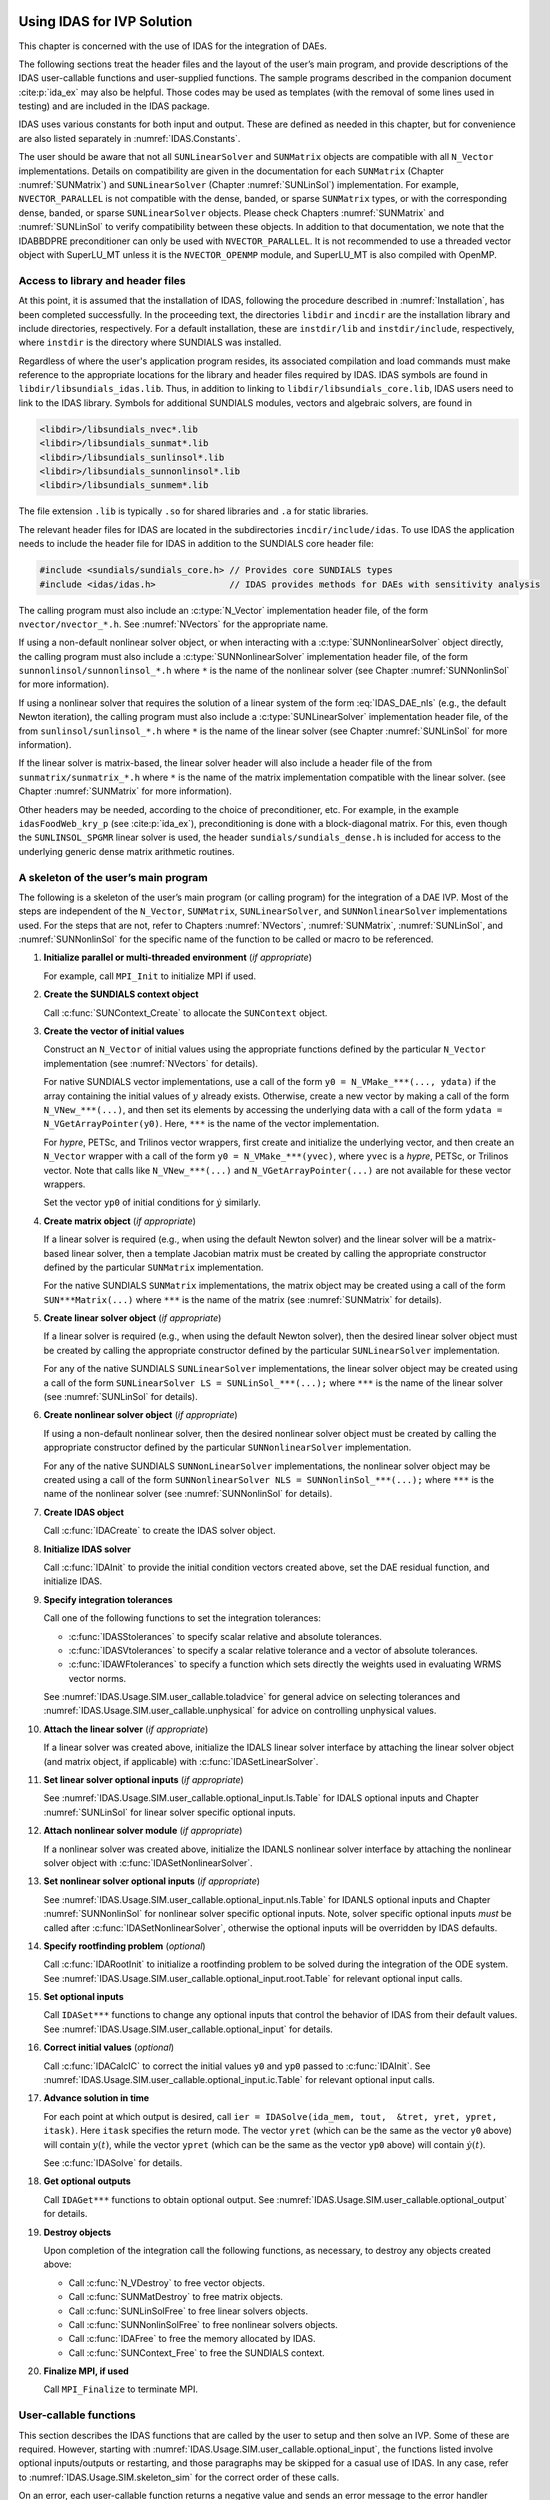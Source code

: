 .. ----------------------------------------------------------------
   SUNDIALS Copyright Start
   Copyright (c) 2002-2024, Lawrence Livermore National Security
   and Southern Methodist University.
   All rights reserved.

   See the top-level LICENSE and NOTICE files for details.

   SPDX-License-Identifier: BSD-3-Clause
   SUNDIALS Copyright End
   ----------------------------------------------------------------

.. _IDAS.Usage.SIM:

Using IDAS for IVP Solution
===========================

This chapter is concerned with the use of IDAS for the integration of DAEs.

The following sections treat the header files and the layout of the user’s main
program, and provide descriptions of the IDAS user-callable functions and
user-supplied functions. The sample programs described in the companion document
:cite:p:`ida_ex` may also be helpful. Those codes may be used as templates (with
the removal of some lines used in testing) and are included in the IDAS package.

IDAS uses various constants for both input and output. These are defined as
needed in this chapter, but for convenience are also listed separately in
:numref:`IDAS.Constants`.

The user should be aware that not all ``SUNLinearSolver`` and ``SUNMatrix``
objects are compatible with all ``N_Vector`` implementations. Details on
compatibility are given in the documentation for each ``SUNMatrix`` (Chapter
:numref:`SUNMatrix`) and ``SUNLinearSolver`` (Chapter :numref:`SUNLinSol`)
implementation. For example, ``NVECTOR_PARALLEL`` is not compatible with the
dense, banded, or sparse ``SUNMatrix`` types, or with the corresponding dense,
banded, or sparse ``SUNLinearSolver`` objects. Please check Chapters
:numref:`SUNMatrix` and :numref:`SUNLinSol` to verify compatibility between
these objects. In addition to that documentation, we note that the IDABBDPRE
preconditioner can only be used with ``NVECTOR_PARALLEL``. It is not recommended
to use a threaded vector object with SuperLU_MT unless it is the
``NVECTOR_OPENMP`` module, and SuperLU_MT is also compiled with OpenMP.

.. _IDAS.Usage.SIM.header_sim:

Access to library and header files
----------------------------------

At this point, it is assumed that the installation of IDAS, following the
procedure described in :numref:`Installation`, has been completed successfully.
In the proceeding text, the directories ``libdir`` and ``incdir`` are the
installation library and include directories, respectively. For a default
installation, these are ``instdir/lib`` and ``instdir/include``, respectively,
where ``instdir`` is the directory where SUNDIALS was installed.

Regardless of where the user's application program resides, its
associated compilation and load commands must make reference to the
appropriate locations for the library and header files required by
IDAS. IDAS symbols are found in ``libdir/libsundials_idas.lib``.
Thus, in addition to linking to ``libdir/libsundials_core.lib``, IDAS
users need to link to the IDAS library. Symbols for additional SUNDIALS
modules, vectors and algebraic solvers, are found in

.. code-block::

  <libdir>/libsundials_nvec*.lib
  <libdir>/libsundials_sunmat*.lib
  <libdir>/libsundials_sunlinsol*.lib
  <libdir>/libsundials_sunnonlinsol*.lib
  <libdir>/libsundials_sunmem*.lib

The file extension ``.lib`` is typically ``.so`` for shared libraries
and ``.a`` for static libraries.

The relevant header files for IDAS are located in the subdirectories
``incdir/include/idas``. To use IDAS the application needs to include
the header file for IDAS in addition to the SUNDIALS core header file:

.. code:: c

  #include <sundials/sundials_core.h> // Provides core SUNDIALS types
  #include <idas/idas.h>              // IDAS provides methods for DAEs with sensitivity analysis

The calling program must also include an :c:type:`N_Vector` implementation header file, of the form
``nvector/nvector_*.h``. See :numref:`NVectors` for the appropriate name.

If using a non-default nonlinear solver object, or when interacting with a
:c:type:`SUNNonlinearSolver` object directly, the calling program must also include a
:c:type:`SUNNonlinearSolver` implementation header file, of the form
``sunnonlinsol/sunnonlinsol_*.h`` where ``*`` is the name of the nonlinear
solver (see Chapter :numref:`SUNNonlinSol` for more information).

If using a nonlinear solver that requires the solution of a linear system of the
form :eq:`IDAS_DAE_nls` (e.g., the default Newton iteration), the calling program
must also include a :c:type:`SUNLinearSolver` implementation header file, of the from
``sunlinsol/sunlinsol_*.h`` where ``*`` is the name of the linear solver
(see Chapter :numref:`SUNLinSol` for more information).

If the linear solver is matrix-based, the linear solver header will also include
a header file of the from ``sunmatrix/sunmatrix_*.h`` where ``*`` is the name of
the matrix implementation compatible with the linear solver. (see Chapter
:numref:`SUNMatrix` for more information).

Other headers may be needed, according to the choice of preconditioner, etc. For
example, in the example ``idasFoodWeb_kry_p`` (see :cite:p:`ida_ex`),
preconditioning is done with a block-diagonal matrix. For this, even though the
``SUNLINSOL_SPGMR`` linear solver is used, the header
``sundials/sundials_dense.h`` is included for access to the underlying generic
dense matrix arithmetic routines.

.. _IDAS.Usage.SIM.skeleton_sim:

A skeleton of the user’s main program
-------------------------------------

The following is a skeleton of the user’s main program (or calling program) for
the integration of a DAE IVP. Most of the steps are independent of the
``N_Vector``, ``SUNMatrix``, ``SUNLinearSolver``, and
``SUNNonlinearSolver`` implementations used. For the steps that are not,
refer to Chapters :numref:`NVectors`, :numref:`SUNMatrix`, :numref:`SUNLinSol`,
and :numref:`SUNNonlinSol` for the specific name of the function to be called or
macro to be referenced.

#. **Initialize parallel or multi-threaded environment** (*if appropriate*)

   For example, call ``MPI_Init`` to initialize MPI if used.

#. **Create the SUNDIALS context object**

   Call :c:func:`SUNContext_Create` to allocate the ``SUNContext`` object.

#. **Create the vector of initial values**

   Construct an ``N_Vector`` of initial values using the appropriate functions
   defined by the particular ``N_Vector`` implementation (see
   :numref:`NVectors` for details).

   For native SUNDIALS vector implementations, use a call of the form
   ``y0 = N_VMake_***(..., ydata)`` if the array containing the initial values
   of :math:`y` already exists. Otherwise, create a new vector by making a call
   of the form ``N_VNew_***(...)``, and then set its elements by accessing the
   underlying data with a call of the form ``ydata = N_VGetArrayPointer(y0)``.
   Here, ``***`` is the name of the vector implementation.

   For *hypre*, PETSc, and Trilinos vector wrappers, first create and initialize
   the underlying vector, and then create an ``N_Vector`` wrapper with a call
   of the form ``y0 = N_VMake_***(yvec)``, where ``yvec`` is a *hypre*, PETSc,
   or Trilinos vector.  Note that calls like ``N_VNew_***(...)`` and
   ``N_VGetArrayPointer(...)`` are not available for these vector wrappers.

   Set the vector ``yp0`` of initial conditions for :math:`\dot{y}` similarly.

#. **Create matrix object** (*if appropriate*)

   If a linear solver is required (e.g., when using the default Newton solver)
   and the linear solver will be a matrix-based linear solver, then a template
   Jacobian matrix must be created by calling the appropriate constructor
   defined by the particular ``SUNMatrix`` implementation.

   For the native SUNDIALS ``SUNMatrix`` implementations, the matrix object may
   be created using a call of the form ``SUN***Matrix(...)`` where ``***`` is
   the name of the matrix (see :numref:`SUNMatrix` for details).

#. **Create linear solver object** (*if appropriate*)

   If a linear solver is required (e.g., when using the default Newton solver),
   then the desired linear solver object must be created by calling the
   appropriate constructor defined by the particular ``SUNLinearSolver``
   implementation.

   For any of the native SUNDIALS ``SUNLinearSolver`` implementations, the
   linear solver object may be created using a call of the form
   ``SUNLinearSolver LS = SUNLinSol_***(...);`` where ``***`` is the name of
   the linear solver (see :numref:`SUNLinSol` for details).

#. **Create nonlinear solver object** (*if appropriate*)

   If using a non-default nonlinear solver, then the desired nonlinear solver
   object must be created by calling the appropriate constructor defined by the
   particular ``SUNNonlinearSolver`` implementation.

   For any of the native SUNDIALS ``SUNNonLinearSolver`` implementations, the
   nonlinear solver object may be created using a call of the form
   ``SUNNonlinearSolver NLS = SUNNonlinSol_***(...);`` where ``***`` is the name
   of the nonlinear solver (see :numref:`SUNNonlinSol` for details).

#. **Create IDAS object**

   Call :c:func:`IDACreate` to create the IDAS solver object.

#. **Initialize IDAS solver**

   Call :c:func:`IDAInit` to provide the initial condition vectors created
   above, set the DAE residual function, and initialize IDAS.

#. **Specify integration tolerances**

   Call one of the following functions to set the integration tolerances:

   * :c:func:`IDASStolerances` to specify scalar relative and absolute
     tolerances.

   * :c:func:`IDASVtolerances` to specify a scalar relative tolerance and
     a vector of absolute tolerances.

   * :c:func:`IDAWFtolerances` to specify a function which sets directly the
     weights used in evaluating WRMS vector norms.

   See :numref:`IDAS.Usage.SIM.user_callable.toladvice` for general advice on
   selecting tolerances and :numref:`IDAS.Usage.SIM.user_callable.unphysical` for
   advice on controlling unphysical values.

#. **Attach the linear solver** (*if appropriate*)

   If a linear solver was created above, initialize the IDALS linear solver
   interface by attaching the linear solver object (and matrix object,
   if applicable) with :c:func:`IDASetLinearSolver`.

#. **Set linear solver optional inputs** (*if appropriate*)

   See :numref:`IDAS.Usage.SIM.user_callable.optional_input.ls.Table` for IDALS optional inputs
   and Chapter :numref:`SUNLinSol` for linear solver specific optional inputs.

#. **Attach nonlinear solver module** (*if appropriate*)

   If a nonlinear solver was created above, initialize the IDANLS nonlinear
   solver interface by attaching the nonlinear solver object with
   :c:func:`IDASetNonlinearSolver`.

#. **Set nonlinear solver optional inputs** (*if appropriate*)

   See :numref:`IDAS.Usage.SIM.user_callable.optional_input.nls.Table` for IDANLS optional inputs
   and Chapter :numref:`SUNNonlinSol` for nonlinear solver specific optional
   inputs. Note, solver specific optional inputs *must* be called after
   :c:func:`IDASetNonlinearSolver`, otherwise the optional inputs will be
   overridden by IDAS defaults.

#. **Specify rootfinding problem** (*optional*)

   Call :c:func:`IDARootInit` to initialize a rootfinding problem to be solved
   during the integration of the ODE system. See
   :numref:`IDAS.Usage.SIM.user_callable.optional_input.root.Table` for relevant optional input
   calls.

#. **Set optional inputs**

   Call ``IDASet***`` functions to change any optional inputs that control the
   behavior of IDAS from their default values. See
   :numref:`IDAS.Usage.SIM.user_callable.optional_input` for details.

#. **Correct initial values** (*optional*)

   Call :c:func:`IDACalcIC` to correct the initial values ``y0`` and ``yp0``
   passed to :c:func:`IDAInit`. See :numref:`IDAS.Usage.SIM.user_callable.optional_input.ic.Table`
   for relevant optional input calls.

#. **Advance solution in time**

   For each point at which output is desired, call ``ier = IDASolve(ida_mem,
   tout,  &tret, yret, ypret, itask)``. Here ``itask`` specifies the return
   mode. The vector ``yret`` (which can be the same as the vector ``y0`` above)
   will contain :math:`y(t)`, while the vector ``ypret`` (which can be the same
   as the vector ``yp0`` above) will contain :math:`\dot{y}(t)`.

   See :c:func:`IDASolve` for details.

#. **Get optional outputs**

   Call ``IDAGet***`` functions to obtain optional output. See
   :numref:`IDAS.Usage.SIM.user_callable.optional_output` for details.

#. **Destroy objects**

   Upon completion of the integration call the following functions, as
   necessary, to destroy any objects created above:

   * Call :c:func:`N_VDestroy` to free vector objects.
   * Call :c:func:`SUNMatDestroy` to free matrix objects.
   * Call :c:func:`SUNLinSolFree` to free linear solvers objects.
   * Call :c:func:`SUNNonlinSolFree` to free nonlinear solvers objects.
   * Call :c:func:`IDAFree` to free the memory allocated by IDAS.
   * Call :c:func:`SUNContext_Free` to free the SUNDIALS context.

#. **Finalize MPI, if used**

   Call ``MPI_Finalize`` to terminate MPI.


.. _IDAS.Usage.SIM.user_callable:

User-callable functions
-----------------------

This section describes the IDAS functions that are called by the user to setup
and then solve an IVP. Some of these are required.  However, starting with
:numref:`IDAS.Usage.SIM.user_callable.optional_input`, the functions listed involve optional
inputs/outputs or restarting, and those paragraphs may be skipped for a casual
use of IDAS. In any case, refer to :numref:`IDAS.Usage.SIM.skeleton_sim` for the
correct order of these calls.

On an error, each user-callable function returns a negative value and sends an
error message to the error handler routine, which prints the message on
``stderr`` by default. However, the user can set a file as error output or can
provide his own error handler function (see
:numref:`IDAS.Usage.SIM.user_callable.optional_input.main`).

.. _IDAS.Usage.SIM.user_callable.idamalloc:

IDAS initialization and deallocation functions
^^^^^^^^^^^^^^^^^^^^^^^^^^^^^^^^^^^^^^^^^^^^^^

.. c:function:: void* IDACreate(SUNContext sunctx)

   The function :c:func:`IDACreate` instantiates an IDAS solver object.

   **Arguments:**
      - ``sunctx`` -- the :c:type:`SUNContext` object (see :numref:`SUNDIALS.SUNContext`)

   **Return value:**
      * ``void*`` pointer the IDAS solver object.

.. c:function:: int IDAInit(void* ida_mem, IDAResFn res, sunrealtype t0, N_Vector y0, N_Vector yp0)

   The function :c:func:`IDAInit` provides required problem and solution
   specifications, allocates internal memory, and initializes IDAS.

   **Arguments:**
      * ``ida_mem`` -- pointer to the IDAS solver object.
      * ``res`` -- is the function which computes the residual function
        :math:`F(t, y, \dot{y})` for the DAE. For full details see
        :c:type:`IDAResFn`.
      * ``t0`` -- is the initial value of :math:`t`.
      * ``y0`` -- is the initial value of :math:`y`.
      * ``yp0`` -- is the initial value of :math:`\dot{y}`.

   **Return value:**
      * ``IDA_SUCCESS`` -- The call was successful.
      * ``IDA_MEM_NULL`` -- The ``ida_mem`` argument was ``NULL``.
      * ``IDA_MEM_FAIL`` -- A memory allocation request has failed.
      * ``IDA_ILL_INPUT`` -- An input argument to :c:func:`IDAInit` has an illegal
        value.

   **Notes:**
      If an error occurred, :c:func:`IDAInit` also sends an error message to the
      error handler function.

.. c:function:: void IDAFree(void** ida_mem)

   The function :c:func:`IDAFree` frees the pointer allocated by a previous call to
   :c:func:`IDACreate`.

   **Arguments:**
      * ``ida_mem`` -- pointer to the IDAS solver object.

   **Return value:**
      * ``void``


.. _IDAS.Usage.SIM.user_callable.idatolerances:

IDAS tolerance specification functions
^^^^^^^^^^^^^^^^^^^^^^^^^^^^^^^^^^^^^^

One of the following three functions must be called to specify the integration
tolerances (or directly specify the weights used in evaluating WRMS vector
norms). Note that this call must be made after the call to :c:func:`IDAInit`.

.. c:function:: int IDASStolerances(void* ida_mem, sunrealtype reltol, sunrealtype abstol)

   The function :c:func:`IDASStolerances` specifies scalar relative and absolute
   tolerances.

   **Arguments:**
      * ``ida_mem`` -- pointer to the IDAS solver object.
      * ``reltol`` -- is the scalar relative error tolerance.
      * ``abstol`` -- is the scalar absolute error tolerance.

   **Return value:**
      * ``IDA_SUCCESS`` -- The call was successful.
      * ``IDA_MEM_NULL`` -- The ``ida_mem`` argument was ``NULL``.
      * ``IDA_NO_MALLOC`` -- The allocation function :c:func:`IDAInit` has not been
        called.
      * ``IDA_ILL_INPUT`` -- One of the input tolerances was negative.

.. c:function:: int IDASVtolerances(void* ida_mem, sunrealtype reltol, N_Vector abstol)

   The function :c:func:`IDASVtolerances` specifies scalar relative tolerance and
   vector absolute tolerances.

   **Arguments:**
      * ``ida_mem`` -- pointer to the IDAS solver object.
      * ``reltol`` -- is the scalar relative error tolerance.
      * ``abstol`` -- is the vector of absolute error tolerances.

   **Return value:**
      * ``IDA_SUCCESS`` -- The call was successful.
      * ``IDA_MEM_NULL`` -- The ``ida_mem`` argument was ``NULL``.
      * ``IDA_NO_MALLOC`` -- The allocation function :c:func:`IDAInit` has not been
        called.
      * ``IDA_ILL_INPUT`` -- The relative error tolerance was negative or the
        absolute tolerance vector had a negative component.

   **Notes:**
      This choice of tolerances is important when the absolute error tolerance
      needs to be different for each component of the state vector :math:`y`.

.. c:function:: int IDAWFtolerances(void* ida_mem, IDAEwtFn efun)

   The function :c:func:`IDAWFtolerances` specifies a user-supplied function ``efun``
   that sets the multiplicative error weights :math:`W_i` for use in the
   weighted RMS norm, which are normally defined by :eq:`IDAS_errwt`.

   **Arguments:**
      * ``ida_mem`` -- pointer to the IDAS solver object.
        :c:func:`IDACreate`
      * ``efun`` -- is the function which defines the ``ewt`` vector. For full
        details see :c:type:`IDAEwtFn`.

   **Return value:**
      * ``IDA_SUCCESS`` -- The call was successful.
      * ``IDA_MEM_NULL`` -- The ``ida_mem`` argument was ``NULL``.
      * ``IDA_NO_MALLOC`` -- The allocation function :c:func:`IDAInit` has not been
        called.


.. _IDAS.Usage.SIM.user_callable.toladvice:

General advice on choice of tolerances
^^^^^^^^^^^^^^^^^^^^^^^^^^^^^^^^^^^^^^

For many users, the appropriate choices for tolerance values in ``reltol`` and
``abstol`` are a concern. The following pieces of advice are relevant.

#. The scalar relative tolerance ``reltol`` is to be set to control relative
   errors. So ``reltol`` of :math:`10^{-4}` means that errors are controlled to
   .01%. We do not recommend using ``reltol`` larger than :math:`10^{-3}`. On
   the other hand, ``reltol`` should not be so small that it is comparable to
   the unit roundoff of the machine arithmetic (generally around
   :math:`10^{-15}`).

#. The absolute tolerances ``abstol`` (whether scalar or vector) need to be set
   to control absolute errors when any components of the solution vector ``y``
   may be so small that pure relative error control is meaningless. For example,
   if ``y[i]`` starts at some nonzero value, but in time decays to zero, then
   pure relative error control on ``y[i]`` makes no sense (and is overly costly)
   after ``y[i]`` is below some noise level. Then ``abstol`` (if a scalar) or
   ``abstol[i]`` (if a vector) needs to be set to that noise level. If the
   different components have different noise levels, then ``abstol`` should be a
   vector. See the example ``idaRoberts_dns`` in the IDAS package, and the
   discussion of it in the IDAS Examples document :cite:p:`ida_ex`. In that
   problem, the three components vary betwen 0 and 1, and have different noise
   levels; hence the ``abstol`` vector. It is impossible to give any general
   advice on ``abstol`` values, because the appropriate noise levels are
   completely problem-dependent. The user or modeler hopefully has some idea as
   to what those noise levels are.

#. Finally, it is important to pick all the tolerance values conservatively,
   because they control the error committed on each individual time step. The
   final (global) errors are some sort of accumulation of those per-step errors.
   A good rule of thumb is to reduce the tolerances by a factor of .01 from the
   actual desired limits on errors. So if you want .01% accuracy (globally), a
   good choice is to is a ``reltol`` of :math:`10^{-6}`. But in any case, it is
   a good idea to do a few experiments with the tolerances to see how the
   computed solution values vary as tolerances are reduced.

.. _IDAS.Usage.SIM.user_callable.unphysical:

Advice on controlling unphysical negative values
^^^^^^^^^^^^^^^^^^^^^^^^^^^^^^^^^^^^^^^^^^^^^^^^

In many applications, some components in the true solution are always positive
or non-negative, though at times very small. In the numerical solution, however,
small negative (hence unphysical) values can then occur. In most cases, these
values are harmless, and simply need to be controlled, not eliminated. The
following pieces of advice are relevant.

#. The way to control the size of unwanted negative computed values is with
   tighter absolute tolerances. Again this requires some knowledge of the noise
   level of these components, which may or may not be different for different
   components. Some experimentation may be needed.

#. If output plots or tables are being generated, and it is important to avoid
   having negative numbers appear there (for the sake of avoiding a long
   explanation of them, if nothing else), then eliminate them, but only in the
   context of the output medium. Then the internal values carried by the solver
   are unaffected. Remember that a small negative value in ``yret`` returned by
   IDAS, with magnitude comparable to ``abstol`` or less, is equivalent to zero
   as far as the computation is concerned.

#. The user’s residual function ``res`` should never change a negative value in
   the solution vector ``yy`` to a non-negative value, as a "solution" to this
   problem. This can cause instability. If the ``res`` routine cannot tolerate a
   zero or negative value (e.g., because there is a square root or log of it),
   then the offending value should be changed to zero or a tiny positive number
   in a temporary variable (not in the input ``yy`` vector) for the purposes of
   computing :math:`F(t,y,\dot{y})`.

#. IDAS provides the option of enforcing positivity or non-negativity on
   components. Also, such constraints can be enforced by use of the recoverable
   error return feature in the user-supplied residual function. However, because
   these options involve some extra overhead cost, they should only be exercised
   if the use of absolute tolerances to control the computed values is
   unsuccessful.

.. _IDAS.Usage.SIM.user_callable.lin_solv_init:

Linear solver interface functions
^^^^^^^^^^^^^^^^^^^^^^^^^^^^^^^^^

As previously explained, if the nonlinear solver requires the solution of linear
systems of the form :eq:`IDAS_DAE_Newtoncorr`, e.g., the default Newton solver, then
the solution of these linear systems is handled with the IDALS linear solver
interface. This interface supports all valid ``SUNLinearSolver`` objects.
Here, a matrix-based ``SUNLinearSolver`` utilizes ``SUNMatrix``
objects to store the Jacobian matrix :math:`J = \dfrac{\partial{F}}{\partial{y}} + \alpha
\dfrac{\partial{F}}{\partial{\dot{y}}}` and factorizations used throughout the solution
process. Conversely, matrix-free ``SUNLinearSolver`` object instead use
iterative methods to solve the linear systems of equations, and only require the
*action* of the Jacobian on a vector, :math:`Jv`.

With most iterative linear solvers, preconditioning can be done on the left
only, on the right only, on both the left and the right, or not at all. The
exceptions to this rule are SPFGMR that supports right preconditioning only and
PCG that performs symmetric preconditioning. However, in IDAS only left
preconditioning is supported. For the specification of a preconditioner, see the
iterative linear solver sections in :numref:`IDAS.Usage.SIM.user_callable.optional_input` and
:numref:`IDAS.Usage.SIM.user_supplied`. A preconditioner matrix :math:`P` must
approximate the Jacobian :math:`J`, at least crudely.

To attach a generic linear solver to IDAS, after the call to :c:func:`IDACreate`
but before any calls to :c:func:`IDASolve`, the user’s program must create the
appropriate ``SUNLinearSolver`` object and call the function
:c:func:`IDASetLinearSolver`. To create the ``SUNLinearSolver`` object,
the user may call one of the SUNDIALS-packaged ``SUNLinearSolver``
constructors via a call of the form

.. code-block:: c

   SUNLinearSolver LS = SUNLinSol_*(...);

Alternately, a user-supplied ``SUNLinearSolver`` object may be created and
used instead. The use of each of the generic linear solvers involves certain
constants, functions and possibly some macros, that are likely to be needed in
the user code. These are available in the corresponding header file associated
with the specific ``SUNMatrix`` or ``SUNLinearSolver`` object in
question, as described in Chapters :numref:`SUNMatrix` and :numref:`SUNLinSol`.

Once this solver object has been constructed, the user should attach it to IDAS
via a call to :c:func:`IDASetLinearSolver`. The first argument passed to this
function is the IDAS memory pointer returned by :c:func:`IDACreate`; the second
argument is the desired ``SUNLinearSolver`` object to use for solving
systems. The third argument is an optional ``SUNMatrix`` object to
accompany matrix-based ``SUNLinearSolver`` inputs (for matrix-free linear
solvers, the third argument should be ``NULL``). A call to this function
initializes the IDALS linear solver interface, linking it to the main IDAS
integrator, and allows the user to specify additional parameters and routines
pertinent to their choice of linear solver.


.. c:function:: int IDASetLinearSolver(void* ida_mem, SUNLinearSolver LS, SUNMatrix J)

   The function :c:func:`IDASetLinearSolver` attaches a ``SUNLinearSolver``
   object ``LS`` and corresponding template Jacobian ``SUNMatrix`` object
   ``J`` (if applicable) to IDAS, initializing the IDALS linear solver interface.

   **Arguments:**
      * ``ida_mem`` -- pointer to the IDAS solver object.
      * ``LS`` -- ``SUNLinearSolver`` object to use for solving linear
        systems of the form :eq:`IDAS_DAE_Newtoncorr`.
      * ``J`` -- ``SUNMatrix`` object for used as a template for the Jacobian
        or ``NULL`` if not applicable.

   **Return value:**
      * ``IDALS_SUCCESS`` -- The IDALS initialization was successful.
      * ``IDALS_MEM_NULL`` -- The ``ida_mem`` pointer is ``NULL``.
      * ``IDALS_ILL_INPUT`` -- The IDALS interface is not compatible with the
        ``LS`` or ``J`` input objects or is incompatible with the
        ``N_Vector`` object passed to :c:func:`IDAInit`.
      * ``IDALS_SUNLS_FAIL`` -- A call to the ``LS`` object failed.
      * ``IDALS_MEM_FAIL`` -- A memory allocation request failed.

   **Notes:**
      If ``LS`` is a matrix-based linear solver, then the template Jacobian matrix
      ``J`` will be used in the solve process, so if additional storage is required
      within the ``SUNMatrix`` object (e.g., for factorization of a banded
      matrix), ensure that the input object is allocated with sufficient size (see
      the documentation of the particular ``SUNMatrix`` in Chapter
      :numref:`SUNMatrix` for further information).

   .. versionadded:: 3.0.0

      Replaces the deprecated function ``IDADlsSetLinearSolver``.


.. _IDAS.Usage.SIM.user_callable.nonlin_solv_init:

Nonlinear solver interface function
^^^^^^^^^^^^^^^^^^^^^^^^^^^^^^^^^^^

By default IDAS uses the ``SUNNonlinearSolver`` implementation of Newton’s method
(see :numref:`SUNNonlinSol.Newton`). To attach a different nonlinear solver in
IDAS, the user’s program must create a ``SUNNonlinearSolver`` object by calling
the appropriate constructor routine. The user must then attach the
``SUNNonlinearSolver`` object to IDAS by calling :c:func:`IDASetNonlinearSolver`.

When changing the nonlinear solver in IDAS, :c:func:`IDASetNonlinearSolver` must
be called after :c:func:`IDAInit`. If any calls to :c:func:`IDASolve` have been
made, then IDAS will need to be reinitialized by calling :c:func:`IDAReInit` to
ensure that the nonlinear solver is initialized correctly before any subsequent
calls to :c:func:`IDASolve`.

The first argument passed to :c:func:`IDASetNonlinearSolver` is the IDAS memory
pointer returned by :c:func:`IDACreate` and the second argument is the
``SUNNonlinearSolver`` object to use for solving the nonlinear system
:eq:`IDAS_DAE_nls`. A call to this function attaches the nonlinear solver to the main
IDAS integrator. We note that at present, the ``SUNNonlinearSolver`` object
*must be of type* ``SUNNONLINEARSOLVER_ROOTFIND``.

.. c:function:: int IDASetNonlinearSolver(void* ida_mem, SUNNonlinearSolver NLS)

   The function :c:func:`IDASetNonlinearSolver` attaches a ``SUNNonlinearSolver``  object (``NLS``) to IDAS.

   **Arguments:**
      * ``ida_mem`` -- pointer to the IDAS solver object.
      * ``NLS`` -- ``SUNNonlinearSolver`` object to use for solving nonlinear systems.

   **Return value:**
      * ``IDA_SUCCESS`` -- The nonlinear solver was successfully attached.
      * ``IDA_MEM_NULL`` -- The ``ida_mem`` pointer is ``NULL``.
      * ``IDA_ILL_INPUT`` -- The ``SUNNonlinearSolver`` object is ``NULL`` , does
        not implement the required nonlinear solver operations, is not of the
        correct type, or the residual function, convergence test function, or
        maximum number of nonlinear iterations could not be set.

   **Notes:**
      When forward sensitivity analysis capabilities are enabled and the
      ``IDA_STAGGERED`` corrector method is used this function sets the
      nonlinear solver method for correcting state variables (see
      :numref:`IDAS.Usage.FSA.user_callable.nonlin_solv_init` for more details).


.. _IDAS.Usage.SIM.user_callable.initialcondition:

Initial condition calculation function
^^^^^^^^^^^^^^^^^^^^^^^^^^^^^^^^^^^^^^

:c:func:`IDACalcIC` calculates corrected initial conditions for the DAE system
for certain index-one problems including a class of systems of semi-implicit
form (see :numref:`IDAS.Mathematics.ivp_sol` and :cite:p:`BHP:98`). It uses a Newton
iteration combined with a linesearch algorithm. Calling :c:func:`IDACalcIC` is
optional. It is only necessary when the initial conditions do not satisfy the
given system. Thus if ``y0`` and ``yp0`` are known to satisfy
:math:`F(t_0, y_0, \dot{y}_0) = 0`, then a call to :c:func:`IDACalcIC` is
generally *not* necessary.

A call to the function :c:func:`IDACalcIC` must be preceded by successful calls
to :c:func:`IDACreate` and :c:func:`IDAInit` (or :c:func:`IDAReInit`), and by a
successful call to the linear system solver specification function. The call to
:c:func:`IDACalcIC` should precede the call(s) to :c:func:`IDASolve` for the
given problem.

.. c:function:: int IDACalcIC(void* ida_mem, int icopt, sunrealtype tout1)

   The function :c:func:`IDACalcIC` corrects the initial values ``y0`` and ``yp0`` at
   time ``t0``.

   **Arguments:**
      * ``ida_mem`` -- pointer to the IDAS solver object.
      * ``icopt`` -- is one of the following two options for the initial condition
        calculation.

        * ``IDA_YA_YDP_INIT`` directs :c:func:`IDACalcIC` to compute the algebraic
          components of :math:`y` and differential components of :math:`\dot{y}`,
          given the differential components of :math:`y`. This option requires that
          the ``N_Vector id`` was set through :c:func:`IDASetId`, specifying the
          differential and algebraic components.
        * ``IDA_Y_INIT`` directs :c:func:`IDACalcIC` to compute all components of
          :math:`y`, given :math:`\dot{y}`. In this case, ``id`` is not required.

      * ``tout1`` -- is the first value of :math:`t` at which a solution will be
        requested (from :c:func:`IDASolve`). This value is needed here only to
        determine the direction of integration and rough scale in the independent
        variable :math:`t`.

   **Return value:**
      * ``IDA_SUCCESS`` -- :c:func:`IDACalcIC` succeeded.
      * ``IDA_MEM_NULL`` -- The argument ``ida_mem`` was ``NULL``.
      * ``IDA_NO_MALLOC`` -- The allocation function :c:func:`IDAInit` has not been
        called.
      * ``IDA_ILL_INPUT`` -- One of the input arguments was illegal.
      * ``IDA_LSETUP_FAIL`` -- The linear solver's setup function failed in an
        unrecoverable manner.
      * ``IDA_LINIT_FAIL`` -- The linear solver's initialization function failed.
      * ``IDA_LSOLVE_FAIL`` -- The linear solver's solve function failed in an
        unrecoverable manner.
      * ``IDA_BAD_EWT`` -- Some component of the error weight vector is zero
        (illegal), either for the input value of ``y0`` or a corrected value.
      * ``IDA_FIRST_RES_FAIL`` -- The user's residual function returned a
        recoverable error flag on the first call, but :c:func:`IDACalcIC` was
        unable to recover.
      * ``IDA_RES_FAIL`` -- The user's residual function returned a nonrecoverable
        error flag.
      * ``IDA_NO_RECOVERY`` -- The user's residual function, or the linear solver's
        setup or solve function had a recoverable error, but :c:func:`IDACalcIC`
        was unable to recover.
      * ``IDA_CONSTR_FAIL`` -- :c:func:`IDACalcIC` was unable to find a solution
        satisfying the inequality constraints.
      * ``IDA_LINESEARCH_FAIL`` -- The linesearch algorithm failed to find a
        solution with a step larger than ``steptol`` in weighted RMS norm, and
        within the allowed number of backtracks.
      * ``IDA_CONV_FAIL`` -- :c:func:`IDACalcIC` failed to get convergence of the
        Newton iterations.

   **Notes:**
      :c:func:`IDACalcIC` will correct the values of :math:`y(t_0)` and
      :math:`\dot{y}(t_0)` which were specified in the previous call to
      :c:func:`IDAInit` or :c:func:`IDAReInit`. To obtain the corrected values,
      call :c:func:`IDAGetConsistentIC`.


.. _IDAS.Usage.SIM.user_callable.idarootinit:

Rootfinding initialization function
^^^^^^^^^^^^^^^^^^^^^^^^^^^^^^^^^^^

While solving the IVP, IDAS has the capability to find the roots of a set of
user-defined functions. To activate the root finding algorithm, call the
following function. This is normally called only once, prior to the first call
to :c:func:`IDASolve`, but if the rootfinding problem is to be changed during
the solution, :c:func:`IDARootInit` can also be called prior to a continuation
call to :c:func:`IDASolve`.

.. c:function:: int IDARootInit(void* ida_mem, int nrtfn, IDARootFn g)

   The function :c:func:`IDARootInit` specifies that the roots of a set of functions
   :math:`g_i(t,y)` are to be found while the IVP is being solved.

   **Arguments:**
      * ``ida_mem`` -- pointer to the IDAS solver object.
      * ``nrtfn`` -- is the number of root functions.
      * ``g`` -- is the function which defines the ``nrtfn`` functions
        :math:`g_i(t,y,\dot{y})` whose roots are sought. See :c:type:`IDARootFn`
        for more details.

   **Return value:**
      * ``IDA_SUCCESS`` -- The call was successful.
      * ``IDA_MEM_NULL`` -- The ``ida_mem`` argument was ``NULL``.
      * ``IDA_MEM_FAIL`` -- A memory allocation failed.
      * ``IDA_ILL_INPUT`` -- The function ``g`` is ``NULL``, but ``nrtfn > 0``.

   **Notes:**
      If a new IVP is to be solved with a call to :c:func:`IDAReInit`, where the
      new IVP has no rootfinding problem but the prior one did, then call
      :c:func:`IDARootInit` with ``nrtfn = 0``.


.. _IDAS.Usage.SIM.user_callable.idas:

IDAS solver function
^^^^^^^^^^^^^^^^^^^^

This is the central step in the solution process, the call to perform the
integration of the DAE. The input arguments (``itask``) specifies one of two
modes as to where IDAS is to return a solution. These modes are modified if
the user has set a stop time (with :c:func:`IDASetStopTime`) or requested
rootfinding (with :c:func:`IDARootInit`).


.. c:function:: int IDASolve(void* ida_mem, sunrealtype tout, sunrealtype* tret, \
                N_Vector yret, N_Vector ypret, int itask)

   The function :c:func:`IDASolve` integrates the DAE over an interval in t.

   **Arguments:**
      * ``ida_mem`` -- pointer to the IDAS solver object.
      * ``tout`` -- the next time at which a computed solution is desired.
      * ``tret`` -- the time reached by the solver output.
      * ``yret`` -- the computed solution vector y.
      * ``ypret`` -- the computed solution vector :math:`\dot{y}`.
      * ``itask`` -- a flag indicating the job of the solver for the next user step

        * ``IDA_NORMAL`` -- the solver will take internal steps until it has
          reached or just passed the user specified ``tout`` parameter. The solver
          then interpolates in order to return approximate values of
          :math:`y(t_{out})` and :math:`\dot{y}(t_{out})`.
        * ``IDA_ONE_STEP`` -- the solver will just take one internal step and
          return the solution at the point reached by that step.

   **Return value:**
      * ``IDA_SUCCESS`` -- The call was successful.
      * ``IDA_TSTOP_RETURN`` -- :c:func:`IDASolve` succeeded by reaching the stop
        point specified through the optional input function
        :c:func:`IDASetStopTime`.
      * ``IDA_ROOT_RETURN`` -- :c:func:`IDASolve` succeeded and found one or more
        roots. In this case, ``tret`` is the location of the root. If ``nrtfn`` >1,
        call :c:func:`IDAGetRootInfo` to see which :math:`g_i` were found to have a
        root.
      * ``IDA_MEM_NULL`` -- The ``ida_mem`` argument was ``NULL``.
      * ``IDA_ILL_INPUT`` -- One of the inputs to :c:func:`IDASolve` was illegal,
        or some other input to the solver was either illegal or missing. The latter
        category includes the following situations:

        * The tolerances have not been set.
        * A component of the error weight vector became zero during internal
          time-stepping.
        * The linear solver initialization function called by the user after
          calling :c:func:`IDACreate` failed to set the linear solver-specific
          ``lsolve`` field in ``ida_mem``.
        * A root of one of the root functions was found both at a point :math:`t`
          and also very near :math:`t`.

        In any case, the user should see the printed error message for details.

      * ``IDA_TOO_MUCH_WORK`` -- The solver took ``mxstep`` internal steps but
        could not reach ``tout``. The default value for ``mxstep`` is
        ``MXSTEP_DEFAULT = 500``.
      * ``IDA_TOO_MUCH_ACC`` -- The solver could not satisfy the accuracy demanded
        by the user for some internal step.
      * ``IDA_ERR_FAIL`` -- Error test failures occurred too many times (``MXNEF =
        10``) during one internal time step or occurred with
        :math:`|h| = h_{\text{min}}`.
      * ``IDA_CONV_FAIL`` -- Convergence test failures occurred too many times
        (``MXNCF = 10``) during one internal time step or occurred with
        :math:`|h| = h_{\text{min}}`.
      * ``IDA_LINIT_FAIL`` -- The linear solver's initialization function failed.
      * ``IDA_LSETUP_FAIL`` -- The linear solver's setup function failed in an
        unrecoverable manner.
      * ``IDA_LSOLVE_FAIL`` -- The linear solver's solve function failed in an
        unrecoverable manner.
      * ``IDA_CONSTR_FAIL`` -- The inequality constraints were violated and the
        solver was unable to recover.
      * ``IDA_REP_RES_ERR`` -- The user's residual function repeatedly returned a
        recoverable error flag, but the solver was unable to recover.
      * ``IDA_RES_FAIL`` -- The user's residual function returned a nonrecoverable
        error flag.
      * ``IDA_RTFUNC_FAIL`` -- The rootfinding function failed.

   **Notes:**
      The vectors ``yret`` and ``ypret`` can occupy the same space as the initial
      condition vectors ``y0`` and ``yp0``, respectively, that were passed to
      :c:func:`IDAInit`.

      In the ``IDA_ONE_STEP`` mode, ``tout`` is used on the first call only, and
      only to get the direction and rough scale of the independent variable.

      If a stop time is enabled (through a call to :c:func:`IDASetStopTime`), then
      :c:func:`IDASolve` returns the solution at ``tstop``. Once the integrator
      returns at a stop time, any future testing for ``tstop`` is disabled (and
      can be reenabled only though a new call to :c:func:`IDASetStopTime`).

      All failure return values are negative and therefore a test ``flag < 0`` will
      trap all :c:func:`IDASolve` failures.

      On any error return in which one or more internal steps were taken by
      :c:func:`IDASolve`, the returned values of ``tret``, ``yret``, and ``ypret``
      correspond to the farthest point reached in the integration.  On all other
      error returns, these values are left unchanged from the previous
      :c:func:`IDASolve` return.


.. _IDAS.Usage.SIM.user_callable.optional_input:

Optional input functions
^^^^^^^^^^^^^^^^^^^^^^^^

There are numerous optional input parameters that control the behavior of the
IDAS solver. IDAS provides functions that can be used to change these optional
input parameters from their default values. The main inputs are divided in the
following categories:

* :numref:`IDAS.Usage.SIM.user_callable.optional_input.main.Table` list the main IDAS
  optional input functions,

* :numref:`IDAS.Usage.SIM.user_callable.optional_input.ls.Table` lists the IDALS linear
  solver interface optional input functions,

* :numref:`IDAS.Usage.SIM.user_callable.optional_input.nls.Table` lists the IDANLS
  nonlinear solver interface optional input functions,

* :numref:`IDAS.Usage.SIM.user_callable.optional_input.ic.Table` lists the initial
  condition calculation optional input functions,

* :numref:`IDAS.Usage.SIM.user_callable.optional_input.step_adapt.Table` lists the IDAS
  step size adaptivity optional input functions, and

* :numref:`IDAS.Usage.SIM.user_callable.optional_input.root.Table` lists the rootfinding
  optional input functions.

These optional inputs are described in detail in the remainder of this section.
For the most casual use of IDAS, the reader can skip to
:numref:`IDAS.Usage.SIM.user_supplied`.

We note that, on an error return, all of the optional input functions also send
an error message to the error handler function. All error return values are
negative, so the test ``flag < 0`` will catch all errors.

The optional input calls can, unless otherwise noted, be executed in any order.
Finally, a call to an ``IDASet***`` function can, unless otherwise noted, be
made at any time from the user’s calling program and, if successful, takes
effect immediately.


.. _IDAS.Usage.SIM.user_callable.optional_input.main:

Main solver optional input functions
""""""""""""""""""""""""""""""""""""

.. _IDAS.Usage.SIM.user_callable.optional_input.main.Table:

.. table:: Optional inputs for IDAS

   +--------------------------------------------------------------------+---------------------------------+----------------+
   | **Optional input**                                                 | **Function name**               | **Default**    |
   +--------------------------------------------------------------------+---------------------------------+----------------+
   | User data                                                          | :c:func:`IDASetUserData`        | NULL           |
   +--------------------------------------------------------------------+---------------------------------+----------------+
   | Maximum order for BDF method                                       | :c:func:`IDASetMaxOrd`          | 5              |
   +--------------------------------------------------------------------+---------------------------------+----------------+
   | Maximum no. of internal steps before :math:`t_{{\scriptsize out}}` | :c:func:`IDASetMaxNumSteps`     | 500            |
   +--------------------------------------------------------------------+---------------------------------+----------------+
   | Initial step size                                                  | :c:func:`IDASetInitStep`        | estimated      |
   +--------------------------------------------------------------------+---------------------------------+----------------+
   | Minimum absolute step size :math:`h_{\text{min}}`                  | :c:func:`IDASetMinStep`         | 0              |
   +--------------------------------------------------------------------+---------------------------------+----------------+
   | Maximum absolute step size :math:`h_{\text{max}}`                  | :c:func:`IDASetMaxStep`         | :math:`\infty` |
   +--------------------------------------------------------------------+---------------------------------+----------------+
   | Value of :math:`t_{stop}`                                          | :c:func:`IDASetStopTime`        | undefined      |
   +--------------------------------------------------------------------+---------------------------------+----------------+
   | Disable the stop time                                              | :c:func:`IDAClearStopTime`      | N/A            |
   +--------------------------------------------------------------------+---------------------------------+----------------+
   | Maximum no. of error test failures                                 | :c:func:`IDASetMaxErrTestFails` | 10             |
   +--------------------------------------------------------------------+---------------------------------+----------------+
   | Suppress alg. vars. from error test                                | :c:func:`IDASetSuppressAlg`     | ``SUNFALSE``   |
   +--------------------------------------------------------------------+---------------------------------+----------------+
   | Variable types (differential/algebraic)                            | :c:func:`IDASetId`              | NULL           |
   +--------------------------------------------------------------------+---------------------------------+----------------+
   | Inequality constraints on solution                                 | :c:func:`IDASetConstraints`     | NULL           |
   +--------------------------------------------------------------------+---------------------------------+----------------+


.. c:function:: int IDASetUserData(void * ida_mem, void * user_data)

   The function :c:func:`IDASetUserData` attaches a user-defined data pointer to the
   main IDAS solver object.

   **Arguments:**
      * ``ida_mem`` -- pointer to the IDAS solver object.
      * ``user_data`` -- pointer to the user data.

   **Return value:**
      * ``IDA_SUCCESS`` -- The optional value has been successfully set.
      * ``IDA_MEM_NULL`` -- The ``ida_mem`` pointer is ``NULL``.

   **Notes:**
      If specified, the pointer to ``user_data`` is passed to all user-supplied
      functions that have it as an argument. Otherwise, a ``NULL`` pointer is
      passed.

   .. warning::

      If ``user_data`` is needed in user linear solver or preconditioner
      functions, the call to :c:func:`IDASetUserData` must be made before the
      call to specify the linear solver.

.. c:function:: int IDASetMaxOrd(void * ida_mem, int maxord)

   The function :c:func:`IDASetMaxOrd` specifies the maximum order of the linear
   multistep method.

   **Arguments:**
      * ``ida_mem`` -- pointer to the IDAS solver object.
      * ``maxord`` -- value of the maximum method order. This must be positive.

   **Return value:**
      * ``IDA_SUCCESS`` -- The optional value has been successfully set.
      * ``IDA_MEM_NULL`` -- The ``ida_mem`` pointer is ``NULL``.
      * ``IDA_ILL_INPUT`` -- The input value ``maxord`` is :math:`\leq` 0 , or
        larger than the max order value when :c:func:`IDAInit` was called.

   **Notes:**
      The default value is 5. If the input value exceeds 5, the value 5 will be
      used. If called before :c:func:`IDAInit`, ``maxord`` limits the memory
      requirements for the internal IDAS memory block and its value cannot be
      increased past the value set when :c:func:`IDAInit` was called.

.. c:function:: int IDASetMaxNumSteps(void * ida_mem, long int mxsteps)

   The function :c:func:`IDASetMaxNumSteps` specifies the maximum number of steps to
   be taken by the solver in its attempt to reach the next output time.

   **Arguments:**
      * ``ida_mem`` -- pointer to the IDAS solver object.
      * ``mxsteps`` -- maximum allowed number of steps.

   **Return value:**
      * ``IDA_SUCCESS`` -- The optional value has been successfully set.
      * ``IDA_MEM_NULL`` -- The ``ida_mem`` pointer is ``NULL``.

   **Notes:**
      Passing ``mxsteps`` = 0 results in IDAS using the default value (500).
      Passing ``mxsteps`` < 0 disables the test (not recommended).

.. c:function:: int IDASetInitStep(void * ida_mem, sunrealtype hin)

   The function :c:func:`IDASetInitStep` specifies the initial step size.

   **Arguments:**
      * ``ida_mem`` -- pointer to the IDAS solver object.
      * ``hin`` -- value of the initial step size to be attempted. Pass 0.0 to have
        IDAS use the default value.

   **Return value:**
      * ``IDA_SUCCESS`` -- The optional value has been successfully set.
      * ``IDA_MEM_NULL`` -- The ``ida_mem`` pointer is ``NULL``.

   **Notes:**
      By default, IDAS estimates the initial step as the solution of
      :math:`\|h \dot{y} \|_{{\scriptsize WRMS}} = 1/2`, with an added restriction
      that :math:`|h| \leq .001|t_{\text{out}} - t_0|`.

.. c:function:: int IDASetMinStep(void * ida_mem, sunrealtype hmin)

   The function :c:func:`IDASetMinStep` specifies the minimum absolute value of
   the step size.

   Pass ``hmin = 0`` to obtain the default value of 0.

   **Arguments:**
      * ``ida_mem`` -- pointer to the IDAS solver object.
      * ``hmin`` -- minimum absolute value of the step size.

   **Return value:**
      * ``IDA_SUCCESS`` -- The optional value has been successfully set.
      * ``IDA_MEM_NULL`` -- The ``ida_mem`` pointer is ``NULL``.
      * ``IDA_ILL_INPUT`` -- ``hmin`` is negative.

   .. versionadded:: 5.2.0

.. c:function:: int IDASetMaxStep(void * ida_mem, sunrealtype hmax)

   The function :c:func:`IDASetMaxStep` specifies the maximum absolute value of the
   step size.

   **Arguments:**
      * ``ida_mem`` -- pointer to the IDAS solver object.
      * ``hmax`` -- maximum absolute value of the step size.

   **Return value:**
      * ``IDA_SUCCESS`` -- The optional value has been successfully set.
      * ``IDA_MEM_NULL`` -- The ``ida_mem`` pointer is ``NULL``.
      * ``IDA_ILL_INPUT`` -- Either ``hmax`` is not positive or it is smaller than
        the minimum allowable step.

   **Notes:**
      Pass ``hmax = 0`` to obtain the default value :math:`\infty`.

.. c:function:: int IDASetStopTime(void * ida_mem, sunrealtype tstop)

   The function :c:func:`IDASetStopTime` specifies the value of the independent
   variable :math:`t` past which the solution is not to proceed.

   **Arguments:**
      * ``ida_mem`` -- pointer to the IDAS solver object.
      * ``tstop`` -- value of the independent variable past which the solution
        should not proceed.

   **Return value:**
      * ``IDA_SUCCESS`` -- The optional value has been successfully set.
      * ``IDA_MEM_NULL`` -- The ``ida_mem`` pointer is ``NULL``.
      * ``IDA_ILL_INPUT`` -- The value of ``tstop`` is not beyond the current
        :math:`t` value, :math:`t_n`.

   **Notes:**
      The default, if this routine is not called, is that no stop time is imposed.
      Once the integrator returns at a stop time, any future testing for ``tstop``
      is disabled (and can be reenabled only though a new call to
      :c:func:`IDASetStopTime`).

      A stop time not reached before a call to :c:func:`IDAReInit` will
      remain active but can be disabled by calling :c:func:`IDAClearStopTime`.

.. c:function:: int IDAClearStopTime(void* ida_mem)

   Disables the stop time set with :c:func:`IDASetStopTime`.

   **Arguments:**
      * ``ida_mem`` -- pointer to the IDA memory block.

   **Return value:**
      * ``IDA_SUCCESS`` if successful
      * ``IDA_MEM_NULL`` if the IDA memory is ``NULL``

   **Notes:**
      The stop time can be reenabled though a new call to
      :c:func:`IDASetStopTime`.

   .. versionadded:: 6.5.1

.. c:function:: int IDASetMaxErrTestFails(void * ida_mem, int maxnef)

   The function :c:func:`IDASetMaxErrTestFails` specifies the maximum number of error
   test failures in attempting one step.

   **Arguments:**
      * ``ida_mem`` -- pointer to the IDAS solver object.
      * ``maxnef`` -- maximum number of error test failures allowed on one step
        (>0).

   **Return value:**
      * ``IDA_SUCCESS`` -- The optional value has been successfully set.
      * ``IDA_MEM_NULL`` -- The ``ida_mem`` pointer is ``NULL``.

   **Notes:**
      The default value is 10.

.. c:function:: int IDASetSuppressAlg(void * ida_mem, sunbooleantype suppressalg)

   The function :c:func:`IDASetSuppressAlg` indicates whether or not to suppress
   algebraic variables in the local error test.

   **Arguments:**
      * ``ida_mem`` -- pointer to the IDAS solver object.
      * ``suppressalg`` -- indicates whether to suppress (``SUNTRUE``) or include
        (``SUNFALSE``) the algebraic variables in the local error test.

   **Return value:**
      * ``IDA_SUCCESS`` -- The optional value has been successfully set.
      * ``IDA_MEM_NULL`` -- The ``ida_mem`` pointer is ``NULL``.

   **Notes:**
      The default value is ``SUNFALSE``.  If ``suppressalg = SUNTRUE`` is selected,
      then the ``id`` vector must be set (through :c:func:`IDASetId`) to specify
      the algebraic components.  In general, the use of this option (with
      ``suppressalg = SUNTRUE``) is *discouraged* when solving DAE systems of index
      1, whereas it is generally *encouraged* for systems of index 2 or more. See
      pp. 146-147 of :cite:p:`BCP:96` for more on this issue.

.. c:function:: int IDASetId(void * ida_mem, N_Vector id)

   The function :c:func:`IDASetId` specifies algebraic/differential components in the
   :math:`y` vector.

   **Arguments:**
      * ``ida_mem`` -- pointer to the IDAS solver object.
      * ``id`` -- a vector of values identifying the components of :math:`y` as
        differential or algebraic variables. A value of 1.0 indicates a
        differential variable, while 0.0 indicates an algebraic variable.

   **Return value:**
      * ``IDA_SUCCESS`` -- The optional value has been successfully set.
      * ``IDA_MEM_NULL`` -- The ``ida_mem`` pointer is ``NULL``.

   **Notes:**
      The vector ``id`` is required if the algebraic variables are to be suppressed
      from the local error test (see :c:func:`IDASetSuppressAlg`) or if
      :c:func:`IDACalcIC` is to be called with ``icopt`` = ``IDA_YA_YDP_INIT``.

.. c:function:: int IDASetConstraints(void * ida_mem, N_Vector constraints)

   The function :c:func:`IDASetConstraints` specifies a vector defining inequality
   constraints for each component of the solution vector :math:`y`.

   **Arguments:**
      * ``ida_mem`` -- pointer to the IDAS solver object.
      * ``constraints`` -- vector of constraint flags.

        * If ``constraints[i] = 0``,  no constraint is imposed on :math:`y_i`.
        * If ``constraints[i] = 1``,  :math:`y_i` will be constrained to be :math:`y_i \ge 0.0`.
        * If ``constraints[i] = -1``, :math:`y_i` will be constrained to be :math:`y_i \le 0.0`.
        * If ``constraints[i] = 2``,  :math:`y_i` will be constrained to be :math:`y_i > 0.0`.
        * If ``constraints[i] = -2``, :math:`y_i` will be constrained to be :math:`y_i < 0.0`.

   **Return value:**
      * ``IDA_SUCCESS`` -- The optional value has been successfully set.
      * ``IDA_MEM_NULL`` -- The ``ida_mem`` pointer is ``NULL``.
      * ``IDA_ILL_INPUT`` -- The constraints vector contains illegal values
        or the simultaneous corrector option has been selected when doing
        forward sensitivity analysis.

   **Notes:**
      The presence of a non-``NULL`` constraints vector that is not 0.0 in all
      components will cause constraint checking to be performed.  However, a call
      with 0.0 in all components of constraints vector will result in an illegal
      input return. A ``NULL`` input will disable constraint checking.

      Constraint checking when doing forward sensitivity analysis with the
      simultaneous corrector option is currently disallowed and will result in
      an illegal input return.


.. _IDAS.Usage.SIM.user_callable.optional_input.ls:

Linear solver interface optional input functions
""""""""""""""""""""""""""""""""""""""""""""""""

.. _IDAS.Usage.SIM.user_callable.optional_input.ls.Table:

.. table:: Optional inputs for the IDALS linear solver interface

   +-------------------------------------------------+---------------------------------------+---------------+
   | **Optional input**                              | **Function name**                     | **Default**   |
   +-------------------------------------------------+---------------------------------------+---------------+
   | Jacobian function                               | :c:func:`IDASetJacFn`                 | DQ            |
   +-------------------------------------------------+---------------------------------------+---------------+
   | Set parameter determining if a :math:`c_j`      | :c:func:`IDASetDeltaCjLSetup`         | 0.25          |
   | change requires a linear solver setup call      |                                       |               |
   +-------------------------------------------------+---------------------------------------+---------------+
   | Enable or disable linear solution scaling       | :c:func:`IDASetLinearSolutionScaling` | on            |
   +-------------------------------------------------+---------------------------------------+---------------+
   | Jacobian-times-vector function                  | :c:func:`IDASetJacTimes`              | NULL, DQ      |
   +-------------------------------------------------+---------------------------------------+---------------+
   | Preconditioner functions                        | :c:func:`IDASetPreconditioner`        | NULL, NULL    |
   +-------------------------------------------------+---------------------------------------+---------------+
   | Ratio between linear and nonlinear tolerances   | :c:func:`IDASetEpsLin`                | 0.05          |
   +-------------------------------------------------+---------------------------------------+---------------+
   | Increment factor used in DQ :math:`Jv` approx.  | :c:func:`IDASetIncrementFactor`       | 1.0           |
   +-------------------------------------------------+---------------------------------------+---------------+
   | Jacobian-times-vector DQ Res function           | :c:func:`IDASetJacTimesResFn`         | NULL          |
   +-------------------------------------------------+---------------------------------------+---------------+
   | Newton linear solve tolerance conversion factor | :c:func:`IDASetLSNormFactor`          | vector length |
   +-------------------------------------------------+---------------------------------------+---------------+

The mathematical explanation of the linear solver methods available to IDAS is
provided in :numref:`IDAS.Mathematics.ivp_sol`. We group the user-callable routines
into four categories: general routines concerning the overall IDALS linear
solver interface, optional inputs for matrix-based linear solvers, optional
inputs for matrix-free linear solvers, and optional inputs for iterative linear
solvers. We note that the matrix-based and matrix-free groups are mutually
exclusive, whereas the “iterative” tag can apply to either case.

When using matrix-based linear solver modules, the IDALS solver interface needs
a function to compute an approximation to the Jacobian matrix
:math:`J(t,y,\dot{y})`. This function must be of type :c:type:`IDALsJacFn`. The
user can supply a Jacobian function or, if using the
:ref:`SUNMATRIX_DENSE <SUNMatrix.Dense>` or
:ref:`SUNMATRIX_BAND <SUNMatrix.Band>`  modules for the matrix
:math:`J`, can use the default internal difference quotient approximation that
comes with the IDALS interface. To specify a user-supplied Jacobian function
``jac``, IDALS provides the function :c:func:`IDASetJacFn`. The IDALS interface
passes the pointer ``user_data`` to the Jacobian function. This allows the user
to create an arbitrary structure with relevant problem data and access it during
the execution of the user-supplied Jacobian function, without using global data
in the program. The pointer ``user_data`` may be specified through
:c:func:`IDASetUserData`.

.. c:function:: int IDASetJacFn(void * ida_mem, IDALsJacFn jac)

   The function :c:func:`IDASetJacFn` specifies the Jacobian approximation function to
   be used for a matrix-based solver within the IDALS interface.

   **Arguments:**
      * ``ida_mem`` -- pointer to the IDAS solver object.
      * ``jac`` -- user-defined Jacobian approximation function. See
        :c:type:`IDALsJacFn` for more details.

   **Return value:**
      * ``IDALS_SUCCESS`` -- The optional value has been successfully set.
      * ``IDALS_MEM_NULL`` -- The ``ida_mem`` pointer is ``NULL``.
      * ``IDALS_LMEM_NULL`` -- The IDALS linear solver interface has not been
        initialized.

   **Notes:**
      This function must be called after the IDALS linear solver interface has been
      initialized through a call to :c:func:`IDASetLinearSolver`.  By default,
      IDALS uses an internal difference quotient function for the
      :ref:`SUNMATRIX_DENSE <SUNMatrix.Dense>` and
      :ref:`SUNMATRIX_BAND <SUNMatrix.Band>` modules.  If ``NULL`` is passed to
      ``jac``, this default function is used.  An error will occur if no ``jac`` is
      supplied when using other matrix types.

   .. versionadded:: 3.0.0

      Replaces the deprecated function ``IDADlsSetJacFn``.


When using a matrix-based linear solver the matrix information will be updated
infrequently to reduce matrix construction and, with direct solvers,
factorization costs. As a result the value of :math:`\alpha` may not be current
and a scaling factor is applied to the solution of the linear system to account
for the lagged value of :math:`\alpha`. See :numref:`SUNLinSol.IDAS.Lagged` for
more details. The function :c:func:`IDASetLinearSolutionScaling` can be used to
disable this scaling when necessary, e.g., when providing a custom linear solver
that updates the matrix using the current :math:`\alpha` as part of the solve.

.. c:function:: int IDASetDeltaCjLSetup(void* ida_mem, sunrealtype dcj)

   The function ``IDASetDeltaCjLSetup`` specifies the parameter that determines
   the bounds on a change in :math:`c_j` that require a linear solver setup
   call. If ``cj_current / cj_previous < (1 - dcj) / (1 + dcj)`` or
   ``cj_current / cj_previous > (1 + dcj) / (1 - dcj)``, the linear solver
   setup function is called.

   If ``dcj`` is :math:`< 0` or :math:`\geq 1` then the default value (0.25) is
   used.

   **Arguments:**
     * ``ida_mem`` -- pointer to the IDAS memory block.
     * ``dcj`` -- the :math:`c_j` change threshold.

   **Return value:**
     * ``IDA_SUCCESS`` -- The flag value has been successfully set.
     * ``IDA_MEM_NULL`` -- The ``ida_mem`` pointer is ``NULL``.

   .. versionadded:: 5.2.0

.. c:function:: int IDASetLinearSolutionScaling(void * ida_mem, sunbooleantype onoff)

   The function :c:func:`IDASetLinearSolutionScaling` enables or disables scaling the
   linear system solution to account for a change in :math:`\alpha` in the
   linear system. For more details see :numref:`SUNLinSol.IDAS.Lagged`.

   **Arguments:**
      * ``ida_mem`` -- pointer to the IDAS solver object.
      * ``onoff`` -- flag to enable (``SUNTRUE``) or disable (``SUNFALSE``) scaling.

   **Return value:**
      * ``IDALS_SUCCESS`` -- The flag value has been successfully set.
      * ``IDALS_MEM_NULL`` -- The ``ida_mem`` pointer is ``NULL``.
      * ``IDALS_LMEM_NULL`` -- The IDALS linear solver interface has not been
        initialized.
      * ``IDALS_ILL_INPUT`` -- The attached linear solver is not matrix-based.

   **Notes:**
      This function must be called after the IDALS linear solver interface has been
      initialized through a call to :c:func:`IDASetLinearSolver`.  By default
      scaling is enabled with matrix-based linear solvers.


When using matrix-free linear solver modules, the IDALS solver interface
requires a function to compute an approximation to the product between the
Jacobian matrix :math:`J(t,y,\dot{y})` and a vector :math:`v`. The user can
supply a Jacobian-times-vector approximation function, or use the default
internal difference quotient function that comes with the IDALS solver
interface.

A user-defined Jacobian-vector product function must be of type
:c:type:`IDALsJacTimesVecFn` and can be specified through a call to
:c:func:`IDASetJacTimes`. The evaluation and processing of any Jacobian-related
data needed by the user’s Jacobian-vector product function may be done in the
optional user-supplied function ``jtsetup`` (see
:numref:`IDAS.Usage.SIM.user_supplied.jtsetupFn` for specification details). The
pointer ``user_data`` received through :c:func:`IDASetUserData` (or a pointer to
``NULL`` if ``user_data`` was not specified) is passed to the Jacobian-vector
product setup and product functions, ``jtsetup`` and ``jtimes``, each time they
are called.  This allows the user to create an arbitrary structure with relevant
problem data and access it during the execution of the user-supplied functions
without using global data in the program.

.. c:function:: int IDASetJacTimes(void * ida_mem, IDALsJacTimesSetupFn jsetup, IDALsJacTimesVecFn jtimes)

   The function :c:func:`IDASetJacTimes` specifies the Jacobian-vector product setup
   and product functions.

   **Arguments:**
      * ``ida_mem`` -- pointer to the IDAS solver object.
      * ``jtsetup`` -- user-defined function to set up the Jacobian-vector
        product. See :c:type:`IDALsJacTimesSetupFn` for more details. Pass ``NULL``
        if no setup is necessary.
      * ``jtimes`` -- user-defined Jacobian-vector product function. See
        :c:type:`IDALsJacTimesVecFn` for more details.

   **Return value:**
      * ``IDALS_SUCCESS`` -- The optional value has been successfully set.
      * ``IDALS_MEM_NULL`` -- The ``ida_mem`` pointer is ``NULL``.
      * ``IDALS_LMEM_NULL`` -- The IDALS linear solver has not been initialized.
      * ``IDALS_SUNLS_FAIL`` -- An error occurred when setting up the system
        matrix-times-vector routines in the ``SUNLinearSolver`` object used by the
        IDALS interface.

   **Notes:**
      The default is to use an internal finite difference quotient for ``jtimes``
      and to omit ``jtsetup``.  If ``NULL`` is passed to ``jtimes``, these defaults
      are used.  A user may specify non-``NULL`` ``jtimes`` and ``NULL``
      ``jtsetup`` inputs.  This function must be called after the IDALS linear
      solver interface has been initialized through a call to
      :c:func:`IDASetLinearSolver`.

   .. versionadded:: 3.0.0

      Replaces the deprecated function ``IDASpilsSetJacTimes``.


When using the default difference-quotient approximation to the Jacobian-vector
product, the user may specify the factor to use in setting increments for the
finite-difference approximation, via a call to :c:func:`IDASetIncrementFactor`.

.. c:function:: int IDASetIncrementFactor(void * ida_mem, sunrealtype dqincfac)

   The function :c:func:`IDASetIncrementFactor` specifies the increment factor to be
   used in the difference-quotient approximation to the product :math:`Jv`.
   Specifically, :math:`Jv` is approximated via the formula

   .. math::
      Jv = \frac{1}\sigma\left[F(t,\tilde{y},\tilde{\dot{y}}) - F(t,y,\dot{y})\right],

   where :math:`\tilde{y} = y + \sigma v`,
   :math:`\tilde{\dot{y}} = \dot{y} + c_j  \sigma v`, :math:`c_j` is a BDF
   parameter proportional to the step size,
   :math:`\sigma = \mathtt{dqincfac} \sqrt{N}`, and :math:`N` is the number of
   equations in the DAE system.

   **Arguments:**
      * ``ida_mem`` -- pointer to the IDAS solver object.
      * ``dqincfac`` -- user-specified increment factor positive.

   **Return value:**
      * ``IDALS_SUCCESS`` -- The optional value has been successfully set.
      * ``IDALS_MEM_NULL`` -- The ``ida_mem`` pointer is ``NULL``.
      * ``IDALS_LMEM_NULL`` -- The IDALS linear solver has not been initialized.
      * ``IDALS_ILL_INPUT`` -- The specified value of ``dqincfac`` is
        :math:`\le 0`.

   **Notes:**
      The default value is 1.0.  This function must be called after the IDALS
      linear solver interface has been initialized through a call to
      :c:func:`IDASetLinearSolver`.

   .. versionadded:: 3.0.0

      Replaces the deprecated function ``IDASpilsSetIncrementFactor``.


Additionally, when using the internal difference quotient, the user may also
optionally supply an alternative residual function for use in the
Jacobian-vector product approximation by calling
:c:func:`IDASetJacTimesResFn`. The alternative residual function should compute
a suitable (and differentiable) approximation to the residual function provided
to :c:func:`IDAInit`. For example, as done in :cite:p:`dorr2010numerical` for an
ODE in explicit form, the alternative function may use lagged values when
evaluating a nonlinearity to avoid differencing a potentially non-differentiable
factor.

.. c:function:: int IDASetJacTimesResFn(void * ida_mem, IDAResFn jtimesResFn)

   The function :c:func:`IDASetJacTimesResFn` specifies an alternative DAE residual
   function for use in the internal Jacobian-vector product difference quotient
   approximation.

   **Arguments:**
      * ``ida_mem`` -- pointer to the IDAS solver object.
      * ``jtimesResFn`` -- is the function which computes the alternative DAE
        residual function to use in Jacobian-vector product difference quotient
        approximations. See :c:type:`IDAResFn` for more details.

   **Return value:**
      * ``IDALS_SUCCESS`` -- The optional value has been successfully set.
      * ``IDALS_MEM_NULL`` -- The ``ida_mem`` pointer is ``NULL``.
      * ``IDALS_LMEM_NULL`` -- The IDALS linear solver has not been initialized.
      * ``IDALS_ILL_INPUT`` -- The internal difference quotient approximation is
        disabled.

   **Notes:**
      The default is to use the residual function provided to :c:func:`IDAInit` in
      the internal difference quotient. If the input resudual function is ``NULL``,
      the default is used.  This function must be called after the IDALS linear
      solver interface has been initialized through a call to
      :c:func:`IDASetLinearSolver`.


When using an iterative linear solver, the user may supply a preconditioning
operator to aid in solution of the system. This operator consists of two
user-supplied functions, ``psetup`` and ``psolve``, that are supplied to IDAS
using the function :c:func:`IDASetPreconditioner`. The ``psetup`` function
supplied to this routine should handle evaluation and preprocessing of any
Jacobian data needed by the user’s preconditioner solve function,
``psolve``. Both of these functions are fully specified in
:numref:`IDAS.Usage.SIM.user_supplied.psolveFn` and
:numref:`IDAS.Usage.SIM.user_supplied.precondFn`).  The user data pointer received
through :c:func:`IDASetUserData` (or ``NULL`` if a user data pointer was not
specified) is passed to the ``psetup`` and ``psolve`` functions. This allows the
user to create an arbitrary structure with relevant problem data and access it
during the execution of the user-supplied preconditioner functions without using
global data in the program.

.. c:function:: int IDASetPreconditioner(void * ida_mem, IDALsPrecSetupFn psetup, IDALsPrecSolveFn psolve)

   The function :c:func:`IDASetPreconditioner` specifies the preconditioner setup and
   solve functions.

   **Arguments:**
      * ``ida_mem`` -- pointer to the IDAS solver object.
      * ``psetup`` -- user-defined function to set up the preconditioner. See
        :c:type:`IDALsPrecSetupFn` for more details. Pass ``NULL`` if no setup is
        necessary.
      * ``psolve`` -- user-defined preconditioner solve function. See
        :c:type:`IDALsPrecSolveFn` for more details.

   **Return value:**
      * ``IDALS_SUCCESS`` -- The optional values have been successfully set.
      * ``IDALS_MEM_NULL`` -- The ``ida_mem`` pointer is ``NULL``.
      * ``IDALS_LMEM_NULL`` -- The IDALS linear solver has not been initialized.
      * ``IDALS_SUNLS_FAIL`` -- An error occurred when setting up preconditioning
        in the ``SUNLinearSolver`` object used by the IDALS interface.

   **Notes:**
      The default is ``NULL`` for both arguments (i.e., no preconditioning).  This
      function must be called after the IDALS linear solver interface has been
      initialized through a call to :c:func:`IDASetLinearSolver`.

   .. versionadded:: 3.0.0

      Replaces the deprecated function ``IDASpilsSetPreconditioner``.


Also, as described in :numref:`IDAS.Mathematics.ivp_sol`, the IDALS interface
requires that iterative linear solvers stop when the norm of the preconditioned
residual satisfies

.. math::
   \|r\| \le \frac{\epsilon_L \epsilon}{10}

where :math:`\epsilon` is the nonlinear solver tolerance, and the default
:math:`\epsilon_L = 0.05`; this value may be modified by the user through the
:c:func:`IDASetEpsLin` function.

.. c:function:: int IDASetEpsLin(void * ida_mem, sunrealtype eplifac)

   The function :c:func:`IDASetEpsLin` specifies the factor by which the Krylov linear
   solver's convergence test constant is reduced from the nonlinear iteration
   test constant.

   **Arguments:**
      * ``ida_mem`` -- pointer to the IDAS solver object.
      * ``eplifac`` -- linear convergence safety factor :math:`\geq 0.0`.

   **Return value:**
      * ``IDALS_SUCCESS`` -- The optional value has been successfully set.
      * ``IDALS_MEM_NULL`` -- The ``ida_mem`` pointer is ``NULL``.
      * ``IDALS_LMEM_NULL`` -- The IDALS linear solver has not been initialized.
      * ``IDALS_ILL_INPUT`` -- The factor ``eplifac`` is negative.

   **Notes:**
      The default value is :math:`0.05`.  This function must be called after the
      IDALS linear solver interface has been initialized through a call to
      :c:func:`IDASetLinearSolver`.  If ``eplifac`` :math:`= 0.0` is passed, the
      default value is used.

   .. versionadded:: 3.0.0

      Replaces the deprecated function ``IDASpilsSetEpsLin``.

.. c:function:: int IDASetLSNormFactor(void * ida_mem, sunrealtype nrmfac)

   The function :c:func:`IDASetLSNormFactor` specifies the factor to use when
   converting from the integrator tolerance (WRMS norm) to the linear solver
   tolerance (L2 norm) for Newton linear system solves e.g.,
   ``tol_L2 = fac * tol_WRMS``.

   **Arguments:**
      * ``ida_mem`` -- pointer to the IDAS solver object.
      * ``nrmfac`` -- the norm conversion factor.

        * If ``nrmfac > 0``, the provided value is used.
        * If ``nrmfac = 0`` then the conversion factor is computed using the
          vector length i.e., ``nrmfac = N_VGetLength(y)`` (*default*).
        * If ``nrmfac < 0`` then the conversion factor is computed using the
          vector dot product ``nrmfac = N_VDotProd(v,v)`` where all the entries of
          ``v`` are one.

   **Return value:**
      * ``IDA_SUCCESS`` -- The optional value has been successfully set.
      * ``IDA_MEM_NULL`` -- The ``ida_mem`` pointer is ``NULL``.

   **Notes:**
      This function must be called after the IDALS linear solver interface has been
      initialized through a call to :c:func:`IDASetLinearSolver`.  Prior to the
      introduction of :c:func:`N_VGetLength` in SUNDIALS v5.0.0 (IDAS v4.0.0) the
      value of ``nrmfac`` was computed using :c:func:`N_VDotProd` i.e., the
      ``nrmfac < 0`` case.


.. _IDAS.Usage.SIM.user_callable.optional_input.nls:

Nonlinear solver interface optional input functions
"""""""""""""""""""""""""""""""""""""""""""""""""""

.. _IDAS.Usage.SIM.user_callable.optional_input.nls.Table:

.. table:: Optional inputs for the IDANLS nonlinear solver interface

   +----------------------------------------------------+--------------------------------+-------------+
   | **Optional input**                                 | **Function name**              | **Default** |
   +----------------------------------------------------+--------------------------------+-------------+
   | Maximum no. of nonlinear iterations                | :c:func:`IDASetMaxNonlinIters` | 4           |
   +----------------------------------------------------+--------------------------------+-------------+
   | Maximum no. of convergence failures                | :c:func:`IDASetMaxConvFails`   | 10          |
   +----------------------------------------------------+--------------------------------+-------------+
   | Coeff. in the nonlinear convergence test           | :c:func:`IDASetNonlinConvCoef` | 0.33        |
   +----------------------------------------------------+--------------------------------+-------------+
   | Residual function for nonlinear system evaluations | :c:func:`IDASetNlsResFn`       | ``NULL``    |
   +----------------------------------------------------+--------------------------------+-------------+

The following functions can be called to set optional inputs controlling the
nonlinear solver.

.. c:function:: int IDASetMaxNonlinIters(void * ida_mem, int maxcor)

   The function :c:func:`IDASetMaxNonlinIters` specifies the maximum number of
   nonlinear solver iterations in one solve attempt.

   **Arguments:**
      * ``ida_mem`` -- pointer to the IDAS solver object.
      * ``maxcor`` -- maximum number of nonlinear solver iterations allowed in one
        solve attempt (>0).

   **Return value:**
      * ``IDA_SUCCESS`` -- The optional value has been successfully set.
      * ``IDA_MEM_NULL`` -- The ``ida_mem`` pointer is ``NULL``.
      * ``IDA_MEM_FAIL`` -- The ``SUNNonlinearSolver`` object is ``NULL``.

   **Notes:**
      The default value is 4.


.. c:function:: int IDASetMaxConvFails(void * ida_mem, int maxncf)

   The function :c:func:`IDASetMaxConvFails` specifies the maximum number of nonlinear
   solver convergence failures in one step.

   **Arguments:**
      * ``ida_mem`` -- pointer to the IDAS solver object.
      * ``maxncf`` -- maximum number of allowable nonlinear solver convergence
        failures in one step (>0).

   **Return value:**
      * ``IDA_SUCCESS`` -- The optional value has been successfully set.
      * ``IDA_MEM_NULL`` -- The ``ida_mem`` pointer is ``NULL``.

   **Notes:**
      The default value is 10.


.. c:function:: int IDASetNonlinConvCoef(void * ida_mem, sunrealtype nlscoef)

   The function :c:func:`IDASetNonlinConvCoef` specifies the safety factor in the
   nonlinear convergence test; see :eq:`IDAS_DAE_nls_test`.

   **Arguments:**
      * ``ida_mem`` -- pointer to the IDAS solver object.
      * ``nlscoef`` -- coefficient in nonlinear convergence test (>0.0).

   **Return value:**
      * ``IDA_SUCCESS`` -- The optional value has been successfully set.
      * ``IDA_MEM_NULL`` -- The ``ida_mem`` pointer is ``NULL``.
      * ``IDA_ILL_INPUT`` -- The value of ``nlscoef`` is :math:`\leq 0.0`.

   **Notes:**
      The default value is 0.33.


.. c:function:: int IDASetNlsResFn(void * ida_mem, IDAResFn res)

   The function :c:func:`IDASetNlsResFn` specifies an alternative residual function
   for use in nonlinear system function evaluations.

   **Arguments:**
      * ``ida_mem`` -- pointer to the IDAS solver object.
      * ``res`` -- the alternative function which computes the DAE residual
        function :math:`F(t, y, \dot{y})`. See :c:type:`IDAResFn` for more details.

   **Return value:**
      * ``IDA_SUCCESS`` -- The optional function has been successfully set.
      * ``IDA_MEM_NULL`` -- The ``ida_mem`` pointer is ``NULL``.

   **Notes:**
      The default is to use the residual function provided to :c:func:`IDAInit`
      in nonlinear system function evaluations. If the input residual function
      is ``NULL``, the default is used.

      When using a non-default nonlinear solver, this function must be called
      after :c:func:`IDASetNonlinearSolver`.

      When doing forward sensitivity analysis with the simultaneous solver
      strategy is function must be called after
      :c:func:`IDASetNonlinearSolverSensSim`.


.. _IDAS.Usage.SIM.user_callable.optional_input.ic:

Initial condition calculation optional input functions
""""""""""""""""""""""""""""""""""""""""""""""""""""""

.. _IDAS.Usage.SIM.user_callable.optional_input.ic.Table:

.. table:: Optional inputs for IDAS initial condition calculation

   +---------------------------------------------+----------------------------------+------------------------+
   | **Optional input**                          | **Function name**                | **Default**            |
   +---------------------------------------------+----------------------------------+------------------------+
   | Coeff. in the nonlinear convergence test    | :c:func:`IDASetNonlinConvCoefIC` | 0.0033                 |
   +---------------------------------------------+----------------------------------+------------------------+
   | Maximum no. of steps                        | :c:func:`IDASetMaxNumStepsIC`    | 5                      |
   +---------------------------------------------+----------------------------------+------------------------+
   | Maximum no. of Jacobian/precond. evals.     | :c:func:`IDASetMaxNumJacsIC`     | 4                      |
   +---------------------------------------------+----------------------------------+------------------------+
   | Maximum no. of Newton iterations            | :c:func:`IDASetMaxNumItersIC`    | 10                     |
   +---------------------------------------------+----------------------------------+------------------------+
   | Max. linesearch backtracks per Newton iter. | :c:func:`IDASetMaxBacksIC`       | 100                    |
   +---------------------------------------------+----------------------------------+------------------------+
   | Turn off linesearch                         | :c:func:`IDASetLineSearchOffIC`  | ``SUNFALSE``           |
   +---------------------------------------------+----------------------------------+------------------------+
   | Lower bound on Newton step                  | :c:func:`IDASetStepToleranceIC`  | uround\ :math:`^{2/3}` |
   +---------------------------------------------+----------------------------------+------------------------+

The following functions can be called just prior to calling :c:func:`IDACalcIC`
to set optional inputs controlling the initial condition calculation.

.. c:function:: int IDASetNonlinConvCoefIC(void * ida_mem, sunrealtype epiccon)

   The function :c:func:`IDASetNonlinConvCoefIC` specifies the positive constant in
   the Newton iteration convergence test within the initial condition
   calculation.

   **Arguments:**
      * ``ida_mem`` -- pointer to the IDAS solver object.
      * ``epiccon`` -- coefficient in the Newton convergence test :math:`(>0)`.

   **Return value:**
      * ``IDA_SUCCESS`` -- The optional value has been successfully set.
      * ``IDA_MEM_NULL`` -- The ``ida_mem`` pointer is ``NULL``.
      * ``IDA_ILL_INPUT`` -- The ``epiccon`` factor is :math:`\leq 0.0`.

   **Notes:**
      The default value is :math:`0.01 \cdot 0.33`.  This test uses a weighted RMS
      norm (with weights defined by the tolerances).  For new initial value vectors
      :math:`y` and :math:`\dot{y}` to be accepted, the norm of
      :math:`J^{-1}F(t_0, y, \dot{y})` must be :math:`\leq \mathtt{epiccon}`, where
      :math:`J` is the system Jacobian.

.. c:function:: int IDASetMaxNumStepsIC(void * ida_mem, int maxnh)

   The function :c:func:`IDASetMaxNumStepsIC` specifies the maximum number of steps
   allowed when ``icopt = IDA_YA_YDP_INIT`` in :c:func:`IDACalcIC`, where
   :math:`h` appears in the system Jacobian, :math:`J = \dfrac{\partial F}{\partial
   y} + \left(\dfrac1h\right)\dfrac{\partial F}{\partial \dot{y}}`.

   **Arguments:**
      * ``ida_mem`` -- pointer to the IDAS solver object.
      * ``maxnh`` -- maximum allowed number of values for :math:`h`.

   **Return value:**
      * ``IDA_SUCCESS`` -- The optional value has been successfully set.
      * ``IDA_MEM_NULL`` -- The ``ida_mem`` pointer is ``NULL``.
      * ``IDA_ILL_INPUT`` -- ``maxnh`` is non-positive.

   **Notes:**
      The default value is :math:`5`.

.. c:function:: int IDASetMaxNumJacsIC(void * ida_mem, int maxnj)

   The function :c:func:`IDASetMaxNumJacsIC` specifies the maximum number of the
   approximate Jacobian or preconditioner evaluations allowed when the Newton
   iteration appears to be slowly converging.

   **Arguments:**
      * ``ida_mem`` -- pointer to the IDAS solver object.
      * ``maxnj`` -- maximum allowed number of Jacobian or preconditioner
        evaluations.

   **Return value:**
      * ``IDA_SUCCESS`` -- The optional value has been successfully set.
      * ``IDA_MEM_NULL`` -- The ``ida_mem`` pointer is ``NULL``.
      * ``IDA_ILL_INPUT`` -- ``maxnj`` is non-positive.

   **Notes:**
      The default value is :math:`4`.

.. c:function:: int IDASetMaxNumItersIC(void * ida_mem, int maxnit)

   The function :c:func:`IDASetMaxNumItersIC` specifies the maximum number of Newton
   iterations allowed in any one attempt to solve the initial conditions
   calculation problem.

   **Arguments:**
      * ``ida_mem`` -- pointer to the IDAS solver object.
      * ``maxnit`` -- maximum number of Newton iterations.

   **Return value:**
      * ``IDA_SUCCESS`` -- The optional value has been successfully set.
      * ``IDA_MEM_NULL`` -- The ``ida_mem`` pointer is ``NULL``.
      * ``IDA_ILL_INPUT`` -- ``maxnit`` is non-positive.

   **Notes:**
      The default value is :math:`10`.

.. c:function:: int IDASetMaxBacksIC(void * ida_mem, int maxbacks)

   The function :c:func:`IDASetMaxBacksIC` specifies the maximum number of linesearch
   backtracks allowed in any Newton iteration, when solving the initial
   conditions calculation problem.

   **Arguments:**
      * ``ida_mem`` -- pointer to the IDAS solver object.
      * ``maxbacks`` -- maximum number of linesearch backtracks per Newton step.

   **Return value:**
      * ``IDA_SUCCESS`` -- The optional value has been successfully set.
      * ``IDA_MEM_NULL`` -- The ``ida_mem`` pointer is ``NULL``.
      * ``IDA_ILL_INPUT`` -- ``maxbacks`` is non-positive.

   **Notes:**
      The default value is :math:`100`.

      If :c:func:`IDASetMaxBacksIC` is called in a Forward Sensitivity Analysis, the
      the limit ``maxbacks`` applies in the calculation of both the initial state
      values and the initial sensititivies.


.. c:function:: int IDASetLineSearchOffIC(void * ida_mem, sunbooleantype lsoff)

   The function :c:func:`IDASetLineSearchOffIC` specifies whether to turn on or off
   the linesearch algorithm.

   **Arguments:**
      * ``ida_mem`` -- pointer to the IDAS solver object.
      * ``lsoff`` -- a flag to turn off (``SUNTRUE``) or keep (``SUNFALSE``) the
        linesearch algorithm.

   **Return value:**
      * ``IDA_SUCCESS`` -- The optional value has been successfully set.
      * ``IDA_MEM_NULL`` -- The ``ida_mem`` pointer is ``NULL``.

   **Notes:**

   The default value is ``SUNFALSE``.

.. c:function:: int IDASetStepToleranceIC(void * ida_mem, int steptol)

   The function :c:func:`IDASetStepToleranceIC` specifies a positive lower bound on
   the Newton step.

   **Arguments:**
      * ``ida_mem`` -- pointer to the IDAS solver object.
      * ``steptol`` -- Minimum allowed WRMS-norm of the Newton step :math:`(> 0.0)`.

   **Return value:**
      * ``IDA_SUCCESS`` -- The optional value has been successfully set.
      * ``IDA_MEM_NULL`` -- The ``ida_mem`` pointer is ``NULL``.
      * ``IDA_ILL_INPUT`` -- The ``steptol`` tolerance is :math:`\leq 0.0`.

   **Notes:**
      The default value is :math:`(\text{unit roundoff})^{2/3}`.


.. _IDAS.Usage.SIM.user_callable.optional_input.step_adapt:

Time step adaptivity optional input functions
"""""""""""""""""""""""""""""""""""""""""""""

.. _IDAS.Usage.SIM.user_callable.optional_input.step_adapt.Table:

.. table:: Optional inputs for IDAS time step adaptivity

   +--------------------------------------------------------+------------------------------------+----------------+
   | **Optional input**                                     | **Function name**                  | **Default**    |
   +========================================================+====================================+================+
   | Fixed step size bounds :math:`\eta_{\mathrm{min\_fx}}` | :c:func:`IDASetEtaFixedStepBounds` | 1.0 and 2.0    |
   | and :math:`\eta_{\mathrm{max\_fx}}`                    |                                    |                |
   +--------------------------------------------------------+------------------------------------+----------------+
   | Maximum step size growth factor                        | :c:func:`IDASetEtaMax`             | 2.0            |
   | :math:`\eta_{\mathrm{max}}`                            |                                    |                |
   +--------------------------------------------------------+------------------------------------+----------------+
   | Minimum step size reduction factor                     | :c:func:`IDASetEtaMin`             | 0.5            |
   | :math:`\eta_{\mathrm{min}}`                            |                                    |                |
   +--------------------------------------------------------+------------------------------------+----------------+
   | Maximum step size reduction factor                     | :c:func:`IDASetEtaLow`             | 0.9            |
   | :math:`\eta_{\mathrm{low}}`                            |                                    |                |
   +--------------------------------------------------------+------------------------------------+----------------+
   | Minimum step size reduction factor after an error      | :c:func:`IDASetEtaMinErrFail`      | 0.25           |
   | test failure :math:`\eta_{\mathrm{min\_ef}}`           |                                    |                |
   +--------------------------------------------------------+------------------------------------+----------------+
   | Step size reduction factor after a nonlinear solver    | :c:func:`IDASetEtaConvFail`        | 0.25           |
   | convergence failure :math:`\eta_{\mathrm{cf}}`         |                                    |                |
   +--------------------------------------------------------+------------------------------------+----------------+


The following functions can be called to set optional inputs to control the
step size adaptivity.

.. note::

   The default values for the step size adaptivity tuning parameters have a long
   history of success and changing the values is generally discouraged. However,
   users that wish to experiment with alternative values should be careful to
   make changes gradually and with testing to determine their effectiveness.


.. c:function:: int IDASetEtaFixedStepBounds(void* ida_mem, sunrealtype eta_min_fx, sunrealtype eta_max_fx)

   The function ``IDASetEtaFixedStepBounds`` specifies the bounds
   :math:`\eta_{\mathrm{min\_fx}}` and :math:`\eta_{\mathrm{max\_fx}}`. If step size
   change factor :math:`\eta` satisfies :math:`\eta_{\mathrm{min\_fx}} < \eta <
   \eta_{\mathrm{max\_fx}}` the current step size is retained.

   The default values are :math:`\eta_{\mathrm{fxmin}} = 1` and
   :math:`\eta_{\mathrm{fxmax}} = 2`.

   ``eta_fxmin`` should satisfy :math:`0 < \eta_{\mathrm{fxmin}} \leq 1`,
   otherwise the default value is used. ``eta_fxmax`` should satisfy
   :math:`\eta_{\mathrm{fxmin}} \geq 1`, otherwise the default value is used.

   **Arguments:**
      * ``ida_mem`` -- pointer to the IDAS solver object.
      * ``eta_min_fx`` -- value of the fixed step size lower bound.
      * ``eta_max_fx`` -- value of the fixed step size upper bound.

   **Return value:**
      * ``IDA_SUCCESS`` -- The optional value has been successfully set.
      * ``IDA_MEM_NULL`` -- The ``ida_mem`` pointer is ``NULL``.

   .. versionadded:: 5.2.0

.. c:function:: int IDASetEtaMax(void* ida_mem, sunrealtype eta_max)

   The function ``IDASetEtaMax`` specifies the maximum step size growth
   factor :math:`\eta_{\mathrm{max}}`.

   The default value is :math:`\eta_{\mathrm{max}} = 2`.

   **Arguments:**
      * ``ida_mem`` -- pointer to the IDAS solver object.
      * ``eta_max`` -- maximum step size growth factor.

   **Return value:**
      * ``IDA_SUCCESS`` -- The optional value has been successfully set.
      * ``IDA_MEM_NULL`` -- The ``ida_mem`` pointer is ``NULL``.

   .. versionadded:: 5.2.0

.. c:function:: int IDASetEtaMin(void* ida_mem, sunrealtype eta_min)

   The function ``IDASetEtaMin`` specifies the minimum step size reduction
   factor :math:`\eta_{\mathrm{min}}`.

   The default value is :math:`\eta_{\mathrm{min}} = 0.5`.

   ``eta_min`` should satisfy :math:`0 < \eta_{\mathrm{min}} < 1`, otherwise the
   default value is used.

   **Arguments:**
      * ``ida_mem`` -- pointer to the IDAS solver object.
      * ``eta_min`` -- value of the minimum step size reduction factor.

   **Return value:**
      * ``IDA_SUCCESS`` -- The optional value has been successfully set.
      * ``IDA_MEM_NULL`` -- The ``ida_mem`` pointer is ``NULL``.

   .. versionadded:: 5.2.0

.. c:function:: int IDASetEtaLow(void* ida_mem, sunrealtype eta_low)

   The function ``IDASetEtaLow`` specifies the maximum step size reduction
   factor :math:`\eta_{\mathrm{low}}`.

   The default value is :math:`\eta_{\mathrm{low}} = 0.9`.

   ``eta_low`` should satisfy :math:`0 < \eta_{\mathrm{low}} \leq 1`, otherwise
   the default value is used.

   **Arguments:**
      * ``ida_mem`` -- pointer to the IDAS solver object.
      * ``eta_low`` -- value of the maximum step size reduction factor.

   **Return value:**
      * ``IDA_SUCCESS`` -- The optional value has been successfully set.
      * ``IDA_MEM_NULL`` -- The ``ida_mem`` pointer is ``NULL``.

   .. versionadded:: 5.2.0

.. c:function:: int IDASetEtaMinErrFail(void* ida_mem, sunrealtype eta_min_ef)

   The function ``IDASetEtaMinErrFail`` specifies the minimum step size
   reduction factor :math:`\eta_{\mathrm{min\_ef}}` after an error test failure.

   The default value is :math:`\eta_{\mathrm{min\_ef}} = 0.25`.

   If ``eta_min_ef`` is :math:`\leq 0` or :math:`\geq 1`, the default value is
   used.

   **Arguments:**
      * ``ida_mem`` -- pointer to the IDAS solver object.
      * ``eta_low`` -- value of the minimum step size reduction factor.

   **Return value:**
      * ``IDA_SUCCESS`` -- The optional value has been successfully set.
      * ``IDA_MEM_NULL`` -- The ``ida_mem`` pointer is ``NULL``.

   .. versionadded:: 5.2.0

.. c:function:: int IDASetEtaConvFail(void* ida_mem, sunrealtype eta_cf)

   The function ``IDASetEtaConvFail`` specifies the step size reduction factor
   :math:`\eta_{\mathrm{cf}}` after a nonlinear solver convergence failure.

   The default value is :math:`\eta_{\mathrm{cf}} = 0.25`.

   If ``eta_cf`` is :math:`\leq 0` or :math:`\geq 1`, the default value is
   used.

   **Arguments:**
      * ``ida_mem`` -- pointer to the IDAS solver object.
      * ``eta_low`` -- value of the step size reduction factor.

   **Return value:**
      * ``IDA_SUCCESS`` -- The optional value has been successfully set.
      * ``IDA_MEM_NULL`` -- The ``ida_mem`` pointer is ``NULL``.

   .. versionadded:: 5.2.0


.. _IDAS.Usage.SIM.user_callable.optional_input.root:

Rootfinding optional input functions
""""""""""""""""""""""""""""""""""""

.. _IDAS.Usage.SIM.user_callable.optional_input.root.Table:

.. table:: Optional inputs for IDAS rootfinding

   +------------------------------+------------------------------------+-------------+
   | **Optional input**           | **Function name**                  | **Default** |
   +------------------------------+------------------------------------+-------------+
   | Direction of zero-crossing   | :c:func:`IDASetRootDirection`      | both        |
   +------------------------------+------------------------------------+-------------+
   | Disable rootfinding warnings | :c:func:`IDASetNoInactiveRootWarn` | none        |
   +------------------------------+------------------------------------+-------------+

The following functions can be called to set optional inputs to control the
rootfinding algorithm.


.. c:function:: int IDASetRootDirection(void * ida_mem, int * rootdir)

   The function :c:func:`IDASetRootDirection` specifies the direction of
   zero-crossings to be located and returned to the user.

   **Arguments:**
      * ``ida_mem`` -- pointer to the IDAS solver object.
      * ``rootdir`` -- state array of length ``nrtfn`` , the number of root
        functions :math:`g_i` , as specified in the call to the function
        :c:func:`IDARootInit`.

        * A value of :math:`0` for ``rootdir[i]`` indicates that crossing in either
          direction should be reported for :math:`g_i`.

        * A value of :math:`+1` or :math:`-1` for ``rootdir[i]`` indicates that the
          solver should report only zero-crossings where :math:`g_i` is increasing
          or decreasing, respectively.

   **Return value:**
      * ``IDA_SUCCESS`` -- The optional value has been successfully set.
      * ``IDA_MEM_NULL`` -- The ``ida_mem`` pointer is ``NULL``.
      * ``IDA_ILL_INPUT`` -- rootfinding has not been activated through a call to
        :c:func:`IDARootInit`.

   **Notes:**
      The default behavior is to locate both zero-crossing directions.

.. c:function:: int IDASetNoInactiveRootWarn(void * ida_mem)

   The function :c:func:`IDASetNoInactiveRootWarn` disables issuing a warning if some
   root function appears to be identically zero at the beginning of the
   integration.

   **Arguments:**
      * ``ida_mem`` -- pointer to the IDAS solver object.

   **Return value:**
      * ``IDA_SUCCESS`` -- The optional value has been successfully set.
      * ``IDA_MEM_NULL`` -- The ``ida_mem`` pointer is ``NULL``.

   **Notes:**
      IDAS will not report the initial conditions as a possible zero-crossing
      (assuming that one or more components :math:`g_i` are zero at the initial
      time).  However, if it appears that some :math:`g_i` is identically zero at
      the initial time (i.e., :math:`g_i` is zero at the initial time and after the
      first step), IDAS will issue a warning which can be disabled with this
      optional input function.


.. _IDAS.Usage.SIM.user_callable.optional_dky:

Interpolated output function
^^^^^^^^^^^^^^^^^^^^^^^^^^^^

An optional function :c:func:`IDAGetDky` is available to obtain additional
output values. This function must be called after a successful return from
:c:func:`IDASolve` and provides interpolated values of :math:`y` or its
derivatives of order up to the last internal order used for any value of
:math:`t` in the last internal step taken by IDAS.

.. c:function:: int IDAGetDky(void * ida_mem, sunrealtype t, int k, N_Vector dky)

   The function :c:func:`IDAGetDky` computes the interpolated values of the
   :math:`k^{th}` derivative of :math:`y` for any value of :math:`t` in the last
   internal step taken by IDAS.  The value of :math:`k` must be non-negative and
   smaller than the last internal order used. A value of :math:`0` for :math:`k`
   means that the :math:`y` is interpolated.  The value of :math:`t` must
   satisfy :math:`t_n - h_u \le t \le t_n`, where :math:`t_n` denotes the
   current internal time reached, and :math:`h_u` is the last internal step size
   used successfully.

   **Arguments:**
      * ``ida_mem`` -- pointer to the IDAS solver object.
      * ``t`` -- time at which to interpolate.
      * ``k`` -- integer specifying the order of the derivative of :math:`y`
        wanted.
      * ``dky`` -- vector containing the interpolated :math:`k^{th}` derivative of
        :math:`y(t)`.

   **Return value:**
      * ``IDA_SUCCESS`` -- :c:func:`IDAGetDky` succeeded.
      * ``IDA_MEM_NULL`` -- The ``ida_mem`` argument was ``NULL``.
      * ``IDA_BAD_T`` -- ``t`` is not in the interval :math:`[t_n - h_u , t_n]`.
      * ``IDA_BAD_K`` -- ``k`` is not one of
        :math:`{0, 1, \ldots, k_{\text{last}}}`.
      * ``IDA_BAD_DKY`` -- ``dky`` is ``NULL``.

   **Notes:**
      It is only legal to call the function :c:func:`IDAGetDky` after a successful
      return from :c:func:`IDASolve`. Functions :c:func:`IDAGetCurrentTime`,
      :c:func:`IDAGetLastStep` and :c:func:`IDAGetLastOrder` can be used to access
      :math:`t_n`, :math:`h_u`, and :math:`k_{\text{last}}`.



.. _IDAS.Usage.SIM.user_callable.optional_output:

Optional output functions
^^^^^^^^^^^^^^^^^^^^^^^^^

IDAS provides an extensive list of functions that can be used to obtain solver
performance information. :numref:`IDAS.Usage.SIM.user_callable.optional_output.Table` lists
all optional output functions in IDAS, which are then described in detail in the
remainder of this section.

Some of the optional outputs, especially the various counters, can be very
useful in determining how successful the IDAS solver is in doing its job. For
example, the counters ``nsteps`` and ``nrevals`` provide a rough measure of the
overall cost of a given run, and can be compared among runs with differing input
options to suggest which set of options is most efficient. The ratio
``nniters/nsteps`` measures the performance of the nonlinear solver in solving
the nonlinear systems at each time step; typical values for this range from 1.1
to 1.8. The ratio ``njevals/nniters`` (in the case of a matrix-based linear
solver), and the ratio ``npevals/nniters`` (in the case of an iterative linear
solver) measure the overall degree of nonlinearity in these systems, and also
the quality of the approximate Jacobian or preconditioner being used. Thus, for
example, ``njevals/nniters`` can indicate if a user-supplied Jacobian is
inaccurate, if this ratio is larger than for the case of the corresponding
internal Jacobian. The ratio ``nliters/nniters`` measures the performance of the
Krylov iterative linear solver, and thus (indirectly) the quality of the
preconditioner.

.. _IDAS.Usage.SIM.user_callable.optional_output.Table:
.. table:: Optional outputs for IDAS, IDALS, and IDANLS
  :align: center

  +--------------------------------------------------------------------+----------------------------------------+
  | **Optional output**                                                | **Function name**                      |
  +====================================================================+========================================+
  | Size of IDAS real and integer workspace                            | :c:func:`IDAGetWorkSpace`              |
  +--------------------------------------------------------------------+----------------------------------------+
  | Cumulative number of internal steps                                | :c:func:`IDAGetNumSteps`               |
  +--------------------------------------------------------------------+----------------------------------------+
  | No. of calls to residual function                                  | :c:func:`IDAGetNumResEvals`            |
  +--------------------------------------------------------------------+----------------------------------------+
  | No. of calls to linear solver setup function                       | :c:func:`IDAGetNumLinSolvSetups`       |
  +--------------------------------------------------------------------+----------------------------------------+
  | No. of local error test failures that have occurred                | :c:func:`IDAGetNumErrTestFails`        |
  +------------------------------------------------+------------------------------------------------------------+
  | No. of failed steps due to a nonlinear solver failure              | :c:func:`IDAGetNumStepSolveFails`      |
  +--------------------------------------------------------------------+----------------------------------------+
  | Order used during the last step                                    | :c:func:`IDAGetLastOrder`              |
  +--------------------------------------------------------------------+----------------------------------------+
  | Order to be attempted on the next step                             | :c:func:`IDAGetCurrentOrder`           |
  +--------------------------------------------------------------------+----------------------------------------+
  | Actual initial step size used                                      | :c:func:`IDAGetActualInitStep`         |
  +--------------------------------------------------------------------+----------------------------------------+
  | Step size used for the last step                                   | :c:func:`IDAGetLastStep`               |
  +--------------------------------------------------------------------+----------------------------------------+
  | Step size to be attempted on the next step                         | :c:func:`IDAGetCurrentStep`            |
  +--------------------------------------------------------------------+----------------------------------------+
  | Current internal time reached by the solver                        | :c:func:`IDAGetCurrentTime`            |
  +--------------------------------------------------------------------+----------------------------------------+
  | Suggested factor for tolerance scaling                             | :c:func:`IDAGetTolScaleFactor`         |
  +--------------------------------------------------------------------+----------------------------------------+
  | Error weight vector for state variables                            | :c:func:`IDAGetErrWeights`             |
  +--------------------------------------------------------------------+----------------------------------------+
  | Estimated local errors                                             | :c:func:`IDAGetEstLocalErrors`         |
  +--------------------------------------------------------------------+----------------------------------------+
  | All IDA integrator statistics                                      | :c:func:`IDAGetIntegratorStats`        |
  +--------------------------------------------------------------------+----------------------------------------+
  | No. of nonlinear solver iterations                                 | :c:func:`IDAGetNumNonlinSolvIters`     |
  +--------------------------------------------------------------------+----------------------------------------+
  | No. of nonlinear convergence failures                              | :c:func:`IDAGetNumNonlinSolvConvFails` |
  +--------------------------------------------------------------------+----------------------------------------+
  | IDA nonlinear solver statistics                                    | :c:func:`IDAGetNonlinSolvStats`        |
  +--------------------------------------------------------------------+----------------------------------------+
  | User data pointer                                                  | :c:func:`IDAGetUserData`               |
  +--------------------------------------------------------------------+----------------------------------------+
  | Array showing roots found                                          | :c:func:`IDAGetRootInfo`               |
  +--------------------------------------------------------------------+----------------------------------------+
  | No. of calls to user root function                                 | :c:func:`IDAGetNumGEvals`              |
  +--------------------------------------------------------------------+----------------------------------------+
  | Print all statistics                                               | :c:func:`IDAPrintAllStats`             |
  +--------------------------------------------------------------------+----------------------------------------+
  | Name of constant associated with a return flag                     | :c:func:`IDAGetReturnFlagName`         |
  +--------------------------------------------------------------------+----------------------------------------+
  | Number of backtrack operations                                     | :c:func:`IDAGetNumBacktrackOps`        |
  +--------------------------------------------------------------------+----------------------------------------+
  | Corrected initial conditions                                       | :c:func:`IDAGetConsistentIC`           |
  +--------------------------------------------------------------------+----------------------------------------+
  | Stored Jacobian of the DAE residual function                       | :c:func:`IDAGetJac`                    |
  +--------------------------------------------------------------------+----------------------------------------+
  | :math:`c_j` value used in the Jacobian evaluation                  | :c:func:`IDAGetJacCj`                  |
  +--------------------------------------------------------------------+----------------------------------------+
  | Time at which the Jacobian was evaluated                           | :c:func:`IDAGetJacTime`                |
  +--------------------------------------------------------------------+----------------------------------------+
  | Step number at which the Jacobian was evaluated                    | :c:func:`IDAGetJacNumSteps`            |
  +--------------------------------------------------------------------+----------------------------------------+
  | Size of real and integer workspace                                 | :c:func:`IDAGetLinWorkSpace`           |
  +--------------------------------------------------------------------+----------------------------------------+
  | No. of Jacobian evaluations                                        | :c:func:`IDAGetNumJacEvals`            |
  +--------------------------------------------------------------------+----------------------------------------+
  | No. of residual calls for finite diff. Jacobian-vector evals.      | :c:func:`IDAGetNumLinResEvals`         |
  +--------------------------------------------------------------------+----------------------------------------+
  | No. of linear iterations                                           | :c:func:`IDAGetNumLinIters`            |
  +--------------------------------------------------------------------+----------------------------------------+
  | No. of linear convergence failures                                 | :c:func:`IDAGetNumLinConvFails`        |
  +--------------------------------------------------------------------+----------------------------------------+
  | No. of preconditioner evaluations                                  | :c:func:`IDAGetNumPrecEvals`           |
  +--------------------------------------------------------------------+----------------------------------------+
  | No. of preconditioner solves                                       | :c:func:`IDAGetNumPrecSolves`          |
  +--------------------------------------------------------------------+----------------------------------------+
  | No. of Jacobian-vector setup evaluations                           | :c:func:`IDAGetNumJTSetupEvals`        |
  +--------------------------------------------------------------------+----------------------------------------+
  | No. of Jacobian-vector product evaluations                         | :c:func:`IDAGetNumJtimesEvals`         |
  +--------------------------------------------------------------------+----------------------------------------+
  | Last return from a linear solver function                          | :c:func:`IDAGetLastLinFlag`            |
  +--------------------------------------------------------------------+----------------------------------------+
  | Name of constant associated with a return flag                     | :c:func:`IDAGetLinReturnFlagName`      |
  +--------------------------------------------------------------------+----------------------------------------+


.. _IDAS.Usage.SIM.user_callable.optional_output.main:

Main solver optional output functions
"""""""""""""""""""""""""""""""""""""

IDAS provides several user-callable functions that can be used to obtain
different quantities that may be of interest to the user, such as solver
workspace requirements, solver performance statistics, as well as additional
data from the IDAS solver object (a suggested tolerance scaling factor, the error
weight vector, and the vector of estimated local errors). Also provided are
functions to extract statistics related to the performance of the
nonlinear solver being used. As a convenience, additional extraction functions
provide the optional outputs in groups. These optional output functions are
described next.

.. c:function:: int IDAGetWorkSpace(void * ida_mem, long int * lenrw, long int * leniw)

   The function :c:func:`IDAGetWorkSpace` returns the IDAS real and integer workspace
   sizes.

   **Arguments:**
      * ``ida_mem`` -- pointer to the IDAS solver object.
      * ``lenrw`` -- number of real values in the IDAS workspace.
      * ``leniw`` -- number of integer values in the IDAS workspace.

   **Return value:**
      * ``IDA_SUCCESS`` -- The optional output value has been successfully set.
      * ``IDA_MEM_NULL`` -- The ``ida_mem`` pointer is ``NULL``.

   **Notes:**
      In terms of the problem size :math:`N`, the maximum method order
      ``maxord``, and the number of root functions ``nrtfn`` (see
      :numref:`IDAS.Usage.SIM.user_callable.idarootinit`), the actual size of the real workspace, in
      :c:type:`sunrealtype` words, is given by the following:

      * base value:
        :math:`\mathtt{lenrw} = 55 + (m + 6) * N_r + 3 * \mathtt{nrtfn}`;
      * with :c:func:`IDASVtolerances`:
        :math:`\mathtt{lenrw} = \mathtt{lenrw} + N_r`;
      * with constraint checking (see :c:func:`IDASetConstraints`):
        :math:`\mathtt{lenrw} = \mathtt{lenrw} + N_r`;
      * with ``id`` specified (see :c:func:`IDASetId`):
        :math:`\mathtt{lenrw} = \mathtt{lenrw} + N_r`;

      where :math:`m = \max(\mathtt{maxord}, 3)`, and :math:`N_r` is the number
      of real words in one ``N_Vector`` :math:`(\approx N)`.

      The size of the integer workspace (without distinction between ``int`` and
      ``long int`` words) is  given by:

      * base value: :math:`\mathtt{leniw} = 38 + (m + 6) * N_i + \mathtt{nrtfn}`;
      * with :c:func:`IDASVtolerances`:
        :math:`\mathtt{leniw} = \mathtt{leniw} + N_i`;
      * with constraint checking: :math:`\mathtt{lenrw} = \mathtt{lenrw} + N_i`;
      * with ``id`` specified (see :c:func:`IDASetId`):
        :math:`\mathtt{lenrw} = \mathtt{lenrw} + N_i`;

      where :math:`N_i` is the number of integer words in one ``N_Vector`` (= 1
      for the serial ``N_Vector`` and ``2 * npes`` for the parallel ``N_Vector``
      on ``npes`` processors). For the default value of ``maxord``, with no
      rootfinding, no ``id``, no constraints, and with no call to
      :c:func:`IDASVtolerances`, these lengths are given roughly by
      :math:`\mathtt{lenrw} = 55 + 11 * N` and :math:`\mathtt{leniw} = 49`.

      Note that additional memory is allocated if quadratures and/or forward
      sensitivity integration is enabled. See :numref:`IDAS.Usage.Purequad.quad_init`
      and :numref:`IDAS.Usage.FSA.user_callable.sensi_init` for more details.


.. c:function:: int IDAGetNumSteps(void * ida_mem, long int * nsteps)

   The function :c:func:`IDAGetNumSteps` returns the cumulative number of internal
   steps taken by the solver (total so far).

   **Arguments:**
      * ``ida_mem`` -- pointer to the IDAS solver object.
      * ``nsteps`` -- number of steps taken by IDAS.

   **Return value:**
      * ``IDA_SUCCESS`` -- The optional output value has been successfully set.
      * ``IDA_MEM_NULL`` -- The ``ida_mem`` pointer is ``NULL``.

.. c:function:: int IDAGetNumResEvals(void * ida_mem, long int * nrevals)

   The function :c:func:`IDAGetNumResEvals` returns the number of calls to the user's
   residual evaluation function.

   **Arguments:**
      * ``ida_mem`` -- pointer to the IDAS solver object.
      * ``nrevals`` -- number of calls to the user's ``res`` function.

   **Return value:**
      * ``IDA_SUCCESS`` -- The optional output value has been successfully set.
      * ``IDA_MEM_NULL`` -- The ``ida_mem`` pointer is ``NULL``.

   **Notes:**
      The ``nrevals`` value returned by :c:func:`IDAGetNumResEvals` does not
      account for calls made to ``res`` from a linear solver or preconditioner
      module.

.. c:function:: int IDAGetNumLinSolvSetups(void * ida_mem, long int * nlinsetups)

   The function :c:func:`IDAGetNumLinSolvSetups` returns the cumulative number of
   calls made to the linear solver's setup function (total so far).

   **Arguments:**
      * ``ida_mem`` -- pointer to the IDAS solver object.
      * ``nlinsetups`` -- number of calls made to the linear solver setup function.

   **Return value:**
      * ``IDA_SUCCESS`` -- The optional output value has been successfully set.
      * ``IDA_MEM_NULL`` -- The ``ida_mem`` pointer is ``NULL``.

.. c:function:: int IDAGetNumErrTestFails(void * ida_mem, long int * netfails)

   The function :c:func:`IDAGetNumErrTestFails` returns the cumulative number of local
   error test failures that have occurred (total so far).

   **Arguments:**
      * ``ida_mem`` -- pointer to the IDAS solver object.
      * ``netfails`` -- number of error test failures.

   **Return value:**
      * ``IDA_SUCCESS`` -- The optional output value has been successfully set.
      * ``IDA_MEM_NULL`` -- The ``ida_mem`` pointer is ``NULL``.

.. c:function:: int IDAGetNumStepSolveFails(void* ida_mem, long int* ncnf)

   Returns the number of failed steps due to a nonlinear solver failure.

   **Arguments:**
      * ``ida_mem`` -- pointer to the IDAS solver object.
      * ``ncnf`` -- number of step failures.

   **Return value:**
      * ``IDA_SUCCESS`` -- The optional output value has been successfully set.
      * ``IDA_MEM_NULL`` -- The ``ida_mem`` pointer is ``NULL``.

.. c:function:: int IDAGetLastOrder(void * ida_mem, int * klast)

   The function :c:func:`IDAGetLastOrder` returns the integration method order used
   during the last internal step.

   **Arguments:**
      * ``ida_mem`` -- pointer to the IDAS solver object.
      * ``klast`` -- method order used on the last internal step.

   **Return value:**
      * ``IDA_SUCCESS`` -- The optional output value has been successfully set.
      * ``IDA_MEM_NULL`` -- The ``ida_mem`` pointer is ``NULL``.

.. c:function:: int IDAGetCurrentOrder(void * ida_mem, int * kcur)

   The function :c:func:`IDAGetCurrentOrder` returns the integration method order to
   be used on the next internal step.

   **Arguments:**
      * ``ida_mem`` -- pointer to the IDAS solver object.
      * ``kcur`` -- method order to be used on the next internal step.

   **Return value:**
      * ``IDA_SUCCESS`` -- The optional output value has been successfully set.
      * ``IDA_MEM_NULL`` -- The ``ida_mem`` pointer is ``NULL``.

.. c:function:: int IDAGetLastStep(void * ida_mem, sunrealtype * hlast)

   The function :c:func:`IDAGetLastStep` returns the integration step size taken on
   the last internal step (if from :c:func:`IDASolve`), or the last value of the
   artificial step size :math:`h` (if from :c:func:`IDACalcIC`).

   **Arguments:**
      * ``ida_mem`` -- pointer to the IDAS solver object.
      * ``hlast`` -- step size taken on the last internal step by IDAS, or last
        artificial step size used in :c:func:`IDACalcIC` , whichever was called
        last.

   **Return value:**
      * ``IDA_SUCCESS`` -- The optional output value has been successfully set.
      * ``IDA_MEM_NULL`` -- The ``ida_mem`` pointer is ``NULL``.

.. c:function:: int IDAGetCurrentStep(void * ida_mem, sunrealtype * hcur)

   The function :c:func:`IDAGetCurrentStep` returns the integration step size to be
   attempted on the next internal step.

   **Arguments:**
      * ``ida_mem`` -- pointer to the IDAS solver object.
      * ``hcur`` -- step size to be attempted on the next internal step.

   **Return value:**
      * ``IDA_SUCCESS`` -- The optional output value has been successfully set.
      * ``IDA_MEM_NULL`` -- The ``ida_mem`` pointer is ``NULL``.

.. c:function:: int IDAGetActualInitStep(void * ida_mem, sunrealtype * hinused)

   The function :c:func:`IDAGetActualInitStep` returns the value of the integration
   step size used on the first step.

   **Arguments:**
      * ``ida_mem`` -- pointer to the IDAS solver object.
      * ``hinused`` -- actual value of initial step size.

   **Return value:**
      * ``IDA_SUCCESS`` -- The optional output value has been successfully set.
      * ``IDA_MEM_NULL`` -- The ``ida_mem`` pointer is ``NULL``.

   **Notes:**

   Even if the value of the initial integration step size was specified by the
   user through a call to :c:func:`IDASetInitStep`, this value might have been
   changed by IDAS to ensure that the step size is within the prescribed bounds
   :math:`(h_{min} \le h_0 \le h_{max})`, or to meet the local error test.

.. c:function:: int IDAGetCurrentTime(void * ida_mem, sunrealtype * tcur)

   The function :c:func:`IDAGetCurrentTime` returns the current internal time reached
   by the solver.

   **Arguments:**
      * ``ida_mem`` -- pointer to the IDAS solver object.
      * ``tcur`` -- current internal time reached.

   **Return value:**
      * ``IDA_SUCCESS`` -- The optional output value has been successfully set.
      * ``IDA_MEM_NULL`` -- The ``ida_mem`` pointer is ``NULL``.

.. c:function:: int IDAGetTolScaleFactor(void * ida_mem, sunrealtype * tolsfac)

   The function :c:func:`IDAGetTolScaleFactor` returns a suggested factor by which the
   user's tolerances should be scaled when too much accuracy has been requested
   for some internal step.

   **Arguments:**
      * ``ida_mem`` -- pointer to the IDAS solver object.
      * ``tolsfac`` -- suggested scaling factor for user tolerances.

   **Return value:**
      * ``IDA_SUCCESS`` -- The optional output value has been successfully set.
      * ``IDA_MEM_NULL`` -- The ``ida_mem`` pointer is ``NULL``.

.. c:function:: int IDAGetErrWeights(void * ida_mem, N_Vector eweight)

   The function :c:func:`IDAGetErrWeights` returns the solution error weights at the
   current time. These are the :math:`W_i` given by :eq:`IDAS_errwt` (or by the
   user's :c:type:`IDAEwtFn`).

   **Arguments:**
      * ``ida_mem`` -- pointer to the IDAS solver object.
      * ``eweight`` -- solution error weights at the current time.

   **Return value:**
      * ``IDA_SUCCESS`` -- The optional output value has been successfully set.
      * ``IDA_MEM_NULL`` -- The ``ida_mem`` pointer is ``NULL``.

   .. warning::

      The user must allocate space for ``eweight``.

.. c:function:: int IDAGetEstLocalErrors(void * ida_mem, N_Vector ele)

   The function :c:func:`IDAGetEstLocalErrors` returns the estimated local errors.

   **Arguments:**
      * ``ida_mem`` -- pointer to the IDAS solver object.
      * ``ele`` -- estimated local errors at the current time.

   **Return value:**
      * ``IDA_SUCCESS`` -- The optional output value has been successfully set.
      * ``IDA_MEM_NULL`` -- The ``ida_mem`` pointer is ``NULL``.

   .. warning::

      The user must allocate space for ``ele``. The values returned in ``ele``
      are only valid if :c:func:`IDASolve` returned a non-negative value.

   .. note::

      The ``ele`` vector, togther with the ``eweight`` vector from
      :c:func:`IDAGetErrWeights`, can be used to determine how the various
      components of the system contributed to the estimated local error test.
      Specifically, that error test uses the RMS norm of a vector whose
      components are the products of the components of these two vectors.  Thus,
      for example, if there were recent error test failures, the components
      causing the failures are those with largest values for the products,
      denoted loosely as ``eweight[i]*ele[i]``.

.. c:function:: int IDAGetIntegratorStats(void *ida_mem, long int *nsteps, \
                long int *nrevals, long int *nlinsetups, long int *netfails, \
                int *klast, int *kcur, sunrealtype *hinused, sunrealtype *hlast, \
                sunrealtype *hcur, sunrealtype *tcur)

    The function :c:func:`IDAGetIntegratorStats` returns the IDAS integrator stats in
    one function call.

    **Arguments:**
       * ``ida_mem`` -- pointer to the IDAS solver object.
       * ``nsteps`` -- cumulative number of steps taken by IDAS.
       * ``nrevals`` -- cumulative number of calls to the user's ``res`` functions.
       * ``nlinsetups`` -- cumulative number of calls made to the linear solver
         setup function.
       * ``netfails`` -- cumulative number of error test failures.
       * ``klast`` -- method order used on the last internal step.
       * ``kcur`` -- method order to be used on the next internal step.
       * ``hinused`` -- actual value of initial step size.
       * ``hlast`` -- step sized taken on the last internal step.
       * ``hcur`` -- step size to be attempted on the next internal step.
       * ``tcur`` -- current internal time reached.

    **Return value:**
       * ``IDA_SUCCESS`` -- The optional output values have been successfully set.
       * ``IDA_MEM_NULL`` -- The ``ida_mem`` pointer is ``NULL``.

.. c:function:: int IDAGetNumNonlinSolvIters(void * ida_mem, long int * nniters)

   The function :c:func:`IDAGetNumNonlinSolvIters` returns the cumulative number of
   nonlinear iterations performed.

   **Arguments:**
      * ``ida_mem`` -- pointer to the IDAS solver object.
      * ``nniters`` -- number of nonlinear iterations performed.

   **Return value:**
      * ``IDA_SUCCESS`` -- The optional output value has been successfully set.
      * ``IDA_MEM_NULL`` -- The ``ida_mem`` pointer is ``NULL``.
      * ``IDA_MEM_FAIL`` -- The ``SUNNonlinearSolver`` object is ``NULL``.

.. c:function:: int IDAGetNumNonlinSolvConvFails(void * ida_mem, long int * nncfails)

   The function :c:func:`IDAGetNumNonlinSolvConvFails` returns the cumulative number
   of nonlinear convergence failures that have occurred.

   **Arguments:**
      * ``ida_mem`` -- pointer to the IDAS solver object.
      * ``nncfails`` -- number of nonlinear convergence failures.

   **Return value:**
      * ``IDA_SUCCESS`` -- The optional output value has been successfully set.
      * ``IDA_MEM_NULL`` -- The ``ida_mem`` pointer is ``NULL``.

.. c:function:: int IDAGetNonlinSolvStats(void * ida_mem, long int * nniters, long int * nncfails)

   The function :c:func:`IDAGetNonlinSolvStats` returns the IDAS nonlinear solver
   statistics as a group.

   **Arguments:**
      * ``ida_mem`` -- pointer to the IDAS solver object.
      * ``nniters`` -- cumulative number of nonlinear iterations performed.
      * ``nncfails`` -- cumulative number of nonlinear convergence failures.

   **Return value:**
      * ``IDA_SUCCESS`` -- The optional output value has been successfully set.
      * ``IDA_MEM_NULL`` -- The ``ida_mem`` pointer is ``NULL``.
      * ``IDA_MEM_FAIL`` -- The ``SUNNonlinearSolver`` object is ``NULL``.

.. c:function:: int IDAGetUserData(void* ida_mem, void** user_data)

   The function ``IDAGetUserData`` returns the user data pointer provided to
   :c:func:`IDASetUserData`.

   **Arguments:**
     * ``ida_mem`` -- pointer to the IDAS memory block.
     * ``user_data`` -- memory reference to a user data pointer.

   **Return value:**
     * ``IDA_SUCCESS`` -- The optional output value has been successfully set.
     * ``IDA_MEM_NULL`` -- The ``ida_mem`` pointer is ``NULL``.

   .. versionadded:: 5.3.0

.. c:function:: int IDAPrintAllStats(void* ida_mem, FILE* outfile, SUNOutputFormat fmt)

   The function ``IDAPrintAllStats`` outputs all of the integrator, nonlinear
   solver, linear solver, and other statistics.

   **Arguments:**
     * ``ida_mem`` -- pointer to the IDAS memory block.
     * ``outfile`` -- pointer to output file.
     * ``fmt`` -- the output format:

       * :c:enumerator:`SUN_OUTPUTFORMAT_TABLE` -- prints a table of values
       * :c:enumerator:`SUN_OUTPUTFORMAT_CSV` -- prints a comma-separated list
         of key and value pairs e.g., ``key1,value1,key2,value2,...``

   **Return value:**
     * ``IDA_SUCCESS`` -- The output was successfully.
     * ``IDA_MEM_NULL`` -- The ``ida_mem`` pointer is ``NULL``.
     * ``IDA_ILL_INPUT`` -- An invalid formatting option was provided.

   .. note::

      The file ``scripts/sundials_csv.py`` provides python utility functions to
      read and output the data from a SUNDIALS CSV output file using the key
      and value pair format.

   .. versionadded:: 5.2.0

.. c:function:: char* IDAGetReturnFlagName(long int flag)

   The function :c:func:`IDAGetReturnFlagName` returns the name of the IDAS constant
   corresponding to ``flag``.

   **Arguments:**
      * ``flag`` -- the flag returned by a call to an IDAS function.

   **Return value:**
      * ``char*`` -- the flag name string.


.. _IDAS.Usage.SIM.user_callable.optional_output.iccalc:

Initial condition calculation optional output functions
"""""""""""""""""""""""""""""""""""""""""""""""""""""""

.. c:function:: int IDAGetNumBacktrackOps(void * ida_mem, long int * nbacktr)

   The function :c:func:`IDAGetNumBacktrackOps` returns the number of backtrack
   operations done in the linesearch algorithm in :c:func:`IDACalcIC`.

   **Arguments:**
      * ``ida_mem`` -- pointer to the IDAS solver object.
      * ``nbacktr`` -- the cumulative number of backtrack operations.

   **Return value:**
      * ``IDA_SUCCESS`` -- The optional output value has been successfully set.
      * ``IDA_MEM_NULL`` -- The ``ida_mem`` pointer is ``NULL``.

.. c:function:: int IDAGetConsistentIC(void * ida_mem, N_Vector yy0_mod, N_Vector yp0_mod)

   The function :c:func:`IDAGetConsistentIC` returns the corrected initial conditions
   calculated by :c:func:`IDACalcIC`.

   **Arguments:**
      * ``ida_mem`` -- pointer to the IDAS solver object.
      * ``yy0_mod`` -- consistent solution vector.
      * ``yp0_mod`` -- consistent derivative vector.

   **Return value:**
      * ``IDA_SUCCESS`` -- The optional output value has been successfully set.
      * ``IDA_ILL_INPUT`` -- The function was not called before the first call to
        :c:func:`IDASolve`.
      * ``IDA_MEM_NULL`` -- The ``ida_mem`` pointer is ``NULL``.

   **Notes:**
      If the consistent solution vector or consistent derivative vector is not
      desired, pass ``NULL`` for the corresponding argument.

   .. warning::

      The user must allocate space for ``yy0_mod`` and ``yp0_mod`` (if not
      ``NULL``).



.. _IDAS.Usage.SIM.user_callable.optional_output.rootfinding:

Rootfinding optional output functions
"""""""""""""""""""""""""""""""""""""

There are two optional output functions associated with rootfinding.

.. c:function:: int IDAGetRootInfo(void * ida_mem, int * rootsfound)

   The function :c:func:`IDAGetRootInfo` returns an array showing which functions were
   found to have a root.

   **Arguments:**
      * ``ida_mem`` -- pointer to the IDAS solver object.
      * ``rootsfound`` -- array of length ``nrtfn`` with the indices of the user
        functions :math:`g_i` found to have a root. For
        :math:`\mathtt{i} = 0, \ldots, \mathtt{nrtfn} -1`,
        :math:`\mathtt{rootsfound[i]} \ne 0` if :math:`g_i` has a root, and
        :math:`= 0` if not.

   **Return value:**
      * ``IDA_SUCCESS`` -- The optional output values have been successfully set.
      * ``IDA_MEM_NULL`` -- The ``ida_mem`` pointer is ``NULL``.

   **Notes:**
      Note that, for the components :math:`g_i` for which a root was found, the
      sign of ``rootsfound[i]`` indicates the direction of zero-crossing. A value
      of :math:`+1` indicates that :math:`g_i` is increasing, while a value of
      :math:`-1` indicates a decreasing :math:`g_i`.

   .. warning::

      The user must allocate memory for the vector ``rootsfound``.

.. c:function:: int IDAGetNumGEvals(void * ida_mem, long int * ngevals)

   The function :c:func:`IDAGetNumGEvals` returns the cumulative number of calls to
   the user root function :math:`g`.

   **Arguments:**
      * ``ida_mem`` -- pointer to the IDAS solver object.
      * ``ngevals`` -- number of calls to the user's function :math:`g` so far.

   **Return value:**
      * ``IDA_SUCCESS`` -- The optional output value has been successfully set.
      * ``IDA_MEM_NULL`` -- The ``ida_mem`` pointer is ``NULL``.


.. _IDAS.Usage.SIM.user_callable.optional_output.ls:

IDALS linear solver interface optional output functions
"""""""""""""""""""""""""""""""""""""""""""""""""""""""

The following optional outputs are available from the IDALS modules:

.. c:function:: int IDAGetJac(void* ida_mem, SUNMatrix* J)

   Returns the internally stored copy of the Jacobian matrix of the DAE
   residual function.

   :param ida_mem: the IDAS memory structure
   :param J: the Jacobian matrix

   :retval IDALS_SUCCESS: the output value has been successfully set
   :retval IDALS_MEM_NULL: ``ida_mem`` was ``NULL``
   :retval IDALS_LMEM_NULL: the linear solver interface has not been initialized

   .. warning::

      With linear solvers that overwrite the input Jacobian matrix as part of
      the linear solver setup (e.g., performing an in-place LU factorization)
      the matrix returned by :c:func:`IDAGetJac` may differ from the matrix
      returned by the last Jacobian evaluation.

   .. warning::

      This function is provided for debugging purposes and the values in the
      returned matrix should not be altered.

.. c:function:: int IDAGetJacCj(void* ida_mem, sunrealtype* cj_J)

   Returns the :math:`c_j` value used to compute the internally stored copy of
   the Jacobian matrix of the DAE residual function.

   :param ida_mem: the IDAS memory structure
   :param cj_J: the :math:`c_j` value used in the Jacobian was evaluation

   :retval IDALS_SUCCESS: the output value has been successfully set
   :retval IDALS_MEM_NULL: ``ida_mem`` was ``NULL``
   :retval IDALS_LMEM_NULL: the linear solver interface has not been initialized

.. c:function:: int IDAGetJacTime(void* ida_mem, sunrealtype* t_J)

   Returns the time at which the internally stored copy of the Jacobian matrix
   of the DAE residual function was evaluated.

   :param ida_mem: the IDAS memory structure
   :param t_J: the time at which the Jacobian was evaluated

   :retval IDALS_SUCCESS: the output value has been successfully set
   :retval IDALS_MEM_NULL: ``ida_mem`` was ``NULL``
   :retval IDALS_LMEM_NULL: the linear solver interface has not been initialized

.. c:function:: int IDAGetJacNumSteps(void* ida_mem, long int* nst_J)

   Returns the value of the internal step counter at which the internally stored copy of the
   Jacobian matrix of the DAE residual function was evaluated.

   :param ida_mem: the IDAS memory structure
   :param nst_J: the value of the internal step counter at which the Jacobian was evaluated

   :retval IDALS_SUCCESS: the output value has been successfully set
   :retval IDALS_MEM_NULL: ``ida_mem`` was ``NULL``
   :retval IDALS_LMEM_NULL: the linear solver interface has not been initialized

.. c:function:: int IDAGetLinWorkSpace(void * ida_mem, long int * lenrwLS, long int * leniwLS)

   The function :c:func:`IDAGetLinWorkSpace` returns the sizes of the real and integer
   workspaces used by the IDALS linear solver interface.

   **Arguments:**
      * ``ida_mem`` -- pointer to the IDAS solver object.
      * ``lenrwLS`` -- the number of real values in the IDALS workspace.
      * ``leniwLS`` -- the number of integer values in the IDALS workspace.

   **Return value:**
      * ``IDALS_SUCCESS`` -- The optional output value has been successfully set.
      * ``IDALS_MEM_NULL`` -- The ``ida_mem`` pointer is ``NULL``.
      * ``IDALS_LMEM_NULL`` -- The IDALS linear solver has not been initialized.

   **Notes:**
      The workspace requirements reported by this routine correspond only to memory
      allocated within this interface and to memory allocated by the
      ``SUNLinearSolver`` object attached to it.  The template Jacobian
      matrix allocated by the user outside of IDALS is not included in this report.

   .. versionadded:: 3.0.0

      Replaces the deprecated function` ``IDADlsGetWorkspace`` and
      ``IDASpilsGetWorkspace``.

.. c:function:: int IDAGetNumJacEvals(void * ida_mem, long int * njevals)

   The function :c:func:`IDAGetNumJacEvals` returns the cumulative number of calls to
   the IDALS Jacobian approximation function.

   **Arguments:**
      * ``ida_mem`` -- pointer to the IDAS solver object.
      * ``njevals`` -- the cumulative number of calls to the Jacobian function total so far.

   **Return value:**
      * ``IDALS_SUCCESS`` -- The optional output value has been successfully set.
      * ``IDALS_MEM_NULL`` -- The ``ida_mem`` pointer is ``NULL``.
      * ``IDALS_LMEM_NULL`` -- The IDALS linear solver has not been initialized.

   .. versionadded:: 3.0.0

      Replaces the deprecated function ``IDADlsGetNumJacEvals``.

.. c:function:: int IDAGetNumLinResEvals(void * ida_mem, long int * nrevalsLS)

   The function :c:func:`IDAGetNumLinResEvals` returns the cumulative number of calls
   to the user residual function due to the finite difference Jacobian
   approximation or finite difference Jacobian-vector product approximation.

   **Arguments:**
      * ``ida_mem`` -- pointer to the IDAS solver object.
      * ``nrevalsLS`` -- the cumulative number of calls to the user residual
        function.

   **Return value:**
      * ``IDALS_SUCCESS`` -- The optional output value has been successfully set.
      * ``IDALS_MEM_NULL`` -- The ``ida_mem`` pointer is ``NULL``.
      * ``IDALS_LMEM_NULL`` -- The IDALS linear solver has not been initialized.

   **Notes:**
      The value ``nrevalsLS`` is incremented only if one of the default internal
      difference quotient functions is used.

   .. versionadded:: 3.0.0

      Replaces the deprecated functions ``IDADlsGetNumRhsEvals`` and
      ``IDASpilsGetNumRhsEvals``.


.. c:function:: int IDAGetNumLinIters(void * ida_mem, long int * nliters)

   The function :c:func:`IDAGetNumLinIters` returns the cumulative number of linear
   iterations.

   **Arguments:**
      * ``ida_mem`` -- pointer to the IDAS solver object.
      * ``nliters`` -- the current number of linear iterations.

   **Return value:**
      * ``IDALS_SUCCESS`` -- The optional output value has been successfully set.
      * ``IDALS_MEM_NULL`` -- The ``ida_mem`` pointer is ``NULL``.
      * ``IDALS_LMEM_NULL`` -- The IDALS linear solver has not been initialized.

   .. versionadded:: 3.0.0

      Replaces the deprecated function ``IDASpilsGetNumLinIters``.

.. c:function:: int IDAGetNumLinConvFails(void * ida_mem, long int * nlcfails)

   The function :c:func:`IDAGetNumLinConvFails` returns the cumulative number of
   linear convergence failures.

   **Arguments:**
      * ``ida_mem`` -- pointer to the IDAS solver object.
      * ``nlcfails`` -- the current number of linear convergence failures.

   **Return value:**
      * ``IDALS_SUCCESS`` -- The optional output value has been successfully set.
      * ``IDALS_MEM_NULL`` -- The ``ida_mem`` pointer is ``NULL``.
      * ``IDALS_LMEM_NULL`` -- The IDALS linear solver has not been initialized.

   .. versionadded:: 3.0.0

      Replaces the deprecated function ``IDASpilsGetNumConvFails``.

.. c:function:: int IDAGetNumPrecEvals(void * ida_mem, long int * npevals)

   The function :c:func:`IDAGetNumPrecEvals` returns the cumulative number of
   preconditioner evaluations, i.e., the number of calls made to ``psetup``.

   **Arguments:**
      * ``ida_mem`` -- pointer to the IDAS solver object.
      * ``npevals`` -- the cumulative number of calls to ``psetup``.

   **Return value:**
      * ``IDALS_SUCCESS`` -- The optional output value has been successfully set.
      * ``IDALS_MEM_NULL`` -- The ``ida_mem`` pointer is ``NULL``.
      * ``IDALS_LMEM_NULL`` -- The IDALS linear solver has not been initialized.

   .. versionadded:: 3.0.0

      Replaces the deprecated function ``IDASpilsGetNumPrecEvals``.

.. c:function:: int IDAGetNumPrecSolves(void * ida_mem, long int * npsolves)

   The function :c:func:`IDAGetNumPrecSolves` returns the cumulative number of calls
   made to the preconditioner solve function, ``psolve``.

   **Arguments:**
      * ``ida_mem`` -- pointer to the IDAS solver object.
      * ``npsolves`` -- the cumulative number of calls to ``psolve``.

   **Return value:**
      * ``IDALS_SUCCESS`` -- The optional output value has been successfully set.
      * ``IDALS_MEM_NULL`` -- The ``ida_mem`` pointer is ``NULL``.
      * ``IDALS_LMEM_NULL`` -- The IDALS linear solver has not been initialized.

   .. versionadded:: 3.0.0

      Replaces the deprecated function ``IDASpilsGetNumPrecSolves``.

.. c:function:: int IDAGetNumJTSetupEvals(void * ida_mem, long int * njtsetup)

   The function :c:func:`IDAGetNumJTSetupEvals` returns the cumulative number of calls
   made to the Jacobian-vector product setup function ``jtsetup``.

   **Arguments:**
      * ``ida_mem`` -- pointer to the IDAS solver object.
      * ``njtsetup`` -- the current number of calls to ``jtsetup``.

   **Return value:**
      * ``IDALS_SUCCESS`` -- The optional output value has been successfully set.
      * ``IDALS_MEM_NULL`` -- The ``ida_mem`` pointer is ``NULL``.
      * ``IDALS_LMEM_NULL`` -- The IDALS linear solver has not been initialized.

   .. versionadded:: 3.0.0

      Replaces the deprecated function ``IDASpilsGetNumJTSetupEvals``.

.. c:function:: int IDAGetNumJtimesEvals(void * ida_mem, long int * njvevals)

   The function :c:func:`IDAGetNumJtimesEvals` returns the cumulative number of calls
   made to the Jacobian-vector product function, ``jtimes``.

   **Arguments:**
      * ``ida_mem`` -- pointer to the IDAS solver object.
      * ``njvevals`` -- the cumulative number of calls to ``jtimes``.

   **Return value:**
      * ``IDALS_SUCCESS`` -- The optional output value has been successfully set.
      * ``IDALS_MEM_NULL`` -- The ``ida_mem`` pointer is ``NULL``.
      * ``IDALS_LMEM_NULL`` -- The IDALS linear solver has not been initialized.

   .. versionadded:: 3.0.0

      Replaces the deprecated function ``IDASpilsGetNumJtimesEvals``.

.. c:function:: int IDAGetLastLinFlag(void * ida_mem, long int * lsflag)

   The function :c:func:`IDAGetLastLinFlag` returns the last return value from an
   IDALS routine.

   **Arguments:**
      * ``ida_mem`` -- pointer to the IDAS solver object.
      * ``lsflag`` -- the value of the last return flag from an IDALS function.

   **Return value:**
      * ``IDALS_SUCCESS`` -- The optional output value has been successfully set.
      * ``IDALS_MEM_NULL`` -- The ``ida_mem`` pointer is ``NULL``.
      * ``IDALS_LMEM_NULL`` -- The IDALS linear solver has not been initialized.

   **Notes:**
      If the IDALS setup function failed (i.e., :c:func:`IDASolve` returned
      ``IDA_LSETUP_FAIL``) when using the :ref:`SUNLINSOL_DENSE <SUNLinSol_Dense>`
      or :ref:`SUNLINSOL_BAND <SUNLinSol_Band>` modules, then the value of
      ``lsflag`` is equal to the column index (numbered from one) at which a zero
      diagonal element was encountered during the LU factorization of the (dense or
      banded) Jacobian matrix.  If the IDALS setup function failed when using
      another ``SUNLinearSolver`` object, then ``lsflag`` will be
      ``SUNLS_PSET_FAIL_UNREC``, ``SUNLS_ASET_FAIL_UNREC``, or
      ``SUN_ERR_EXT_FAIL``.  If the IDALS solve function failed
      (:c:func:`IDASolve` returned ``IDA_LSOLVE_FAIL``), ``lsflag`` contains the
      error return flag from the ``SUNLinearSolver`` object, which will be one of:
      ``SUN_ERR_ARG_CORRUPTRRUPT``, indicating that the ``SUNLinearSolver`` memory is
      ``NULL``; ``SUNLS_ATIMES_FAIL_UNREC``, indicating an unrecoverable failure in
      the :math:`J*v` function; ``SUNLS_PSOLVE_FAIL_UNREC``, indicating that the
      preconditioner solve function ``psolve`` failed unrecoverably;
      ``SUNLS_GS_FAIL``, indicating a failure in the Gram-Schmidt procedure
      (generated only in SPGMR or SPFGMR); ``SUNLS_QRSOL_FAIL``, indicating that
      the matrix :math:`R` was found to be singular during the QR solve phase
      (SPGMR and SPFGMR only); or ``SUN_ERR_EXT_FAIL``, indicating an
      unrecoverable failure in an external iterative linear solver package.

   .. versionadded:: 3.0.0

      Replaces the deprecated functions ``IDADlsGetLastFlag`` and
      ``IDASpilsGetLastFlag``.

.. c:function:: char* IDAGetLinReturnFlagName(long int lsflag)

   The function :c:func:`IDAGetLinReturnFlagName` returns the name of the IDALS
   constant corresponding to ``lsflag``.

   **Arguments:**
      * ``flag`` -- the flag returned by a call to an IDAS function.

   **Return value:**
      * ``char*`` -- the flag name string or if
        :math:`1 \leq \mathtt{lsflag} \leq N` (LU factorization failed), this
        function returns "NONE".

   .. versionadded:: 3.0.0

      Replaces the deprecated functions ``IDADlsGetReturnFlagName`` and
      ``IDASpilsGetReturnFlagName``.


.. _IDAS.Usage.SIM.user_callable.reinit:

IDAS reinitialization function
^^^^^^^^^^^^^^^^^^^^^^^^^^^^^^

The function :c:func:`IDAReInit` reinitializes the main IDAS solver for the
solution of a new problem, where a prior call to :c:func:`IDAInit` has been
made. The new problem must have the same size as the previous
one. :c:func:`IDAReInit` performs the same input checking and initializations
that :c:func:`IDAInit` does, but does no memory allocation, as it assumes that
the existing internal memory is sufficient for the new problem. A call to
:c:func:`IDAReInit` deletes the solution history that was stored internally
during the previous integration. Following a successful call to
:c:func:`IDAReInit`, call :c:func:`IDASolve` again for the solution of the new
problem.

The use of :c:func:`IDAReInit` requires that the maximum method order,
``maxord``, is no larger for the new problem than for the problem specified in
the last call to :c:func:`IDAInit`. In addition, the same ``N_Vector`` module
set for the previous problem will be reused for the new problem.

If there are changes to the linear solver specifications, make the appropriate
calls to either the linear solver objects themselves, or to the IDALS interface
routines, as described in :numref:`IDAS.Usage.SIM.user_callable.lin_solv_init`.

If there are changes to any optional inputs, make the appropriate ``IDASet***``
calls, as described in :numref:`IDAS.Usage.SIM.user_callable.optional_input.main`. Otherwise,
all solver inputs set previously remain in effect.

One important use of the :c:func:`IDAReInit` function is in the treating of jump
discontinuities in the residual function. Except in cases of fairly small jumps,
it is usually more efficient to stop at each point of discontinuity and restart
the integrator with a readjusted DAE model, using a call to :c:func:`IDAReInit`.
To stop when the location of the discontinuity is known, simply make that
location a value of :math:`t_{\text{out}}`. To stop when the location of the
discontinuity is determined by the solution, use the rootfinding feature. In
either case, it is critical that the residual function *not* incorporate the
discontinuity, but rather have a smooth extention over the discontinuity, so
that the step across it (and subsequent rootfinding, if used) can be done
efficiently. Then use a switch within the residual function (communicated
through ``user_data``) that can be flipped between the stopping of the
integration and the restart, so that the restarted problem uses the new values
(which have jumped).  Similar comments apply if there is to be a jump in the
dependent variable vector.

.. c:function:: int IDAReInit(void * ida_mem, sunrealtype t0, N_Vector y0, N_Vector yp0)

   The function :c:func:`IDAReInit` provides required problem specifications and
   reinitializes IDAS.

   **Arguments:**
      * ``ida_mem`` -- pointer to the IDAS solver object.
      * ``t0`` -- is the initial value of :math:`t`.
      * ``y0`` -- is the initial value of :math:`y`.
      * ``yp0`` -- is the initial value of :math:`\dot{y}`.

   **Return value:**
      * ``IDA_SUCCESS`` -- The call to was successful.
      * ``IDA_MEM_NULL`` -- The IDAS solver object was not initialized through a
        previous call to :c:func:`IDACreate`.
      * ``IDA_NO_MALLOC`` -- Memory space for the IDAS solver object was not
        allocated through a previous call to :c:func:`IDAInit`.
      * ``IDA_ILL_INPUT`` -- An input argument to :c:func:`IDAReInit` has an
        illegal value.

   **Notes:**
      All previously set options are retained but may be updated by calling
      the appropriate "Set" functions.

      If an error occurred, :c:func:`IDAReInit` also sends an error message to the
      error handler function.


.. _IDAS.Usage.SIM.user_supplied:

User-supplied functions
-----------------------

The user-supplied functions consist of one function defining the DAE residual,
(optionally) a function that handles error and warning messages, (optionally) a
function that provides the error weight vector, (optionally) one or two
functions that provide Jacobian-related information for the linear solver, and
(optionally) one or two functions that define the preconditioner for use in any
of the Krylov iteration algorithms.

.. _IDAS.Usage.SIM.user_supplied.resFn:

DAE residual function
^^^^^^^^^^^^^^^^^^^^^

The user must provide a function of type :c:type:`IDAResFn` defined as follows:

.. c:type:: int (*IDAResFn)(sunrealtype tt, N_Vector yy, N_Vector yp, N_Vector rr, void *user_data)

   This function computes the problem residual for given values of the
   independent variable :math:`t`, state vector :math:`y`, and derivative
   :math:`\dot{y}`.

   **Arguments:**
      * ``tt`` -- is the current value of the independent variable.
      * ``yy`` -- is the current value of the dependent variable vector,
        :math:`y(t)`.
      * ``yp`` -- is the current value of :math:`\dot{y}(t)`.
      * ``rr`` -- is the output residual vector :math:`F(t,y,\dot{y})`.
      * ``user_data`` -- is a pointer to user data, the same as the ``user_data``
        pointer parameter passed to :c:func:`IDASetUserData`.

   **Return value:**
      An :c:type:`IDAResFn` function type should return a value of :math:`0` if
      successful, a positive value if a recoverable error occurred (e.g., ``yy``
      has an illegal value), or a negative value if a nonrecoverable error
      occurred. In the last case, the integrator halts. If a recoverable error
      occurred, the integrator will attempt to correct and retry.

   **Notes:**
      A recoverable failure error return from the :c:type:`IDAResFn` is typically
      used to flag a value of the dependent variable :math:`y` that is "illegal" in
      some way (e.g., negative where only a non-negative value is physically
      meaningful).  If such a return is made, IDAS will attempt to recover (possibly
      repeating the nonlinear solve, or reducing the step size) in order to avoid
      this recoverable error return.

      For efficiency reasons, the DAE residual function is not evaluated at the
      converged solution of the nonlinear solver. Therefore, in general, a
      recoverable error in that converged value cannot be corrected.  (It may be
      detected when the residual function is called the first time during the
      following integration step, but a successful step cannot be undone.)

      However, if the user program also includes quadrature integration, the
      state variables can be checked for legality in the call to
      :c:type:`IDAQuadRhsFn`, which is called at the converged solution of the
      nonlinear system, and therefore IDAS can be flagged to attempt to recover
      from such a situation. Also, if sensitivity analysis is performed with the
      staggered method, the DAE residual function is called at the converged
      solution of the nonlinear system, and a recoverable error at that point
      can be flagged, and IDAS will then try to correct it.



.. _IDAS.Usage.SIM.user_supplied.ewtsetFn:

Error weight function
^^^^^^^^^^^^^^^^^^^^^

.. c:type:: int (*IDAEwtFn)(N_Vector y, N_Vector ewt, void *user_data)

   This function computes the WRMS error weights for the vector :math:`y`.

   **Arguments:**
      * ``y`` -- is the value of the dependent variable vector at which the weight
        vector is to be computed.
      * ``ewt`` -- is the output vector containing the error weights.
      * ``user_data`` -- is a pointer to user data, the same as the ``user_data``
        parameter passed to :c:func:`IDASetUserData`.

   **Return value:**
      * ``0`` -- if it the error weights were successfully set.
      * ``-1`` -- if any error occured.

   **Notes:**
      Allocation of memory for ``ewt`` is handled within IDAS.

   .. warning::

      The error weight vector must have all components positive. It is the
      user's responsiblity to perform this test and return -1 if it is not
      satisfied.


.. _IDAS.Usage.SIM.user_supplied.rootFn:

Rootfinding function
^^^^^^^^^^^^^^^^^^^^

If a rootfinding problem is to be solved during the integration of the DAE
system, the user must supply a function of type :c:type:`IDARootFn`, defined
as follows:

.. c:type:: int (*IDARootFn)(sunrealtype t, N_Vector y, N_Vector yp, sunrealtype *gout, void *user_data)

   This function computes a vector-valued function :math:`g(t,y,\dot{y})` such
   that the roots of the ``nrtfn`` components :math:`g_i(t,y,\dot{y})` are to be
   found during the integration.

   **Arguments:**
      * ``t`` -- is the current value of the independent variable.
      * ``y`` -- is the current value of the dependent variable vector,
        :math:`y(t)`.
      * ``yp`` -- is the current value of :math:`\dot{y}(t)`, the
        :math:`t-\text{derivative}` of :math:`y`.
      * ``gout`` -- is the output array, of length ``nrtfn``, with components
        :math:`g_i(t,y,\dot{y})`.
      * ``user_data`` -- is a pointer to user data, the same as the ``user_data``
        parameter passed to :c:func:`IDASetUserData`.

   **Return value:**
      ``0`` if successful or non-zero if an error occured (in which case the
      integration is halted and :c:func:`IDASolve` returns ``IDA_RTFUNC_FAIL``).

   **Notes:**
      Allocation of memory for ``gout`` is handled within IDAS.


.. _IDAS.Usage.SIM.user_supplied.jacFn:

Jacobian construction (matrix-based linear solvers)
^^^^^^^^^^^^^^^^^^^^^^^^^^^^^^^^^^^^^^^^^^^^^^^^^^^

If a matrix-based linear solver module is used (i.e. a non-``NULL``
``SUNMatrix`` object was supplied to :c:func:`IDASetLinearSolver`), the
user may provide a function of type :c:type:`IDALsJacFn` defined as follows:

.. c:type:: int (*IDALsJacFn)(sunrealtype t, sunrealtype c_j, N_Vector y, N_Vector yp, N_Vector r, SUNMatrix Jac, void *user_data, N_Vector tmp1, N_Vector tmp2, N_Vector tmp3)

   This function computes the Jacobian matrix :math:`J` of the DAE system (or an
   approximation to it), defined by :eq:`IDAS_DAE_Jacobian`.

   **Arguments:**
      * ``tt`` -- is the current value of the independent variable :math:`t`.
      * ``cj`` -- is the scalar in the system Jacobian, proportional to the inverse
        of the step size (:math:`\alpha` in :eq:`IDAS_DAE_Jacobian`).
      * ``yy`` -- is the current value of the dependent variable vector,
        :math:`y(t)`.
      * ``yp`` -- is the current value of :math:`\dot{y}(t)`.
      * ``rr`` -- is the current value of the residual vector
        :math:`F(t,y,\dot{y})`.
      * ``Jac`` -- is the output (approximate) Jacobian matrix (of type
        ``SUNMatrix``),
        :math:`J = \dfrac{\partial{F}}{\partial{y}} + cj ~ \dfrac{\partial{F}}{\partial{\dot{y}}}`.
      * ``user_data`` - is a pointer to user data, the same as the ``user_data``
        parameter passed to :c:func:`IDASetUserData`.
      * ``tmp1``, ``tmp2``, and ``tmp3`` -- are pointers to memory allocated for
        variables of type ``N_Vector`` which can be used by :c:func:`IDALsJacFn` function
        as temporary storage or work space.

   **Return value:**
      An :c:type:`IDALsJacFn` should return :math:`0` if successful, a positive
      value if a recoverable error occurred, or a negative value if a
      nonrecoverable error occurred.

      In the case of a recoverable eror return, the integrator will attempt to
      recover by reducing the stepsize, and hence changing :math:`\alpha` in
      :eq:`IDAS_DAE_Jacobian`.

   **Notes:**
      Information regarding the structure of the specific ``SUNMatrix``
      structure (e.g., number of rows, upper/lower bandwidth, sparsity type) may be
      obtained through using the implementation-specific ``SUNMatrix``
      interface functions (see Chapter :numref:`SUNMatrix` for details).

      With direct linear solvers (i.e., linear solvers with type
      ``SUNLINEARSOLVER_DIRECT``), the Jacobian matrix :math:`J(t,y,\dot{y})` is
      zeroed out prior to calling the user-supplied Jacobian function so only
      nonzero elements need to be loaded into ``Jac``.

      With the default nonlinear solver (the native SUNDIALS Newton method), each
      call to the user’s :c:func:`IDALsJacFn` function is preceded by a call to the
      :c:func:`IDAResFn` user function with the same :math:`(t, y, \dot{y})`
      arguments. Thus the Jacobian function can use any auxiliary data that is
      computed and saved during the evaluation of the DAE residual.  In the case of
      a user-supplied or external nonlinear solver, this is also true if the
      residual function is evaluated prior to calling the linear solver setup
      function (see :numref:`SUNNonlinSol.API.SUNSuppliedFn` for more information).

      If the user’s :c:type:`IDALsJacFn` function uses difference quotient
      approximations, it may need to access quantities not in the call list. These
      quantities may include the current stepsize, the error weights, etc. To
      obtain these, the user will need to add a pointer to ``ida_mem`` to
      ``user_data`` and then use the ``IDAGet*`` functions described in
      :numref:`IDAS.Usage.SIM.user_callable.optional_output.main`. The unit roundoff can be
      accessed as ``SUN_UNIT_ROUNDOFF`` defined in ``sundials_types.h``.

      **dense:**

      A user-supplied dense Jacobian function must load the ``Neq`` :math:`\times`
      ``Neq`` dense matrix ``Jac`` with an approximation to the Jacobian matrix
      :math:`J(t,y,\dot{y})` at the point (``tt``, ``yy``, ``yp``). The accessor
      macros ``SM_ELEMENT_D`` and ``SM_COLUMN_D`` allow the user to read and write
      dense matrix elements without making explicit references to the underlying
      representation of the ``SUNMATRIX_DENSE`` type. ``SM_ELEMENT_D(J, i, j)``
      references the (``i``, ``j``)-th element of the dense matrix ``Jac`` (with
      ``i``, ``j``\ :math:`= 0\ldots \texttt{N}-1`). This macro is meant for small
      problems for which efficiency of access is not a major concern. Thus, in
      terms of the indices :math:`m` and :math:`n` ranging from :math:`1` to
      :math:`N`, the Jacobian element :math:`J_{m,n}` can be set using the
      statement ``SM_ELEMENT_D(J, m-1, n-1) =`` :math:`J_{m,n}`. Alternatively,
      ``SM_COLUMN_D(J, j)`` returns a pointer to the first element of the ``j``-th
      column of ``Jac`` (with ``j``\ :math:`= 0\ldots \texttt{N}-1`), and the
      elements of the ``j``-th column can then be accessed using ordinary array
      indexing. Consequently, :math:`J_{m,n}` can be loaded using the statements
      ``col_n = SM_COLUMN_D(J, n-1);`` ``col_n[m-1] =`` :math:`J_{m,n}`.  For large
      problems, it is more efficient to use ``SM_COLUMN_D`` than to use
      ``SM_ELEMENT_D``. Note that both of these macros number rows and columns
      starting from :math:`0`. The ``SUNMATRIX_DENSE`` type and accessor macros are
      documented in :numref:`SUNMatrix.Dense`.

      **banded**:

      A user-supplied banded Jacobian function must load the ``Neq`` :math:`\times`
      ``Neq`` banded matrix ``Jac`` with an approximation to the Jacobian matrix
      :math:`J(t,y,\dot{y})` at the point (``tt``, ``yy``, ``yp``). The accessor
      macros ``SM_ELEMENT_B``, ``SM_COLUMN_B``, and ``SM_COLUMN_ELEMENT_B`` allow
      the user to read and write banded matrix elements without making specific
      references to the underlying representation of the ``SUNMATRIX_BAND`` type.
      ``SM_ELEMENT_B(J, i, j)`` references the (``i``, ``j``)-th element of the
      banded matrix ``Jac``, counting from :math:`0`. This macro is meant for use
      in small problems for which efficiency of access is not a major
      concern. Thus, in terms of the indices :math:`m` and :math:`n` ranging from
      :math:`1` to :math:`\texttt{N}` with :math:`(m,n)` within the band defined by
      ``mupper`` and ``mlower``, the Jacobian element :math:`J_{m,n}` can be loaded
      using the statement ``SM_ELEMENT_B(J, m-1, n-1) =`` :math:`J_{m,n}`. The
      elements within the band are those with ``-mupper`` :math:`\le` ``m-n``
      :math:`\le` ``mlower``. Alternatively, ``SM_COLUMN_B(J, j)`` returns a
      pointer to the diagonal element of the ``j``-th column of ``Jac``, and if we
      assign this address to ``sunrealtype *col_j``, then the ``i``-th element of the
      ``j``-th column is given by ``SM_COLUMN_ELEMENT_B(col_j, i, j)``, counting
      from :math:`0`. Thus, for :math:`(m,n)` within the band, :math:`J_{m,n}` can
      be loaded by setting ``col_n = SM_COLUMN_B(J, n-1);`` and
      ``SM_COLUMN_ELEMENT_B(col_n, m-1, n-1) =`` :math:`J_{m,n}`. The elements of
      the ``j``-th column can also be accessed via ordinary array indexing, but
      this approach requires knowledge of the underlying storage for a band matrix
      of type ``SUNMATRIX_BAND``. The array ``col_n`` can be indexed from
      :math:`-`\ ``mupper`` to ``mlower``. For large problems, it is more efficient
      to use ``SM_COLUMN_B`` and ``SM_COLUMN_ELEMENT_B`` than to use the
      ``SM_ELEMENT_B`` macro. As in the dense case, these macros all number rows
      and columns starting from :math:`0`. The ``SUNMATRIX_BAND`` type and accessor
      macros are documented in :numref:`SUNMatrix.Band`.

      **sparse**:

      A user-supplied sparse Jacobian function must load the ``Neq`` :math:`\times`
      ``Neq`` compressed-sparse-column or compressed-sparse-row matrix ``Jac`` with
      an approximation to the Jacobian matrix :math:`J(t,y,\dot{y})` at the point
      (``tt``, ``yy``, ``yp``). Storage for ``Jac`` already exists on entry to this
      function, although the user should ensure that sufficient space is allocated
      in ``Jac`` to hold the nonzero values to be set; if the existing space is
      insufficient the user may reallocate the data and index arrays as needed. The
      amount of allocated space in a ``SUNMATRIX_SPARSE`` object may be accessed
      using the macro ``SM_NNZ_S`` or the routine ``SUNSparseMatrix_NNZ``. The
      ``SUNMATRIX_SPARSE`` type and accessor macros are documented in
      :numref:`SUNMatrix.Sparse`.

   .. versionadded:: 3.0.0

      Replaces the deprecated type ``IDADlsJacFn``.


.. _IDAS.Usage.SIM.user_supplied.jtimesFn:

Jacobian-vector product (matrix-free linear solvers)
^^^^^^^^^^^^^^^^^^^^^^^^^^^^^^^^^^^^^^^^^^^^^^^^^^^^

If a matrix-free linear solver is to be used (i.e., a ``NULL``-valued
``SUNMatrix`` was supplied to :c:func:`IDASetLinearSolver`), the user may
provide a function of type :c:type:`IDALsJacTimesVecFn` in the following form, to
compute matrix-vector products :math:`Jv`. If such a function is not supplied,
the default is a difference quotient approximation to these products.

.. c:type:: int (*IDALsJacTimesVecFn)(sunrealtype tt, N_Vector yy, N_Vector yp, N_Vector rr, N_Vector v, N_Vector Jv, sunrealtype cj, void *user_data, N_Vector tmp1, N_Vector tmp2)

   This function computes the product :math:`Jv` of the DAE system Jacobian
   :math:`J` (or an approximation to it) and a given vector ``v``, where
   :math:`J` is defined by :eq:`IDAS_DAE_Jacobian`.

   **Arguments:**
      * ``tt`` -- is the current value of the independent variable.
      * ``yy`` -- is the current value of the dependent variable vector,
        :math:`y(t)`.
      * ``yp`` -- is the current value of :math:`\dot{y}(t)`.
      * ``rr`` -- is the current value of the residual vector
        :math:`F(t,y,\dot{y})`.
      * ``v`` -- is the vector by which the Jacobian must be multiplied to the
        right.
      * ``Jv`` -- is the computed output vector.
      * ``cj`` -- is the scalar in the system Jacobian, proportional to the inverse
        of the step size (:math:`\alpha` in :eq:`IDAS_DAE_Jacobian`).
      * ``user_data`` -- is a pointer to user data, the same as the ``user_data``
        parameter passed to :c:func:`IDASetUserData`.
      * ``tmp1`` and ``tmp2`` -- are pointers to memory allocated for variables of
        type ``N_Vector`` which can be used by :c:type:`IDALsJacTimesVecFn` as
        temporary storage or work space.

   **Return value:**
      The value returned by the Jacobian-times-vector function should be 0 if
      successful.  A nonzero value indicates that a nonrecoverable error occurred.

   **Notes:**
      This function must return a value of :math:`Jv` that uses an approximation
      to the **current** value of :math:`J`, i.e. as evaluated at the current
      :math:`(t,y,\dot{y})`.

      If the user’s :c:func:`IDALsJacTimesVecFn` function uses difference quotient
      approximations, it may need to access quantities not in the call list. These
      include the current stepsize, the error weights, etc. To obtain these, the
      user will need to add a pointer to ``ida_mem`` to ``user_data`` and then use
      the ``IDAGet*`` functions described in
      :numref:`IDAS.Usage.SIM.user_callable.optional_output.main`. The unit roundoff can be
      accessed as ``SUN_UNIT_ROUNDOFF`` defined in ``sundials_types.h``.

   .. versionadded:: 3.0.0

      Replaces the deprecated type ``IDASpilsJacTimesVecFn``.


.. _IDAS.Usage.SIM.user_supplied.jtsetupFn:

Jacobian-vector product setup (matrix-free linear solvers)
^^^^^^^^^^^^^^^^^^^^^^^^^^^^^^^^^^^^^^^^^^^^^^^^^^^^^^^^^^

If the user's Jacobian-vector product function requires that any
Jacobian-related data be preprocessed or evaluated, then this needs to be done
in a user-supplied function of type :c:type:`IDALsJacTimesSetupFn`, defined as
follows:

.. c:type:: int (*IDALsJacTimesSetupFn)(sunrealtype tt, N_Vector yy, N_Vector yp, N_Vector rr, sunrealtype cj, void *user_data);

   This function setups any data needed by :math:`Jv` product function (see
   :c:type:`IDALsJacTimesVecFn`).

   **Arguments:**
      * ``tt`` -- is the current value of the independent variable.
      * ``yy`` -- is the current value of the dependent variable vector,
        :math:`y(t)`.
      * ``yp`` -- is the current value of :math:`\dot{y}(t)`.
      * ``rr`` -- is the current value of the residual vector
        :math:`F(t,y,\dot{y})`.
      * ``cj`` -- is the scalar in the system Jacobian, proportional to the inverse
        of the step size (:math:`\alpha` in :eq:`IDAS_DAE_Jacobian`).
      * ``user_data`` -- is a pointer to user data, the same as the ``user_data``
        parameter passed to :c:func:`IDASetUserData`.

   **Return value:**
      The value returned by the Jacobian-vector setup function should be 0 if
      successful, positive for a recoverable error (in which case the step will be
      retried), or negative for an unrecoverable error (in which case the
      integration is halted).

   **Notes:**
      Each call to the Jacobian-vector product setup function is preceded by a call
      to the :c:type:`IDAResFn` user function with the same :math:`(t,y,\dot{y})`
      arguments. Thus, the setup function can use any auxiliary data that is
      computed and saved during the evaluation of the DAE residual.

      If the user’s :c:type:`IDALsJacTimesVecFn` function uses difference quotient
      approximations, it may need to access quantities not in the call list. These
      include the current stepsize, the error weights, etc. To obtain these, the
      user will need to add a pointer to ``ida_mem`` to ``user_data`` and then use
      the ``IDAGet*`` functions described in
      :numref:`IDAS.Usage.SIM.user_callable.optional_output.main`. The unit roundoff can be
      accessed as ``SUN_UNIT_ROUNDOFF`` defined in ``sundials_types.h``.

   .. versionadded:: 3.0.0

      Replaces the deprecated type ``IDASpilsJacTimesSetupFn``


.. _IDAS.Usage.SIM.user_supplied.psolveFn:

Preconditioner solve (iterative linear solvers)
^^^^^^^^^^^^^^^^^^^^^^^^^^^^^^^^^^^^^^^^^^^^^^^

If a user-supplied preconditioner is to be used with a ``SUNLinearSolver``
solver module, then the user must provide a function to solve the linear system
:math:`Pz = r` where :math:`P` is a left preconditioner matrix which
approximates (at least crudely) the Jacobian matrix :math:`J =
{\partial{F}}/{\partial{y}} + cj ~ {\partial{F}}/{\partial{\dot{y}}}`. This
function must be of type :c:type:`IDALsPrecSolveFn`, defined as follows:


.. c:type:: int (*IDALsPrecSolveFn)(sunrealtype tt, N_Vector yy, N_Vector yp, N_Vector rr, N_Vector rvec, N_Vector zvec, sunrealtype cj, sunrealtype delta, void *user_data)

   This function solves the preconditioning system :math:`Pz = r`.

   **Arguments:**
      * ``tt`` -- is the current value of the independent variable.
      * ``yy`` -- is the current value of the dependent variable vector,
        :math:`y(t)`.
      * ``yp`` -- is the current value of :math:`\dot{y}(t)`.
      * ``rr`` -- is the current value of the residual vector
        :math:`F(t,y,\dot{y})`.
      * ``rvec`` -- is the right-hand side vector :math:`r` of the linear system to
        be solved.
      * ``zvec`` -- is the computed output vector.
      * ``cj`` -- is the scalar in the system Jacobian, proportional to the inverse
        of the step size (:math:`\alpha` in :eq:`IDAS_DAE_Jacobian`).
      * ``delta`` -- is an input tolerance to be used if an iterative method is
        employed in the solution.  In that case, the residual vector :math:`Res =
        r - P z` of the system should be made less than ``delta`` in weighted
        :math:`l_2` norm, i.e., :math:`\sqrt{\sum_i (Res_i \cdot ewt_i)^2} <`
        ``delta``. To obtain the ``N_Vector`` ``ewt``, call
        :c:func:`IDAGetErrWeights`.
      * ``user_data`` -- is a pointer to user data, the same as the ``user_data``
        parameter passed to :c:func:`IDASetUserData`.

   **Return value:**
      The value returned by the preconditioner solve function should be 0 if
      successful, positive for a recoverable error (in which case the step will be
      retried), or negative for an unrecoverable error (in which case the
      integration is halted).


.. _IDAS.Usage.SIM.user_supplied.precondFn:

Preconditioner setup (iterative linear solvers)
^^^^^^^^^^^^^^^^^^^^^^^^^^^^^^^^^^^^^^^^^^^^^^^

If the user’s preconditioner requires that any Jacobian-related data be
evaluated or preprocessed, then this needs to be done in a user-supplied
function of type :c:type:`IDALsPrecSetupFn`, defined as follows:

.. c:type:: int (*IDALsPrecSetupFn)(sunrealtype tt, N_Vector yy, N_Vector yp, N_Vector rr, sunrealtype cj, void *user_data)

   This function solves the preconditioning system :math:`Pz = r`.

   **Arguments:**
      * ``tt`` -- is the current value of the independent variable.
      * ``yy`` -- is the current value of the dependent variable vector,
        :math:`y(t)`.
      * ``yp`` -- is the current value of :math:`\dot{y}(t)`.
      * ``rr`` -- is the current value of the residual vector
        :math:`F(t,y,\dot{y})`.
      * ``cj`` -- is the scalar in the system Jacobian, proportional to the inverse
        of the step size (:math:`\alpha` in :eq:`IDAS_DAE_Jacobian`).
      * ``user_data`` -- is a pointer to user data, the same as the ``user_data``
        parameter passed to :c:func:`IDASetUserData`.

   **Return value:**
      The value returned by the preconditioner setup function should be 0 if
      successful, positive for a recoverable error (in which case the step will be
      retried), or negative for an unrecoverable error (in which case the
      integration is halted).

   **Notes:**
      With the default nonlinear solver (the native SUNDIALS Newton method), each
      call to the preconditioner setup function is preceded by a call to the
      :c:type:`IDAResFn` user function with the same :math:`(t,y,\dot{y})`
      arguments. Thus the preconditioner setup function can use any auxiliary data
      that is computed and saved during the evaluation of the DAE residual. In the
      case of a user-supplied or external nonlinear solver, this is also true if
      the residual function is evaluated prior to calling the linear solver setup
      function (see :numref:`SUNNonlinSol.API.SUNSuppliedFn` for more information).

      This function is not called in advance of every call to the preconditioner
      solve function, but rather is called only as often as needed to achieve
      convergence in the nonlinear solver.

      If the user’s :c:type:`IDALsPrecSetupFn` function uses difference quotient
      approximations, it may need to access quantities not in the call list. These
      include the current stepsize, the error weights, etc. To obtain these, the
      user will need to add a pointer to ``ida_mem`` to ``user_data`` and then use
      the ``IDAGet*`` functions described in
      :numref:`IDAS.Usage.SIM.user_callable.optional_output.main`. The unit roundoff can be
      accessed as ``SUN_UNIT_ROUNDOFF`` defined in ``sundials_types.h``.


.. _IDAS.Usage.Purequad:

Integration of pure quadrature equations
========================================

IDAS allows the DAE system to include *pure quadratures*. In this case, it is
more efficient to treat the quadratures separately by excluding them from the
nonlinear solution stage. To do this, begin by excluding the quadrature
variables from the vectors ``yy`` and ``yp`` and the quadrature equations from
within ``res``. Thus a separate vector ``yQ`` of quadrature variables is to
satisfy :math:`(\mathrm d/\mathrm dt)\texttt{yQ} = f_Q(t,y,\dot{y})`.

The following is an overview of the sequence of calls in a user’s main program
in this situation. Steps that are unchanged from the skeleton program presented
in :numref:`IDAS.Usage.SIM.skeleton_sim` are grayed out and new or modified
steps are in bold.

#. :silver:`Initialize parallel or multi-threaded environment, if appropriate`

#. :silver:`Create the SUNDIALS context object`

#. :silver:`Set vector of initial values`

#. :silver:`Create matrix object`

#. :silver:`Create linear solver object`

#. :silver:`Create nonlinear solver object`

#. :silver:`Create IDAS object`

#. :silver:`Initialize IDAS solver`

#. :silver:`Specify integration tolerances`

#. :silver:`Set linear solver optional inputs`

#. :silver:`Attach linear solver module`

#. :silver:`Attach nonlinear solver module`

#. :silver:`Set nonlinear solver optional inputs`

#. **Set vector of initial values for quadrature variables**

   Typically, the quadrature variables should be initialized to 0.

#. **Initialize quadrature integration**

   Call :c:func:`IDAQuadInit` to specify the quadrature equation right-hand
   side function and to allocate internal memory related to quadrature
   integration. See :numref:`IDAS.Usage.Purequad.quad_init` for details.

#. **Set optional inputs for quadrature integration**

   Call :c:func:`IDASetQuadErrCon` to indicate whether or not quadrature
   variables shoule be used in the step size control mechanism, and to specify
   the integration tolerances for quadrature variables. See
   :numref:`IDAS.Usage.Purequad.quad_optional_input` for details.

#. :silver:`Specify rootfinding problem`

#. :silver:`Set optional inputs`

#. :silver:`Correct initial values`

#. :silver:`Advance solution in time`

#. **Extract quadrature variables**

   Call :c:func:`IDAGetQuad` to obtain the values of the quadrature
   variables at the current time.

#. :silver:`Get optional outputs`

#. **Get quadrature optional outputs**

   Call ``IDAGetQuad**`` functions to obtain optional output related to the
   integration of quadratures. See
   :numref:`IDAS.Usage.Purequad.quad_optional_output` for details.

#. :silver:`Destroy objects`

#. :silver:`Finalize MPI, if used`


.. _IDAS.Usage.Purequad.quad_init:

Quadrature initialization and deallocation functions
----------------------------------------------------

The function :c:func:`IDAQuadInit` activates integration of quadrature equations and
allocates internal memory related to these calculations. The form of the call to
this function is as follows:

.. c:function:: int IDAQuadInit(void * ida_mem, IDAQuadRhsFn rhsQ, N_Vector yQ0)

   The function :c:func:`IDAQuadInit` provides required problem specifications,  allocates internal memory, and initializes quadrature integration.

   **Arguments:**
     * ``ida_mem`` -- pointer to the IDAS memory block returned by :c:func:`IDACreate`.
     * ``rhsQ`` -- is the C function which computes :math:`f_Q` , the right-hand side of the quadrature equations. This function has the form ``f(Qt, yy, yp, rhsQ, user_data)`` for full details see :numref:`IDAS.Usage.Purequad.user_supplied`.
     * ``yQ0`` -- is the initial value of :math:`y_Q`.

   **Return value:**
     * ``IDA_SUCCESS`` -- The call to :c:func:`IDAQuadInit` was successful.
     * ``IDA_MEM_NULL`` -- The IDAS memory was not initialized by a prior call to :c:func:`IDACreate`.
     * ``IDA_MEM_FAIL`` -- A memory allocation request failed.

   **Notes:**

   If an error occurred, :c:func:`IDAQuadInit` also sends an error message to
   the error handler function.

   In terms of the number of quadrature variables, :math:`N_q`, and maximum
   method order, ``maxord``, the size of the real and integer workspaces are
   increased by :math:`(\texttt{maxord} + 5) N_q`. If
   :c:func:`IDAQuadSVtolerances` is called, the workspaces are further increased
   by :math:`N_q`.


The function :c:func:`IDAQuadReInit`, useful during the solution of a sequence
of problems of same size, reinitializes the quadrature-related internal memory
and must follow a call to :c:func:`IDAQuadInit` (and maybe a call to
:c:func:`IDAReInit`). The number :math:`N_q` of quadratures is assumed to be
unchanged from the prior call to :c:func:`IDAQuadInit`. The call to the
:c:func:`IDAQuadReInit` function has the following form:

.. c:function:: int IDAQuadReInit(void * ida_mem, N_Vector yQ0)

   The function :c:func:`IDAQuadReInit` provides required problem specifications  and
   reinitializes the quadrature integration.

   **Arguments:**
     * ``ida_mem`` -- pointer to the IDAS memory block.
     * ``yQ0`` -- is the initial value of :math:`y_Q`.

   **Return value:**
     * ``IDA_SUCCESS`` -- The call to :c:func:`IDAReInit` was successful.
     * ``IDA_MEM_NULL`` -- The IDAS memory was not initialized by a prior call to :c:func:`IDACreate`.
     * ``IDA_NO_QUAD`` -- Memory space for the quadrature integration was not allocated by a prior call to :c:func:`IDAQuadInit`.

   **Notes:**
      If an error occurred, :c:func:`IDAQuadReInit` also sends an error message to the
      error handler function.


.. c:function:: void IDAQuadFree(void * ida_mem)

   The function :c:func:`IDAQuadFree` frees the memory allocated for quadrature
   integration.

   **Arguments:**
     * ``ida_mem`` -- pointer to the IDAS memory block.

  **Return value:**
     * The function has no return value.

  **Notes:**
     In general, :c:func:`IDAQuadFree` need not be called by the user as it is invoked
     automatically by :c:func:`IDAFree`.


IDAS solver function
----------------------------------------------------

Even if quadrature integration was enabled, the call to the main solver function
:c:func:`IDASolve` is exactly the same. However, in this case the return value
``flag`` can also be one of the following:

- ``IDA_QRHS_FAIL`` -- The quadrature right-hand side function failed in an unrecoverable manner.

- ``IDA_FIRST_QRHS_ERR`` -- The quadrature right-hand side function failed at the first call.

- ``IDA_REP_QRHS_ERR`` -- Convergence test failures occurred too many times due
  to repeated recoverable errors in the quadrature right-hand side function.
  This value will also be returned if the quadrature right-hand side function
  had repeated recoverable errors during the estimation of an initial step size
  (assuming the quadrature variables are included in the error tests).


.. _IDAS.Usage.Purequad.quad_get:

Quadrature extraction functions
----------------------------------------------------

If quadrature integration has been initialized by a call to
:c:func:`IDAQuadInit`, or reinitialized by a call to :c:func:`IDAQuadReInit`,
then IDAS computes both a solution and quadratures at time ``t``. However,
:c:func:`IDASolve` will still return only the solution :math:`y` in ``y``.
Solution quadratures can be obtained using the following function:

.. c:function:: int IDAGetQuad(void * ida_mem, sunrealtype* tret, N_Vector yQ)

   The function :c:func:`IDAGetQuad` returns the quadrature solution vector after a  successful return from :c:func:`IDASolve`.

   **Arguments:**
     * ``ida_mem`` -- pointer to the memory previously allocated by :c:func:`IDAInit`.
     * ``tret`` -- the time reached by the solver output.
     * ``yQ`` -- the computed quadrature vector.

   **Return value:**
     * ``IDA_SUCCESS`` -- :c:func:`IDAGetQuad` was successful.
     * IDA_MEM_NULL -- ``ida_mem`` was NULL.
     * IDA_NO_QUAD -- Quadrature integration was not initialized.
     * IDA_BAD_DKY -- ``yQ`` is ``NULL``.


The function :c:func:`IDAGetQuadDky` computes the ``k``-th derivatives of the
interpolating polynomials for the quadrature variables at time ``t``. This
function is called by :c:func:`IDAGetQuad` with ``k = 0`` and with the current
time at which :c:func:`IDASolve` has returned, but may also be called directly
by the user.

.. c:function:: int IDAGetQuadDky(void * ida_mem, sunrealtype t, int k, N_Vector dkyQ)

   The function :c:func:`IDAGetQuadDky` returns derivatives of the quadrature solution
   vector after a successful return from ``IDA``.

   **Arguments:**
     * ``ida_mem`` -- pointer to the memory previously allocated by :c:func:`IDAInit`.
     * ``t`` -- the time at which quadrature information is requested. The time ``t`` must fall within the interval defined by the last successful step taken by IDAS.
     * ``k`` -- order of the requested derivative. This must be :math:`\leq` ``klast``.
     * ``dkyQ`` -- the vector containing the derivative. This vector must be allocated by the user.

   **Return value:**
     * ``IDA_SUCCESS`` -- :c:func:`IDAGetQuadDky` succeeded.
     * ``IDA_MEM_NULL`` -- The pointer to ``ida_mem`` was NULL.
     * ``IDA_NO_QUAD`` -- Quadrature integration was not initialized.
     * ``IDA_BAD_DKY`` -- The vector ``dkyQ`` is ``NULL``.
     * ``IDA_BAD_K`` -- ``k`` is not in the range :math:`0, 1, \ldots,` ``klast``.
     * ``IDA_BAD_T`` -- The time ``t`` is not in the allowed range.

   **Notes:**
      In case of an error return, an error message is also sent to the error
      handler function.


.. _IDAS.Usage.Purequad.quad_optional_input:

Optional inputs for quadrature integration
----------------------------------------------------

IDAS provides the following optional input functions to control the integration
of quadrature equations.

.. c:function:: int IDASetQuadErrCon(void * ida_mem, sunbooleantype errconQ)

   The function :c:func:`IDASetQuadErrCon` specifies whether or not the
   quadrature variables are to be used in the step size control mechanism
   within IDAS.  If they are, the user must call either
   :c:func:`IDAQuadSStolerances`  or :c:func:`IDAQuadSVtolerances` to specify
   the  integration tolerances for the quadrature variables.

   **Arguments:**
     * ``ida_mem`` -- pointer to the IDAS memory block.
     * ``errconQ`` -- specifies whether quadrature variables are included ``SUNTRUE`` or not ``SUNFALSE`` in the error control mechanism.

   **Return value:**
     * ``IDA_SUCCESS`` -- The optional value has been successfully set.
     * ``IDA_MEM_NULL`` -- The ``ida_mem`` pointer is ``NULL``.
     * ``IDA_NO_QUAD`` -- Quadrature integration has not been initialized.

   **Notes:**
      By default, ``errconQ`` is set to ``SUNFALSE``.

      .. warning::
         It is illegal to call :c:func:`IDASetQuadErrCon` before a call  to :c:func:`IDAQuadInit`.

If the quadrature variables are part of the step size control mechanism, one of
the following functions must be called to specify the integration tolerances for
quadrature variables.

.. c:function:: int IDAQuadSStolerances(void * ida_mem, sunrealtype reltolQ, sunrealtype abstolQ)

   The function :c:func:`IDAQuadSStolerances` specifies scalar relative and absolute  tolerances.

   **Arguments:**
     * ``ida_mem`` -- pointer to the IDAS memory block.
     * ``reltolQ`` --  tolerances is the scalar relative error tolerance.
     * ``abstolQ`` -- is the scalar absolute error tolerance.

   **Return value:**
     * ``IDA_SUCCESS`` -- The optional value has been successfully set.
     * ``IDA_NO_QUAD`` -- Quadrature integration was not initialized.
     * ``IDA_MEM_NULL`` -- The ``ida_mem`` pointer is ``NULL``.
     * ``IDA_ILL_INPUT`` -- One of the input tolerances was negative.


.. c:function:: int IDAQuadSVtolerances(void * ida_mem, sunrealtype reltolQ, N_Vector abstolQ)

   The function :c:func:`IDAQuadSVtolerances` specifies scalar relative and  vector absolute tolerances.

   **Arguments:**
     * ``ida_mem`` -- pointer to the IDAS memory block.
     * ``reltolQ`` --  tolerances is the scalar relative error tolerance.
     * ``abstolQ`` -- is the vector absolute error tolerance.

   **Return value:**
     * ``IDA_SUCCESS`` -- The optional value has been successfully set.
     * ``IDA_NO_QUAD`` -- Quadrature integration was not initialized.
     * ``IDA_MEM_NULL`` -- The ``ida_mem`` pointer is ``NULL``.
     * ``IDA_ILL_INPUT`` -- One of the input tolerances was negative.


.. _IDAS.Usage.Purequad.quad_optional_output:

Optional outputs for quadrature integration
----------------------------------------------------

IDAS provides the following functions that can be used to obtain solver
performance information related to quadrature integration.

.. c:function:: int IDAGetQuadNumRhsEvals(void * ida_mem, long int* nrhsQevals)

   The function :c:func:`IDAGetQuadNumRhsEvals` returns the  number of calls made to the user's quadrature right-hand side function.

   **Arguments:**
     * ``ida_mem`` -- pointer to the IDAS memory block.
     * ``nrhsQevals`` -- number of calls made to the user's ``rhsQ`` function.

   **Return value:**
     * ``IDA_SUCCESS`` -- The optional output value has been successfully set.
     * ``IDA_MEM_NULL`` -- The ``ida_mem`` pointer is ``NULL``.
     * ``IDA_NO_QUAD`` -- Quadrature integration has not been initialized.


.. c:function:: int IDAGetQuadNumErrTestFails(void * ida_mem, long int* nQetfails)

   The function :c:func:`IDAGetQuadNumErrTestFails` returns the  number of local error test failures due to quadrature variables.

   **Arguments:**
     * ``ida_mem`` -- pointer to the IDAS memory block.
     * ``nQetfails`` -- number of error test failures due to quadrature variables.

   **Return value:**
     * ``IDA_SUCCESS`` -- The optional output value has been successfully set.
     * ``IDA_MEM_NULL`` -- The ``ida_mem`` pointer is ``NULL``.
     * ``IDA_NO_QUAD`` -- Quadrature integration has not been initialized.


.. c:function:: int IDAGetQuadErrWeights(void * ida_mem, N_Vector eQweight)

   The function :c:func:`IDAGetQuadErrWeights` returns the quadrature error weights  at the current time.

   **Arguments:**
     * ``ida_mem`` -- pointer to the IDAS memory block.
     * ``eQweight`` -- quadrature error weights at the current time.

   **Return value:**
     * ``IDA_SUCCESS`` -- The optional output value has been successfully set.
     * ``IDA_MEM_NULL`` -- The ``ida_mem`` pointer is ``NULL``.
     * ``IDA_NO_QUAD`` -- Quadrature integration has not been initialized.

   .. warning::

      The user must allocate memory for ``eQweight``.  If quadratures were not
      included in the error control mechanism (through a call to
      :c:func:`IDASetQuadErrCon` with ``errconQ = SUNTRUE``),
      :c:func:`IDAGetQuadErrWeights` does not set the ``eQweight`` vector.


.. c:function:: int IDAGetQuadStats(void * ida_mem, long int* nrhsQevals, long int* nQetfails)

   The function :c:func:`IDAGetQuadStats` returns the IDAS integrator statistics as a group.

   **Arguments:**
     * ``ida_mem`` -- pointer to the IDAS memory block.
     * ``nrhsQevals`` -- number of calls to the user's ``rhsQ`` function.
     * ``nQetfails`` -- number of error test failures due to quadrature variables.

   **Return value:**
     * ``IDA_SUCCESS`` -- the optional output values have been successfully set.
     * ``IDA_MEM_NULL`` -- the ``ida_mem`` pointer is ``NULL``.
     * ``IDA_NO_QUAD`` -- Quadrature integration has not been initialized.


.. _IDAS.Usage.Purequad.user_supplied:

User-supplied function for quadrature integration
----------------------------------------------------

For integration of quadrature equations, the user must provide a function that
defines the right-hand side of the quadrature equations (in other words, the
integrand function of the integral that must be evaluated). This function must
be of type :c:func:`IDAQuadRhsFn` defined as follows:

.. c:type:: int (*IDAQuadRhsFn)(sunrealtype tres, N_Vector yy, N_Vector yp, N_Vector rrQ, void *user_data)

   This function computes the quadrature equation right-hand side for a given
   value  of the independent variable :math:`t` and state vectors :math:`y` and
   :math:`\dot{y}`.

   **Arguments:**
     * ``t`` -- is the current value of the independent variable.
     * ``yy`` -- is the current value of the dependent variable vector, :math:`y(t)` .
     * ``yp`` -- is the current value of the dependent variable derivative vector, :math:`\dot{y}(t)` .
     * ``rrQ`` -- is the output vector :math:`f_Q(t,y,\dot{y})` .
     * ``user_data`` -- is the ``user_data`` pointer passed to :c:func:`IDASetUserData` .

   **Return value:**

   A :c:func:`IDAQuadRhsFn` should return 0 if successful, a positive value if a
   recoverable error occurred (in which case IDAS will attempt to correct), or a
   negative value if it failed unrecoverably (in which case the integration is
   halted and ``IDA_QRHS_FAIL`` is returned).

   **Notes:**

   Allocation of memory for ``rhsQ`` is automatically handled within IDAS.

   Both ``y`` and ``rhsQ`` are of type ``N_Vector``, but they typically have
   different internal representations. It is the user's responsibility to access
   the vector data consistently.

   There is one situation in which recovery is not possible even if
   :c:func:`IDAQuadRhsFn` function returns a recoverable error flag. This is
   when this occurs at the very first call to the :c:func:`IDAQuadRhsFn` (in
   which case IDAS returns ``IDA_FIRST_QRHS_ERR``).


.. _IDAS.Usage.precond:

Preconditioner modules
======================

A principal reason for using a parallel DAE solver such as IDAS lies in the
solution of partial differential equations (PDEs). Moreover, the use of a Krylov
iterative method for the solution of many such problems is motivated by the
nature of the underlying linear system of equations :eq:`IDAS_DAE_Newtoncorr` that
must be solved at each time step. The linear algebraic system is large, sparse,
and structured. However, if a Krylov iterative method is to be effective in this
setting, then a nontrivial preconditioner needs to be used. Otherwise, the rate
of convergence of the Krylov iterative method is usually unacceptably
slow. Unfortunately, an effective preconditioner tends to be problem-specific.

However, we have developed one type of preconditioner that treats a rather broad
class of PDE-based problems. It has been successfully used for several
realistic, large-scale problems :cite:p:`HiTa:98` and is included in a software
module within the IDAS package. This module works with the parallel vector module
:ref:`NVECTOR_PARALLEL <NVectors.NVParallel>` and generates a preconditioner
that is a block-diagonal matrix with each block being a band matrix. The blocks
need not have the same number of super- and sub-diagonals, and these numbers may
vary from block to block. This Band-Block-Diagonal Preconditioner module is
called IDABBDPRE.

One way to envision these preconditioners is to think of the domain of the
computational PDE problem as being subdivided into :math:`M` non-overlapping
sub-domains. Each of these sub-domains is then assigned to one of the :math:`M`
processors to be used to solve the DAE system. The basic idea is to isolate the
preconditioning so that it is local to each processor, and also to use a
(possibly cheaper) approximate residual function. This requires the definition
of a new function :math:`G(t,y,\dot{y})` which approximates the function
:math:`F(t, y, \dot{y})` in the definition of the DAE system :eq:`IDAS_DAE`. However,
the user may set :math:`G = F`. Corresponding to the domain decomposition, there
is a decomposition of the solution vectors :math:`y` and :math:`\dot{y}` into
:math:`M` disjoint blocks :math:`y_m` and :math:`\dot{y}_m`, and a decomposition
of :math:`G` into blocks :math:`G_m`. The block :math:`G_m` depends on
:math:`y_m` and :math:`\dot{y}_m`, and also on components of :math:`y_{m'}` and
:math:`\dot{y}_{m'}` associated with neighboring sub-domains (so-called
ghost-cell data). Let :math:`\bar{y}_m` and :math:`\bar{\dot{y}}_m` denote
:math:`y_m` and :math:`\dot{y}_m` (respectively) augmented with those other
components on which :math:`G_m` depends. Then we have

.. math::

   G(t,y,\dot{y}) = [G_1(t,\bar{y}_1,\bar{\dot{y}}_1), G_2(t,\bar{y}_2,\bar{\dot{y}}_2),
                  \ldots, G_M(t,\bar{y}_M,\bar{\dot{y}}_M)]^T ~,

and each of the blocks :math:`G_m(t,\bar{y}_m,\bar{\dot{y}}_m)` is uncoupled
from the others.

The preconditioner associated with this decomposition has the form

.. math:: P= \begin{bmatrix} P_1 & & &\\ & P_2 & &\\ & & \ddots & \\ & & & P_M\end{bmatrix}

where

.. math::

   P_m \approx \frac{\partial G_m}{\partial y_m}
     + \alpha \frac{\partial G_m}{\partial \dot{y}_m}

This matrix is taken to be banded, with upper and lower half-bandwidths ``mudq``
and ``mldq`` defined as the number of non-zero diagonals above and below the
main diagonal, respectively. The difference quotient approximation is computed
using ``mudq`` :math:`+` ``mldq`` :math:`+ 2` evaluations of :math:`G_m`, but
only a matrix of bandwidth ``mukeep`` :math:`+` ``mlkeep`` :math:`+ 1` is
retained.

Neither pair of parameters need be the true half-bandwidths of the Jacobians of
the local block of :math:`G`, if smaller values provide a more efficient
preconditioner. Such an efficiency gain may occur if the couplings in the DAE
system outside a certain bandwidth are considerably weaker than those within the
band. Reducing ``mukeep`` and ``mlkeep`` while keeping ``mudq`` and ``mldq`` at
their true values, discards the elements outside the narrower band. Reducing
both pairs has the additional effect of lumping the outer Jacobian elements into
the computed elements within the band, and requires more caution and
experimentation.

The solution of the complete linear system

.. math:: Px = b

reduces to solving each of the equations

.. math:: P_m x_m = b_m

and this is done by banded LU factorization of :math:`P_m` followed by a banded
backsolve.

Similar block-diagonal preconditioners could be considered with different
treatment of the blocks :math:`P_m`. For example, incomplete LU factorization or
an iterative method could be used instead of banded LU factorization.

.. _IDAS.Usage.precond.idabbdpre:

A parallel band-block-diagonal preconditioner module
----------------------------------------------------

The IDABBDPRE module calls two user-provided functions to construct :math:`P`: a
required function ``Gres`` (of type :c:type:`IDABBDLocalFn`) which approximates
the residual function :math:`G(t,y,\dot{y}) \approx F(t,y,\dot{y})` and which is
computed locally, and an optional function ``Gcomm`` (of type
:c:type:`IDABBDCommFn`) which performs all inter-process communication necessary
to evaluate the approximate residual :math:`G`. These are in addition to the
user-supplied residual function ``res``. Both functions take as input the same
pointer ``user_data`` as passed by the user to :c:func:`IDASetUserData` and
passed to the user’s function ``res``. The user is responsible for providing
space (presumably within ``user_data``) for components of ``yy`` and ``yp`` that
are communicated by ``Gcomm`` from the other processors, and that are then used
by ``Gres``, which should not do any communication.

.. c:type:: int (*IDABBDLocalFn)(sunindextype Nlocal, sunrealtype tt, N_Vector yy, N_Vector yp, N_Vector gval, void *user_data)

   This ``Gres`` function computes :math:`G(t,y,\dot{y})`. It loads the vector
   ``gval`` as a function of ``tt``, ``yy``, and ``yp``.

   **Arguments:**
      * ``Nlocal`` -- is the local vector length.
      * ``tt`` -- is the value of the independent variable.
      * ``yy`` -- is the dependent variable.
      * ``yp`` -- is the derivative of the dependent variable.
      * ``gval`` -- is the output vector.
      * ``user_data`` -- is a pointer to user data, the same as the ``user_data``
        parameter passed to :c:func:`IDASetUserData`.

   **Return value:**

   An :c:type:`IDABBDLocalFn` function type should return 0 to indicate success,
   1 for a recoverable error, or -1 for a non-recoverable error.

   **Notes:**

   This function must assume that all inter-processor communication of data
   needed to calculate ``gval`` has already been done, and this data is
   accessible within ``user_data``.

   The case where :math:`G` is mathematically identical to :math:`F` is allowed.

.. c:type:: int (*IDABBDCommFn)(sunindextype Nlocal, sunrealtype tt, N_Vector yy, N_Vector yp, void *user_data)

   This ``Gcomm`` function performs all inter-processor communications necessary
   for the execution of the ``Gres`` function above, using the input vectors
   ``yy`` and ``yp``.

   **Arguments:**
      * ``Nlocal`` -- is the local vector length.
      * ``tt`` -- is the value of the independent variable.
      * ``yy`` -- is the dependent variable.
      * ``yp`` -- is the derivative of the dependent variable.
      * ``gval`` -- is the output vector.
      * ``user_data`` -- is a pointer to user data, the same as the ``user_data``
        parameter passed to :c:func:`IDASetUserData`.

   **Return value:**
      An :c:type:`IDABBDCommFn` function type should return 0 to indicate success,
      1 for a recoverable error, or -1 for a non-recoverable error.

   **Notes:**

   The ``Gcomm`` function is expected to save communicated data in space defined
   within the structure ``user_data``.

   Each call to the ``Gcomm`` function is preceded by a call to the residual
   function ``res`` with the same :math:`(t,y,\dot{y})` arguments. Thus
   ``Gcomm`` can omit any communications done by ``res`` if relevant to the
   evaluation of ``Gres``. If all necessary communication was done in ``res``,
   then ``Gcomm = NULL`` can be passed in the call to :c:func:`IDABBDPrecInit`.

Besides the header files required for the integration of the DAE problem (see
:numref:`IDAS.Usage.SIM.header_sim`), to use the IDABBDPRE module, the main program
must include the header file ``ida_bbdpre.h`` which declares the needed function
prototypes.

The following is a summary of the usage of this module and describes the
sequence of calls in the user main program. Steps that are unchanged from the
user main program presented in :numref:`IDAS.Usage.SIM.skeleton_sim` are grayed
out and new or modified steps are in bold.

#. :silver:`Initialize parallel or multi-threaded environment`

#. :silver:`Create the vector of initial values`

#. :silver:`Create matrix object`

#. **Create linear solver object**

   When creating the iterative linear solver object, specify the use of left
   preconditioning (``SUN_PREC_LEFT``) as IDAS only supports left
   preconditioning.

#. :silver:`Create nonlinear solver object`

#. :silver:`Create IDAS object`

#. :silver:`Initialize IDAS solver`

#. :silver:`Specify integration tolerances`

#. :silver:`Attach the linear solver`

#. **Set linear solver optional inputs**

   .. warning::

      The user should not overwrite the preconditioner setup function or solve
      function through calls to :c:func:`IDASetPreconditioner` optional input
      function.

#. **Initialize the IDABBDPRE preconditioner module**

   Call :c:func:`IDABBDPrecInit` to allocate memory and initialize the internal
   preconditioner data. The last two arguments of :c:func:`IDABBDPrecInit` are
   the two user-supplied functions described above.

#. :silver:`Attach nonlinear solver module`

#. :silver:`Set nonlinear solver optional inputs`

#. :silver:`Specify rootfinding problem`

#. :silver:`Set optional inputs`

#. :silver:`Advance solution in time`

#. **Get optional outputs**

   Additional optional outputs associated with IDABBDPRE are available by way of
   two routines described below, :c:func:`IDABBDPrecGetWorkSpace` and
   :c:func:`IDABBDPrecGetNumGfnEvals`.

#. :silver:`Destroy objects`

#. :silver:`Finalize MPI, if used`


The user-callable functions that initialize or re-initialize the IDABBDPRE
preconditioner module are described next.

.. c:function:: int IDABBDPrecInit(void *ida_mem, sunindextype Nlocal, sunindextype mudq, sunindextype mldq, sunindextype mukeep, sunindextype mlkeep, sunrealtype dq_rel_yy, IDABBDLocalFn Gres, IDABBDCommFn Gcomm);

   The function :c:func:`IDABBDPrecInit` initializes and allocates (internal) memory
   for the IDABBDPRE preconditioner.

   **Arguments:**
      * ``ida_mem`` -- pointer to the IDAS solver object.
      * ``Nlocal`` -- local vector dimension.
      * ``mudq`` -- upper half-bandwidth to be used in the difference-quotient
        Jacobian approximation.
      * ``mldq`` -- lower half-bandwidth to be used in the difference-quotient
        Jacobian approximation.
      * ``mukeep`` -- upper half-bandwidth of the retained banded approximate
        Jacobian block.
      * ``mlkeep`` -- lower half-bandwidth of the retained banded approximate
        Jacobian block.
      * ``dq_rel_yy`` -- the relative increment in components of ``y`` used in the
        difference quotient approximations. The default is
        :math:`\mathtt{dq\_rel\_yy} = \sqrt{\text{unit roundoff}}` , which can be
        specified by passing :math:`\mathtt{dq\_rel\_yy} = 0.0`.
      * ``Gres`` -- the function which computes the local residual approximation
        :math:`G(t,y,\dot{y})`.
      * ``Gcomm`` -- the optional function which performs all inter-process
        communication required for the computation of :math:`G(t,y,\dot{y})`.

   **Return value:**
      * ``IDALS_SUCCESS`` -- The call was successful.
      * ``IDALS_MEM_NULL`` -- The ``ida_mem`` pointer was ``NULL``.
      * ``IDALS_MEM_FAIL`` -- A memory allocation request has failed.
      * ``IDALS_LMEM_NULL`` -- An IDALS linear solver memory was not attached.
      * ``IDALS_ILL_INPUT`` -- The supplied vector implementation was not
        compatible with the block band preconditioner.

   **Notes:**

   If one of the half-bandwidths ``mudq`` or ``mldq`` to be used in the
   difference-quotient calculation of the approximate Jacobian is negative or
   exceeds the value ``Nlocal-1``, it is replaced by 0 or ``Nlocal-1``
   accordingly.

   The half-bandwidths ``mudq`` and ``mldq`` need not be the true
   half-bandwidths of the Jacobian of the local block of :math:`G`, when smaller
   values may provide a greater efficiency.

   Also, the half-bandwidths ``mukeep`` and ``mlkeep`` of the retained banded
   approximate Jacobian block may be even smaller, to reduce storage and
   computation costs further.

   For all four half-bandwidths, the values need not be the same on every
   processor.


The IDABBDPRE module also provides a reinitialization function to allow for a
sequence of problems of the same size, with the same linear solver choice,
provided there is no change in ``local_N``, ``mukeep``, or ``mlkeep``. After
solving one problem, and after calling :c:func:`IDAReInit` to re-initialize IDAS
for a subsequent problem, a call to :c:func:`IDABBDPrecReInit` can be made to
change any of the following: the half-bandwidths ``mudq`` and ``mldq`` used in
the difference-quotient Jacobian approximations, the relative increment
``dq_rel_yy``, or one of the user-supplied functions ``Gres`` and ``Gcomm``. If
there is a change in any of the linear solver inputs, an additional call to the
“Set”routines provided by the ``SUNLinearSolver`` object, and/or one or more of
the corresponding ``IDASet***`` functions, must also be made (in the proper
order).

.. c:function:: int IDABBDPrecReInit(void * ida_mem, sunindextype mudq, sunindextype mldq, sunrealtype dq_rel_yy)

   The function :c:func:`IDABBDPrecReInit` reinitializes the IDABBDPRE preconditioner.

   **Arguments:**
      * ``ida_mem`` -- pointer to the IDAS solver object.
      * ``mudq`` -- upper half-bandwidth to be used in the difference-quotient
        Jacobian approximation.
      * ``Mldq`` -- lower half-bandwidth to be used in the difference-quotient
        Jacobian approximation.
      * ``dq_rel_yy`` -- the relative increment in components of ``y`` used in the
        difference quotient approximations. The default is
        :math:`\mathtt{dq\_rel\_yy} = \sqrt{\text{unit roundoff}}` , which can be
        specified by passing :math:`\mathtt{dq\_rel\_yy} = 0.0`.

   **Return value:**
      * ``IDALS_SUCCESS`` -- The call was successful.
      * ``IDALS_MEM_NULL`` -- The ``ida_mem`` pointer was ``NULL``.
      * ``IDALS_LMEM_NULL`` -- An IDALS linear solver memory was not attached.
      * ``IDALS_PMEM_NULL`` -- The function :c:func:`IDABBDPrecInit` was not
        previously called.

   **Notes:**
      If one of the half-bandwidths ``mudq`` or ``mldq`` is negative or exceeds the
      value ``Nlocal - 1``, it is replaced by 0 or ``Nlocal - 1``, accordingly.


The following two optional output functions are available for use with the
IDABBDPRE module:

.. c:function:: int IDABBDPrecGetWorkSpace(void * ida_mem, long int * lenrwBBDP, long int * leniwBBDP)

   The function :c:func:`IDABBDPrecGetWorkSpace` returns the local sizes of the
   IDABBDPRE real and integer workspaces.

   **Arguments:**
      * ``ida_mem`` -- pointer to the IDAS solver object.
      * ``lenrwBBDP`` -- local number of real values in the IDABBDPRE workspace.
      * ``leniwBBDP`` -- local number of integer values in the IDABBDPRE workspace.

   **Return value:**
      * ``IDALS_SUCCESS`` -- The optional output value has been successfully set.
      * ``IDALS_MEM_NULL`` -- The ``ida_mem`` pointer was ``NULL``.
      * ``IDALS_PMEM_NULL`` -- The IDABBDPRE preconditioner has not been
        initialized.

   **Notes:**
      The workspace requirements reported by this routine correspond only to memory
      allocated within the IDABBDPRE module (the banded matrix approximation,
      banded ``SUNLinearSolver`` object, temporary vectors).  These values
      are local to each process.  The workspaces referred to here exist in addition
      to those given by the corresponding function :c:func:`IDAGetLinWorkSpace`.

.. c:function:: int IDABBDPrecGetNumGfnEvals(void * ida_mem, long int * ngevalsBBDP)

   The function :c:func:`IDABBDPrecGetNumGfnEvals` returns the cumulative number of
   calls to the user ``Gres`` function due to the finite difference
   approximation of the Jacobian blocks used within IDABBDPRE's preconditioner
   setup function.

   **Arguments:**
      * ``ida_mem`` -- pointer to the IDAS solver object.
      * ``ngevalsBBDP`` -- the cumulative number of calls to the user ``Gres``
        function.

   **Return value:**
      * ``IDALS_SUCCESS`` -- The optional output value has been successfully set.
      * ``IDALS_MEM_NULL`` -- The ``ida_mem`` pointer was ``NULL``.
      * ``IDALS_PMEM_NULL`` -- The IDABBDPRE preconditioner has not been
        initialized.


In addition to the ``ngevalsBBDP`` evaluations of ``Gres``, the costs associated
with IDABBDPRE also includes ``nlinsetups`` LU factorizations, ``nlinsetups``
calls to ``Gcomm``, ``npsolves`` banded backsolve calls, and ``nrevalsLS``
residual function evaluations, where ``nlinsetups`` is an optional IDAS output
(see :numref:`IDAS.Usage.SIM.user_callable.optional_output.main`), and ``npsolves`` and
``nrevalsLS`` are linear solver optional outputs (see
:numref:`IDAS.Usage.SIM.user_callable.optional_output.ls`).
